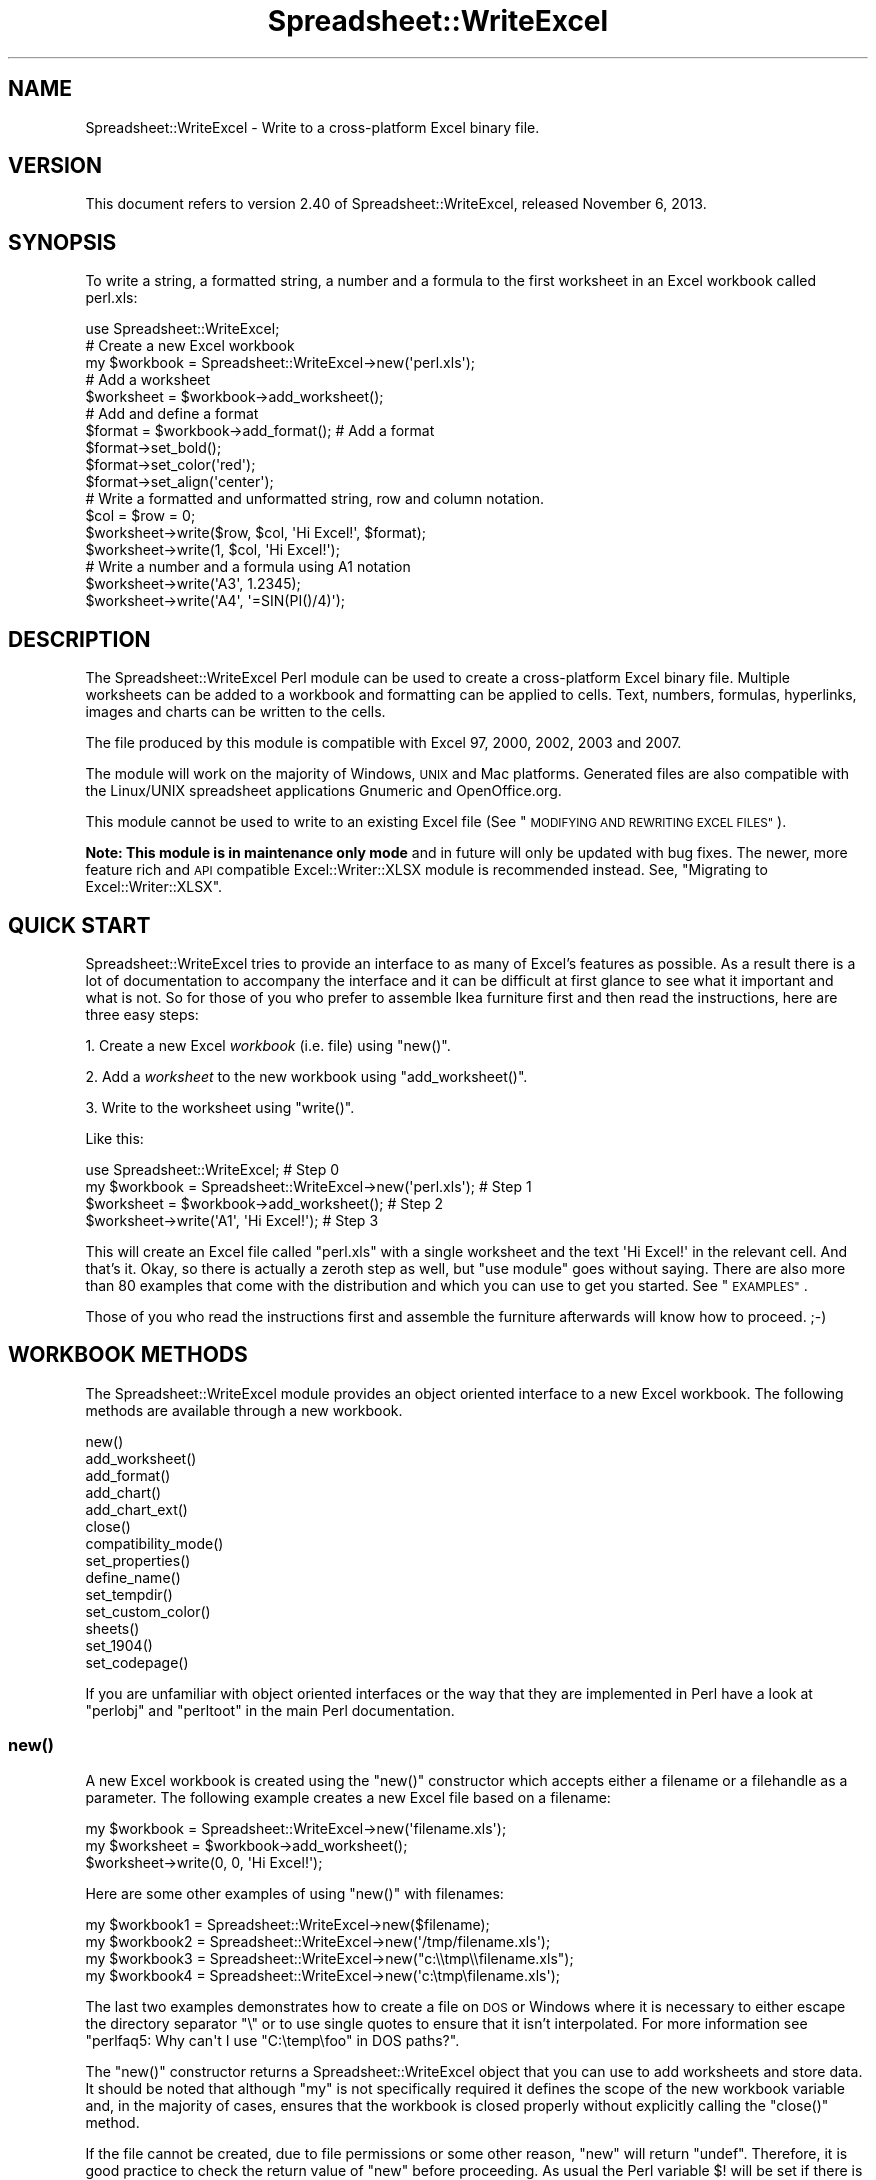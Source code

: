 .\" Automatically generated by Pod::Man 2.27 (Pod::Simple 3.28)
.\"
.\" Standard preamble:
.\" ========================================================================
.de Sp \" Vertical space (when we can't use .PP)
.if t .sp .5v
.if n .sp
..
.de Vb \" Begin verbatim text
.ft CW
.nf
.ne \\$1
..
.de Ve \" End verbatim text
.ft R
.fi
..
.\" Set up some character translations and predefined strings.  \*(-- will
.\" give an unbreakable dash, \*(PI will give pi, \*(L" will give a left
.\" double quote, and \*(R" will give a right double quote.  \*(C+ will
.\" give a nicer C++.  Capital omega is used to do unbreakable dashes and
.\" therefore won't be available.  \*(C` and \*(C' expand to `' in nroff,
.\" nothing in troff, for use with C<>.
.tr \(*W-
.ds C+ C\v'-.1v'\h'-1p'\s-2+\h'-1p'+\s0\v'.1v'\h'-1p'
.ie n \{\
.    ds -- \(*W-
.    ds PI pi
.    if (\n(.H=4u)&(1m=24u) .ds -- \(*W\h'-12u'\(*W\h'-12u'-\" diablo 10 pitch
.    if (\n(.H=4u)&(1m=20u) .ds -- \(*W\h'-12u'\(*W\h'-8u'-\"  diablo 12 pitch
.    ds L" ""
.    ds R" ""
.    ds C` ""
.    ds C' ""
'br\}
.el\{\
.    ds -- \|\(em\|
.    ds PI \(*p
.    ds L" ``
.    ds R" ''
.    ds C`
.    ds C'
'br\}
.\"
.\" Escape single quotes in literal strings from groff's Unicode transform.
.ie \n(.g .ds Aq \(aq
.el       .ds Aq '
.\"
.\" If the F register is turned on, we'll generate index entries on stderr for
.\" titles (.TH), headers (.SH), subsections (.SS), items (.Ip), and index
.\" entries marked with X<> in POD.  Of course, you'll have to process the
.\" output yourself in some meaningful fashion.
.\"
.\" Avoid warning from groff about undefined register 'F'.
.de IX
..
.nr rF 0
.if \n(.g .if rF .nr rF 1
.if (\n(rF:(\n(.g==0)) \{
.    if \nF \{
.        de IX
.        tm Index:\\$1\t\\n%\t"\\$2"
..
.        if !\nF==2 \{
.            nr % 0
.            nr F 2
.        \}
.    \}
.\}
.rr rF
.\" ========================================================================
.\"
.IX Title "Spreadsheet::WriteExcel 3"
.TH Spreadsheet::WriteExcel 3 "2013-11-07" "perl v5.16.3" "User Contributed Perl Documentation"
.\" For nroff, turn off justification.  Always turn off hyphenation; it makes
.\" way too many mistakes in technical documents.
.if n .ad l
.nh
.SH "NAME"
Spreadsheet::WriteExcel \- Write to a cross\-platform Excel binary file.
.SH "VERSION"
.IX Header "VERSION"
This document refers to version 2.40 of Spreadsheet::WriteExcel, released November 6, 2013.
.SH "SYNOPSIS"
.IX Header "SYNOPSIS"
To write a string, a formatted string, a number and a formula to the first worksheet in an Excel workbook called perl.xls:
.PP
.Vb 1
\&    use Spreadsheet::WriteExcel;
\&
\&    # Create a new Excel workbook
\&    my $workbook = Spreadsheet::WriteExcel\->new(\*(Aqperl.xls\*(Aq);
\&
\&    # Add a worksheet
\&    $worksheet = $workbook\->add_worksheet();
\&
\&    #  Add and define a format
\&    $format = $workbook\->add_format(); # Add a format
\&    $format\->set_bold();
\&    $format\->set_color(\*(Aqred\*(Aq);
\&    $format\->set_align(\*(Aqcenter\*(Aq);
\&
\&    # Write a formatted and unformatted string, row and column notation.
\&    $col = $row = 0;
\&    $worksheet\->write($row, $col, \*(AqHi Excel!\*(Aq, $format);
\&    $worksheet\->write(1,    $col, \*(AqHi Excel!\*(Aq);
\&
\&    # Write a number and a formula using A1 notation
\&    $worksheet\->write(\*(AqA3\*(Aq, 1.2345);
\&    $worksheet\->write(\*(AqA4\*(Aq, \*(Aq=SIN(PI()/4)\*(Aq);
.Ve
.SH "DESCRIPTION"
.IX Header "DESCRIPTION"
The Spreadsheet::WriteExcel Perl module can be used to create a cross-platform Excel binary file. Multiple worksheets can be added to a workbook and formatting can be applied to cells. Text, numbers, formulas, hyperlinks, images and charts can be written to the cells.
.PP
The file produced by this module is compatible with Excel 97, 2000, 2002, 2003 and 2007.
.PP
The module will work on the majority of Windows, \s-1UNIX\s0 and Mac platforms. Generated files are also compatible with the Linux/UNIX spreadsheet applications Gnumeric and OpenOffice.org.
.PP
This module cannot be used to write to an existing Excel file (See \*(L"\s-1MODIFYING AND REWRITING EXCEL FILES\*(R"\s0).
.PP
\&\fBNote: This module is in maintenance only mode\fR and in future will only be updated with bug fixes. The newer, more feature rich and \s-1API\s0 compatible Excel::Writer::XLSX module is recommended instead. See, \*(L"Migrating to Excel::Writer::XLSX\*(R".
.SH "QUICK START"
.IX Header "QUICK START"
Spreadsheet::WriteExcel tries to provide an interface to as many of Excel's features as possible. As a result there is a lot of documentation to accompany the interface and it can be difficult at first glance to see what it important and what is not. So for those of you who prefer to assemble Ikea furniture first and then read the instructions, here are three easy steps:
.PP
1. Create a new Excel \fIworkbook\fR (i.e. file) using \f(CW\*(C`new()\*(C'\fR.
.PP
2. Add a \fIworksheet\fR to the new workbook using \f(CW\*(C`add_worksheet()\*(C'\fR.
.PP
3. Write to the worksheet using \f(CW\*(C`write()\*(C'\fR.
.PP
Like this:
.PP
.Vb 1
\&    use Spreadsheet::WriteExcel;                             # Step 0
\&
\&    my $workbook = Spreadsheet::WriteExcel\->new(\*(Aqperl.xls\*(Aq); # Step 1
\&    $worksheet   = $workbook\->add_worksheet();               # Step 2
\&    $worksheet\->write(\*(AqA1\*(Aq, \*(AqHi Excel!\*(Aq);                    # Step 3
.Ve
.PP
This will create an Excel file called \f(CW\*(C`perl.xls\*(C'\fR with a single worksheet and the text \f(CW\*(AqHi Excel!\*(Aq\fR in the relevant cell. And that's it. Okay, so there is actually a zeroth step as well, but \f(CW\*(C`use module\*(C'\fR goes without saying. There are also more than 80 examples that come with the distribution and which you can use to get you started. See \*(L"\s-1EXAMPLES\*(R"\s0.
.PP
Those of you who read the instructions first and assemble the furniture afterwards will know how to proceed. ;\-)
.SH "WORKBOOK METHODS"
.IX Header "WORKBOOK METHODS"
The Spreadsheet::WriteExcel module provides an object oriented interface to a new Excel workbook. The following methods are available through a new workbook.
.PP
.Vb 10
\&    new()
\&    add_worksheet()
\&    add_format()
\&    add_chart()
\&    add_chart_ext()
\&    close()
\&    compatibility_mode()
\&    set_properties()
\&    define_name()
\&    set_tempdir()
\&    set_custom_color()
\&    sheets()
\&    set_1904()
\&    set_codepage()
.Ve
.PP
If you are unfamiliar with object oriented interfaces or the way that they are implemented in Perl have a look at \f(CW\*(C`perlobj\*(C'\fR and \f(CW\*(C`perltoot\*(C'\fR in the main Perl documentation.
.SS "\fInew()\fP"
.IX Subsection "new()"
A new Excel workbook is created using the \f(CW\*(C`new()\*(C'\fR constructor which accepts either a filename or a filehandle as a parameter. The following example creates a new Excel file based on a filename:
.PP
.Vb 3
\&    my $workbook  = Spreadsheet::WriteExcel\->new(\*(Aqfilename.xls\*(Aq);
\&    my $worksheet = $workbook\->add_worksheet();
\&    $worksheet\->write(0, 0, \*(AqHi Excel!\*(Aq);
.Ve
.PP
Here are some other examples of using \f(CW\*(C`new()\*(C'\fR with filenames:
.PP
.Vb 4
\&    my $workbook1 = Spreadsheet::WriteExcel\->new($filename);
\&    my $workbook2 = Spreadsheet::WriteExcel\->new(\*(Aq/tmp/filename.xls\*(Aq);
\&    my $workbook3 = Spreadsheet::WriteExcel\->new("c:\e\etmp\e\efilename.xls");
\&    my $workbook4 = Spreadsheet::WriteExcel\->new(\*(Aqc:\etmp\efilename.xls\*(Aq);
.Ve
.PP
The last two examples demonstrates how to create a file on \s-1DOS\s0 or Windows where it is necessary to either escape the directory separator \f(CW\*(C`\e\*(C'\fR or to use single quotes to ensure that it isn't interpolated. For more information  see \f(CW\*(C`perlfaq5: Why can\*(Aqt I use "C:\etemp\efoo" in DOS paths?\*(C'\fR.
.PP
The \f(CW\*(C`new()\*(C'\fR constructor returns a Spreadsheet::WriteExcel object that you can use to add worksheets and store data. It should be noted that although \f(CW\*(C`my\*(C'\fR is not specifically required it defines the scope of the new workbook variable and, in the majority of cases, ensures that the workbook is closed properly without explicitly calling the \f(CW\*(C`close()\*(C'\fR method.
.PP
If the file cannot be created, due to file permissions or some other reason,  \f(CW\*(C`new\*(C'\fR will return \f(CW\*(C`undef\*(C'\fR. Therefore, it is good practice to check the return value of \f(CW\*(C`new\*(C'\fR before proceeding. As usual the Perl variable \f(CW$!\fR will be set if there is a file creation error. You will also see one of the warning messages detailed in \*(L"\s-1DIAGNOSTICS\*(R"\s0:
.PP
.Vb 2
\&    my $workbook  = Spreadsheet::WriteExcel\->new(\*(Aqprotected.xls\*(Aq);
\&    die "Problems creating new Excel file: $!" unless defined $workbook;
.Ve
.PP
You can also pass a valid filehandle to the \f(CW\*(C`new()\*(C'\fR constructor. For example in a \s-1CGI\s0 program you could do something like this:
.PP
.Vb 2
\&    binmode(STDOUT);
\&    my $workbook  = Spreadsheet::WriteExcel\->new(\e*STDOUT);
.Ve
.PP
The requirement for \f(CW\*(C`binmode()\*(C'\fR is explained below.
.PP
See also, the \f(CW\*(C`cgi.pl\*(C'\fR program in the \f(CW\*(C`examples\*(C'\fR directory of the distro.
.PP
However, this special case will not work in \f(CW\*(C`mod_perl\*(C'\fR programs where you will have to do something like the following:
.PP
.Vb 6
\&    # mod_perl 1
\&    ...
\&    tie *XLS, \*(AqApache\*(Aq;
\&    binmode(XLS);
\&    my $workbook  = Spreadsheet::WriteExcel\->new(\e*XLS);
\&    ...
\&
\&    # mod_perl 2
\&    ...
\&    tie *XLS => $r;  # Tie to the Apache::RequestRec object
\&    binmode(*XLS);
\&    my $workbook  = Spreadsheet::WriteExcel\->new(\e*XLS);
\&    ...
.Ve
.PP
See also, the \f(CW\*(C`mod_perl1.pl\*(C'\fR and \f(CW\*(C`mod_perl2.pl\*(C'\fR programs in the \f(CW\*(C`examples\*(C'\fR directory of the distro.
.PP
Filehandles can also be useful if you want to stream an Excel file over a socket or if you want to store an Excel file in a scalar.
.PP
For example here is a way to write an Excel file to a scalar with \f(CW\*(C`perl 5.8\*(C'\fR:
.PP
.Vb 1
\&    #!/usr/bin/perl \-w
\&
\&    use strict;
\&    use Spreadsheet::WriteExcel;
\&
\&    # Requires perl 5.8 or later
\&    open my $fh, \*(Aq>\*(Aq, \emy $str or die "Failed to open filehandle: $!";
\&
\&    my $workbook  = Spreadsheet::WriteExcel\->new($fh);
\&    my $worksheet = $workbook\->add_worksheet();
\&
\&    $worksheet\->write(0, 0,  \*(AqHi Excel!\*(Aq);
\&
\&    $workbook\->close();
\&
\&    # The Excel file in now in $str. Remember to binmode() the output
\&    # filehandle before printing it.
\&    binmode STDOUT;
\&    print $str;
.Ve
.PP
See also the \f(CW\*(C`write_to_scalar.pl\*(C'\fR and \f(CW\*(C`filehandle.pl\*(C'\fR programs in the \f(CW\*(C`examples\*(C'\fR directory of the distro.
.PP
\&\fBNote about the requirement for\fR \f(CW\*(C`binmode()\*(C'\fR. An Excel file is comprised of binary data. Therefore, if you are using a filehandle you should ensure that you \f(CW\*(C`binmode()\*(C'\fR it prior to passing it to \f(CW\*(C`new()\*(C'\fR.You should do this regardless of whether you are on a Windows platform or not. This applies especially to users of perl 5.8 on systems where \f(CW\*(C`UTF\-8\*(C'\fR is likely to be in operation such as RedHat Linux 9. If your program, either intentionally or not, writes \f(CW\*(C`UTF\-8\*(C'\fR data to a filehandle that is passed to \f(CW\*(C`new()\*(C'\fR it will corrupt the Excel file that is created.
.PP
You don't have to worry about \f(CW\*(C`binmode()\*(C'\fR if you are using filenames instead of filehandles. Spreadsheet::WriteExcel performs the \f(CW\*(C`binmode()\*(C'\fR internally when it converts the filename to a filehandle. For more information about \f(CW\*(C`binmode()\*(C'\fR see \f(CW\*(C`perlfunc\*(C'\fR and \f(CW\*(C`perlopentut\*(C'\fR in the main Perl documentation.
.ie n .SS "add_worksheet($sheetname, $utf_16_be)"
.el .SS "add_worksheet($sheetname, \f(CW$utf_16_be\fP)"
.IX Subsection "add_worksheet($sheetname, $utf_16_be)"
At least one worksheet should be added to a new workbook. A worksheet is used to write data into cells:
.PP
.Vb 4
\&    $worksheet1 = $workbook\->add_worksheet();           # Sheet1
\&    $worksheet2 = $workbook\->add_worksheet(\*(AqFoglio2\*(Aq);  # Foglio2
\&    $worksheet3 = $workbook\->add_worksheet(\*(AqData\*(Aq);     # Data
\&    $worksheet4 = $workbook\->add_worksheet();           # Sheet4
.Ve
.PP
If \f(CW$sheetname\fR is not specified the default Excel convention will be followed, i.e. Sheet1, Sheet2, etc. The \f(CW$utf_16_be\fR parameter is optional, see below.
.PP
The worksheet name must be a valid Excel worksheet name, i.e. it cannot contain any of the following characters, \f(CW\*(C`[ ] : * ? / \e\*(C'\fR and it must be less than 32 characters. In addition, you cannot use the same, case insensitive, \f(CW$sheetname\fR for more than one worksheet.
.PP
On systems with \f(CW\*(C`perl 5.8\*(C'\fR and later the \f(CW\*(C`add_worksheet()\*(C'\fR method will also handle strings in \f(CW\*(C`UTF\-8\*(C'\fR format.
.PP
.Vb 1
\&    $worksheet = $workbook\->add_worksheet("\ex{263a}"); # Smiley
.Ve
.PP
On earlier Perl systems your can specify \f(CW\*(C`UTF\-16BE\*(C'\fR worksheet names using an additional optional parameter:
.PP
.Vb 2
\&    my $name = pack \*(Aqn\*(Aq, 0x263a;
\&    $worksheet = $workbook\->add_worksheet($name, 1);   # Smiley
.Ve
.SS "add_format(%properties)"
.IX Subsection "add_format(%properties)"
The \f(CW\*(C`add_format()\*(C'\fR method can be used to create new Format objects which are used to apply formatting to a cell. You can either define the properties at creation time via a hash of property values or later via method calls.
.PP
.Vb 2
\&    $format1 = $workbook\->add_format(%props); # Set properties at creation
\&    $format2 = $workbook\->add_format();       # Set properties later
.Ve
.PP
See the \*(L"\s-1CELL FORMATTING\*(R"\s0 section for more details about Format properties and how to set them.
.SS "add_chart(%properties)"
.IX Subsection "add_chart(%properties)"
This method is use to create a new chart either as a standalone worksheet (the default) or as an embeddable object that can be inserted into a worksheet via the \f(CW\*(C`insert_chart()\*(C'\fR Worksheet method.
.PP
.Vb 1
\&    my $chart = $workbook\->add_chart( type => \*(Aqcolumn\*(Aq );
.Ve
.PP
The properties that can be set are:
.PP
.Vb 3
\&    type     (required)
\&    name     (optional)
\&    embedded (optional)
.Ve
.IP "\(bu" 4
\&\f(CW\*(C`type\*(C'\fR
.Sp
This is a required parameter. It defines the type of chart that will be created.
.Sp
.Vb 1
\&    my $chart = $workbook\->add_chart( type => \*(Aqline\*(Aq );
.Ve
.Sp
The available types are:
.Sp
.Vb 7
\&    area
\&    bar
\&    column
\&    line
\&    pie
\&    scatter
\&    stock
.Ve
.IP "\(bu" 4
\&\f(CW\*(C`name\*(C'\fR
.Sp
Set the name for the chart sheet. The name property is optional and if it isn't supplied will default to \f(CW\*(C`Chart1 .. n\*(C'\fR. The name must be a valid Excel worksheet name. See \f(CW\*(C`add_worksheet()\*(C'\fR for more details on valid sheet names. The \f(CW\*(C`name\*(C'\fR property can be omitted for embedded charts.
.Sp
.Vb 1
\&    my $chart = $workbook\->add_chart( type => \*(Aqline\*(Aq, name => \*(AqResults Chart\*(Aq );
.Ve
.IP "\(bu" 4
\&\f(CW\*(C`embedded\*(C'\fR
.Sp
Specifies that the Chart object will be inserted in a worksheet via the \f(CW\*(C`insert_chart()\*(C'\fR Worksheet method. It is an error to try insert a Chart that doesn't have this flag set.
.Sp
.Vb 1
\&    my $chart = $workbook\->add_chart( type => \*(Aqline\*(Aq, embedded => 1 );
\&
\&    # Configure the chart.
\&    ...
\&
\&    # Insert the chart into the a worksheet.
\&    $worksheet\->insert_chart( \*(AqE2\*(Aq, $chart );
.Ve
.PP
See Spreadsheet::WriteExcel::Chart for details on how to configure the chart object once it is created. See also the \f(CW\*(C`chart_*.pl\*(C'\fR programs in the examples directory of the distro.
.ie n .SS "add_chart_ext($chart_data, $chartname)"
.el .SS "add_chart_ext($chart_data, \f(CW$chartname\fP)"
.IX Subsection "add_chart_ext($chart_data, $chartname)"
This method is use to include externally generated charts in a Spreadsheet::WriteExcel file.
.PP
.Vb 1
\&    my $chart = $workbook\->add_chart_ext(\*(Aqchart01.bin\*(Aq, \*(AqChart1\*(Aq);
.Ve
.PP
This feature is semi-deprecated in favour of the \*(L"native\*(R" charts created using \f(CW\*(C`add_chart()\*(C'\fR. Read \f(CW\*(C`external_charts.txt\*(C'\fR (or \f(CW\*(C`.pod\*(C'\fR) in the external_charts directory of the distro for a full explanation.
.SS "\fIclose()\fP"
.IX Subsection "close()"
In general your Excel file will be closed automatically when your program ends or when the Workbook object goes out of scope, however the \f(CW\*(C`close()\*(C'\fR method can be used to explicitly close an Excel file.
.PP
.Vb 1
\&    $workbook\->close();
.Ve
.PP
An explicit \f(CW\*(C`close()\*(C'\fR is required if the file must be closed prior to performing some external action on it such as copying it, reading its size or attaching it to an email.
.PP
In addition, \f(CW\*(C`close()\*(C'\fR may be required to prevent perl's garbage collector from disposing of the Workbook, Worksheet and Format objects in the wrong order. Situations where this can occur are:
.IP "\(bu" 4
If \f(CW\*(C`my()\*(C'\fR was not used to declare the scope of a workbook variable created using \f(CW\*(C`new()\*(C'\fR.
.IP "\(bu" 4
If the \f(CW\*(C`new()\*(C'\fR, \f(CW\*(C`add_worksheet()\*(C'\fR or \f(CW\*(C`add_format()\*(C'\fR methods are called in subroutines.
.PP
The reason for this is that Spreadsheet::WriteExcel relies on Perl's \f(CW\*(C`DESTROY\*(C'\fR mechanism to trigger destructor methods in a specific sequence. This may not happen in cases where the Workbook, Worksheet and Format variables are not lexically scoped or where they have different lexical scopes.
.PP
In general, if you create a file with a size of 0 bytes or you fail to create a file you need to call \f(CW\*(C`close()\*(C'\fR.
.PP
The return value of \f(CW\*(C`close()\*(C'\fR is the same as that returned by perl when it closes the file created by \f(CW\*(C`new()\*(C'\fR. This allows you to handle error conditions in the usual way:
.PP
.Vb 1
\&    $workbook\->close() or die "Error closing file: $!";
.Ve
.SS "\fIcompatibility_mode()\fP"
.IX Subsection "compatibility_mode()"
This method is used to improve compatibility with third party applications that read Excel files.
.PP
.Vb 1
\&    $workbook\->compatibility_mode();
.Ve
.PP
An Excel file is comprised of binary records that describe properties of a spreadsheet. Excel is reasonably liberal about this and, outside of a core subset, it doesn't require every possible record to be present when it reads a file. This is also true of Gnumeric and OpenOffice.Org Calc.
.PP
Spreadsheet::WriteExcel takes advantage of this fact to omit some records in order to minimise the amount of data stored in memory and to simplify and speed up the writing of files. However, some third party applications that read Excel files often expect certain records to be present. In \*(L"compatibility mode\*(R" Spreadsheet::WriteExcel writes these records and tries to be as close to an Excel generated file as possible.
.PP
Applications that require \f(CW\*(C`compatibility_mode()\*(C'\fR are Apache \s-1POI,\s0 Apple Numbers, and Quickoffice on Nokia, Palm and other devices. You should also use \f(CW\*(C`compatibility_mode()\*(C'\fR if your Excel file will be used as an external data source by another Excel file.
.PP
If you encounter other situations that require \f(CW\*(C`compatibility_mode()\*(C'\fR, please let me know.
.PP
It should be noted that \f(CW\*(C`compatibility_mode()\*(C'\fR requires additional data to be stored in memory and additional processing. This incurs a memory and speed penalty and may not be suitable for very large files (>20MB).
.PP
You must call \f(CW\*(C`compatibility_mode()\*(C'\fR before calling \f(CW\*(C`add_worksheet()\*(C'\fR.
.SS "\fIset_properties()\fP"
.IX Subsection "set_properties()"
The \f(CW\*(C`set_properties\*(C'\fR method can be used to set the document properties of the Excel file created by \f(CW\*(C`Spreadsheet::WriteExcel\*(C'\fR. These properties are visible when you use the \f(CW\*(C`File\->Properties\*(C'\fR menu option in Excel and are also available to external applications that read or index windows files.
.PP
The properties should be passed as a hash of values as follows:
.PP
.Vb 5
\&    $workbook\->set_properties(
\&        title    => \*(AqThis is an example spreadsheet\*(Aq,
\&        author   => \*(AqJohn McNamara\*(Aq,
\&        comments => \*(AqCreated with Perl and Spreadsheet::WriteExcel\*(Aq,
\&    );
.Ve
.PP
The properties that can be set are:
.PP
.Vb 8
\&    title
\&    subject
\&    author
\&    manager
\&    company
\&    category
\&    keywords
\&    comments
.Ve
.PP
User defined properties are not supported due to effort required.
.PP
In perl 5.8+ you can also pass \s-1UTF\-8\s0 strings as properties. See \*(L"\s-1UNICODE IN EXCEL\*(R"\s0.
.PP
.Vb 1
\&    my $smiley = chr 0x263A;
\&
\&    $workbook\->set_properties(
\&        subject => "Happy now? $smiley",
\&    );
.Ve
.PP
With older versions of perl you can use a module to convert a non-ASCII string to a binary representation of \s-1UTF\-8\s0 and then pass an additional \f(CW\*(C`utf8\*(C'\fR flag to \f(CW\*(C`set_properties()\*(C'\fR:
.PP
.Vb 1
\&    my $smiley = pack \*(AqH*\*(Aq, \*(AqE298BA\*(Aq;
\&
\&    $workbook\->set_properties(
\&        subject => "Happy now? $smiley",
\&        utf8    => 1,
\&    );
.Ve
.PP
Usually Spreadsheet::WriteExcel allows you to use \s-1UTF\-16\s0 with pre 5.8 versions of perl. However, document properties don't support \s-1UTF\-16\s0 for these type of strings.
.PP
In order to promote the usefulness of Perl and the Spreadsheet::WriteExcel module consider adding a comment such as the following when using document properties:
.PP
.Vb 5
\&    $workbook\->set_properties(
\&        ...,
\&        comments => \*(AqCreated with Perl and Spreadsheet::WriteExcel\*(Aq,
\&        ...,
\&    );
.Ve
.PP
This feature requires that the \f(CW\*(C`OLE::Storage_Lite\*(C'\fR module is installed (which is usually the case for a standard Spreadsheet::WriteExcel installation). However, this also means that the resulting \s-1OLE\s0 document may \fBpossibly\fR be buggy for files less than 7MB since it hasn't been as rigorously tested in that domain. As a result of this \f(CW\*(C`set_properties\*(C'\fR is currently incompatible with Gnumeric for files less than 7MB. This is being investigated. If you encounter any problems with this features let me know.
.PP
For convenience it is possible to pass either a hash or hash ref of arguments to this method.
.PP
See also the \f(CW\*(C`properties.pl\*(C'\fR program in the examples directory of the distro.
.SS "\fIdefine_name()\fP"
.IX Subsection "define_name()"
This method is used to defined a name that can be used to represent a value, a single cell or a range of cells in a workbook.
.PP
.Vb 3
\&    $workbook\->define_name(\*(AqExchange_rate\*(Aq, \*(Aq=0.96\*(Aq);
\&    $workbook\->define_name(\*(AqSales\*(Aq,         \*(Aq=Sheet1!$G$1:$H$10\*(Aq);
\&    $workbook\->define_name(\*(AqSheet2!Sales\*(Aq,  \*(Aq=Sheet2!$G$1:$G$10\*(Aq);
.Ve
.PP
See the defined_name.pl program in the examples dir of the distro.
.PP
Note: This currently a beta feature. More documentation and examples will be added.
.SS "\fIset_tempdir()\fP"
.IX Subsection "set_tempdir()"
For speed and efficiency \f(CW\*(C`Spreadsheet::WriteExcel\*(C'\fR stores worksheet data in temporary files prior to assembling the final workbook.
.PP
If Spreadsheet::WriteExcel is unable to create these temporary files it will store the required data in memory. This can be slow for large files.
.PP
The problem occurs mainly with \s-1IIS\s0 on Windows although it could feasibly occur on Unix systems as well. The problem generally occurs because the default temp file directory is defined as \f(CW\*(C`C:/\*(C'\fR or some other directory that \s-1IIS\s0 doesn't provide write access to.
.PP
To check if this might be a problem on a particular system you can run a simple test program with \f(CW\*(C`\-w\*(C'\fR or \f(CW\*(C`use warnings\*(C'\fR. This will generate a warning if the module cannot create the required temporary files:
.PP
.Vb 1
\&    #!/usr/bin/perl \-w
\&
\&    use Spreadsheet::WriteExcel;
\&
\&    my $workbook  = Spreadsheet::WriteExcel\->new(\*(Aqtest.xls\*(Aq);
\&    my $worksheet = $workbook\->add_worksheet();
.Ve
.PP
To avoid this problem the \f(CW\*(C`set_tempdir()\*(C'\fR method can be used to specify a directory that is accessible for the creation of temporary files.
.PP
The \f(CW\*(C`File::Temp\*(C'\fR module is used to create the temporary files. File::Temp uses \f(CW\*(C`File::Spec\*(C'\fR to determine an appropriate location for these files such as \f(CW\*(C`/tmp\*(C'\fR or \f(CW\*(C`c:\ewindows\etemp\*(C'\fR. You can find out which directory is used on your system as follows:
.PP
.Vb 1
\&    perl \-MFile::Spec \-le "print File::Spec\->tmpdir"
.Ve
.PP
Even if the default temporary file directory is accessible you may wish to specify an alternative location for security or maintenance reasons:
.PP
.Vb 2
\&    $workbook\->set_tempdir(\*(Aq/tmp/writeexcel\*(Aq);
\&    $workbook\->set_tempdir(\*(Aqc:\ewindows\etemp\ewriteexcel\*(Aq);
.Ve
.PP
The directory for the temporary file must exist, \f(CW\*(C`set_tempdir()\*(C'\fR will not create a new directory.
.PP
One disadvantage of using the \f(CW\*(C`set_tempdir()\*(C'\fR method is that on some Windows systems it will limit you to approximately 800 concurrent tempfiles. This means that a single program running on one of these systems will be limited to creating a total of 800 workbook and worksheet objects. You can run multiple, non-concurrent programs to work around this if necessary.
.ie n .SS "set_custom_color($index, $red, $green, $blue)"
.el .SS "set_custom_color($index, \f(CW$red\fP, \f(CW$green\fP, \f(CW$blue\fP)"
.IX Subsection "set_custom_color($index, $red, $green, $blue)"
The \f(CW\*(C`set_custom_color()\*(C'\fR method can be used to override one of the built-in palette values with a more suitable colour.
.PP
The value for \f(CW$index\fR should be in the range 8..63, see \*(L"\s-1COLOURS IN EXCEL\*(R"\s0.
.PP
The default named colours use the following indices:
.PP
.Vb 10
\&     8   =>   black
\&     9   =>   white
\&    10   =>   red
\&    11   =>   lime
\&    12   =>   blue
\&    13   =>   yellow
\&    14   =>   magenta
\&    15   =>   cyan
\&    16   =>   brown
\&    17   =>   green
\&    18   =>   navy
\&    20   =>   purple
\&    22   =>   silver
\&    23   =>   gray
\&    33   =>   pink
\&    53   =>   orange
.Ve
.PP
A new colour is set using its \s-1RGB \s0(red green blue) components. The \f(CW$red\fR, \f(CW$green\fR and \f(CW$blue\fR values must be in the range 0..255. You can determine the required values in Excel using the \f(CW\*(C`Tools\->Options\->Colors\->Modify\*(C'\fR dialog.
.PP
The \f(CW\*(C`set_custom_color()\*(C'\fR workbook method can also be used with a \s-1HTML\s0 style \f(CW\*(C`#rrggbb\*(C'\fR hex value:
.PP
.Vb 3
\&    $workbook\->set_custom_color(40, 255,  102,  0   ); # Orange
\&    $workbook\->set_custom_color(40, 0xFF, 0x66, 0x00); # Same thing
\&    $workbook\->set_custom_color(40, \*(Aq#FF6600\*(Aq       ); # Same thing
\&
\&    my $font = $workbook\->add_format(color => 40); # Use the modified colour
.Ve
.PP
The return value from \f(CW\*(C`set_custom_color()\*(C'\fR is the index of the colour that was changed:
.PP
.Vb 1
\&    my $ferrari = $workbook\->set_custom_color(40, 216, 12, 12);
\&
\&    my $format  = $workbook\->add_format(
\&                                        bg_color => $ferrari,
\&                                        pattern  => 1,
\&                                        border   => 1
\&                                      );
.Ve
.SS "sheets(0, 1, ...)"
.IX Subsection "sheets(0, 1, ...)"
The \f(CW\*(C`sheets()\*(C'\fR method returns a list, or a sliced list, of the worksheets in a workbook.
.PP
If no arguments are passed the method returns a list of all the worksheets in the workbook. This is useful if you want to repeat an operation on each worksheet:
.PP
.Vb 3
\&    foreach $worksheet ($workbook\->sheets()) {
\&       print $worksheet\->get_name();
\&    }
.Ve
.PP
You can also specify a slice list to return one or more worksheet objects:
.PP
.Vb 2
\&    $worksheet = $workbook\->sheets(0);
\&    $worksheet\->write(\*(AqA1\*(Aq, \*(AqHello\*(Aq);
.Ve
.PP
Or since return value from \f(CW\*(C`sheets()\*(C'\fR is a reference to a worksheet object you can write the above example as:
.PP
.Vb 1
\&    $workbook\->sheets(0)\->write(\*(AqA1\*(Aq, \*(AqHello\*(Aq);
.Ve
.PP
The following example returns the first and last worksheet in a workbook:
.PP
.Vb 3
\&    foreach $worksheet ($workbook\->sheets(0, \-1)) {
\&       # Do something
\&    }
.Ve
.PP
Array slices are explained in the perldata manpage.
.SS "\fIset_1904()\fP"
.IX Subsection "set_1904()"
Excel stores dates as real numbers where the integer part stores the number of days since the epoch and the fractional part stores the percentage of the day. The epoch can be either 1900 or 1904. Excel for Windows uses 1900 and Excel for Macintosh uses 1904. However, Excel on either platform will convert automatically between one system and the other.
.PP
Spreadsheet::WriteExcel stores dates in the 1900 format by default. If you wish to change this you can call the \f(CW\*(C`set_1904()\*(C'\fR workbook method. You can query the current value by calling the \f(CW\*(C`get_1904()\*(C'\fR workbook method. This returns 0 for 1900 and 1 for 1904.
.PP
See also \*(L"\s-1DATES AND TIME IN EXCEL\*(R"\s0 for more information about working with Excel's date system.
.PP
In general you probably won't need to use \f(CW\*(C`set_1904()\*(C'\fR.
.SS "set_codepage($codepage)"
.IX Subsection "set_codepage($codepage)"
The default code page or character set used by Spreadsheet::WriteExcel is \s-1ANSI.\s0 This is also the default used by Excel for Windows. Occasionally however it may be necessary to change the code page via the \f(CW\*(C`set_codepage()\*(C'\fR method.
.PP
Changing the code page may be required if your are using Spreadsheet::WriteExcel on the Macintosh and you are using characters outside the \s-1ASCII 128\s0 character set:
.PP
.Vb 2
\&    $workbook\->set_codepage(1); # ANSI, MS Windows
\&    $workbook\->set_codepage(2); # Apple Macintosh
.Ve
.PP
The \f(CW\*(C`set_codepage()\*(C'\fR method is rarely required.
.SH "WORKSHEET METHODS"
.IX Header "WORKSHEET METHODS"
A new worksheet is created by calling the \f(CW\*(C`add_worksheet()\*(C'\fR method from a workbook object:
.PP
.Vb 2
\&    $worksheet1 = $workbook\->add_worksheet();
\&    $worksheet2 = $workbook\->add_worksheet();
.Ve
.PP
The following methods are available through a new worksheet:
.PP
.Vb 10
\&    write()
\&    write_number()
\&    write_string()
\&    write_utf16be_string()
\&    write_utf16le_string()
\&    keep_leading_zeros()
\&    write_blank()
\&    write_row()
\&    write_col()
\&    write_date_time()
\&    write_url()
\&    write_url_range()
\&    write_formula()
\&    store_formula()
\&    repeat_formula()
\&    write_comment()
\&    show_comments()
\&    add_write_handler()
\&    insert_image()
\&    insert_chart()
\&    data_validation()
\&    get_name()
\&    activate()
\&    select()
\&    hide()
\&    set_first_sheet()
\&    protect()
\&    set_selection()
\&    set_row()
\&    set_column()
\&    outline_settings()
\&    freeze_panes()
\&    split_panes()
\&    merge_range()
\&    set_zoom()
\&    right_to_left()
\&    hide_zero()
\&    set_tab_color()
\&    autofilter()
.Ve
.SS "Cell notation"
.IX Subsection "Cell notation"
Spreadsheet::WriteExcel supports two forms of notation to designate the position of cells: Row-column notation and A1 notation.
.PP
Row-column notation uses a zero based index for both row and column while A1 notation uses the standard Excel alphanumeric sequence of column letter and 1\-based row. For example:
.PP
.Vb 2
\&    (0, 0)      # The top left cell in row\-column notation.
\&    (\*(AqA1\*(Aq)      # The top left cell in A1 notation.
\&
\&    (1999, 29)  # Row\-column notation.
\&    (\*(AqAD2000\*(Aq)  # The same cell in A1 notation.
.Ve
.PP
Row-column notation is useful if you are referring to cells programmatically:
.PP
.Vb 3
\&    for my $i (0 .. 9) {
\&        $worksheet\->write($i, 0, \*(AqHello\*(Aq); # Cells A1 to A10
\&    }
.Ve
.PP
A1 notation is useful for setting up a worksheet manually and for working with formulas:
.PP
.Vb 2
\&    $worksheet\->write(\*(AqH1\*(Aq, 200);
\&    $worksheet\->write(\*(AqH2\*(Aq, \*(Aq=H1+1\*(Aq);
.Ve
.PP
In formulas and applicable methods you can also use the \f(CW\*(C`A:A\*(C'\fR column notation:
.PP
.Vb 1
\&    $worksheet\->write(\*(AqA1\*(Aq, \*(Aq=SUM(B:B)\*(Aq);
.Ve
.PP
The \f(CW\*(C`Spreadsheet::WriteExcel::Utility\*(C'\fR module that is included in the distro contains helper functions for dealing with A1 notation, for example:
.PP
.Vb 1
\&    use Spreadsheet::WriteExcel::Utility;
\&
\&    ($row, $col)    = xl_cell_to_rowcol(\*(AqC2\*(Aq);  # (1, 2)
\&    $str            = xl_rowcol_to_cell(1, 2);  # C2
.Ve
.PP
For simplicity, the parameter lists for the worksheet method calls in the following sections are given in terms of row-column notation. In all cases it is also possible to use A1 notation.
.PP
Note: in Excel it is also possible to use a R1C1 notation. This is not supported by Spreadsheet::WriteExcel.
.ie n .SS "write($row, $column, $token, $format)"
.el .SS "write($row, \f(CW$column\fP, \f(CW$token\fP, \f(CW$format\fP)"
.IX Subsection "write($row, $column, $token, $format)"
Excel makes a distinction between data types such as strings, numbers, blanks, formulas and hyperlinks. To simplify the process of writing data the \f(CW\*(C`write()\*(C'\fR method acts as a general alias for several more specific methods:
.PP
.Vb 7
\&    write_string()
\&    write_number()
\&    write_blank()
\&    write_formula()
\&    write_url()
\&    write_row()
\&    write_col()
.Ve
.PP
The general rule is that if the data looks like a \fIsomething\fR then a \fIsomething\fR is written. Here are some examples in both row-column and A1 notation:
.PP
.Vb 10
\&                                                      # Same as:
\&    $worksheet\->write(0, 0, \*(AqHello\*(Aq                ); # write_string()
\&    $worksheet\->write(1, 0, \*(AqOne\*(Aq                  ); # write_string()
\&    $worksheet\->write(2, 0,  2                     ); # write_number()
\&    $worksheet\->write(3, 0,  3.00001               ); # write_number()
\&    $worksheet\->write(4, 0,  ""                    ); # write_blank()
\&    $worksheet\->write(5, 0,  \*(Aq\*(Aq                    ); # write_blank()
\&    $worksheet\->write(6, 0,  undef                 ); # write_blank()
\&    $worksheet\->write(7, 0                         ); # write_blank()
\&    $worksheet\->write(8, 0,  \*(Aqhttp://www.perl.com/\*(Aq); # write_url()
\&    $worksheet\->write(\*(AqA9\*(Aq,  \*(Aqftp://ftp.cpan.org/\*(Aq ); # write_url()
\&    $worksheet\->write(\*(AqA10\*(Aq, \*(Aqinternal:Sheet1!A1\*(Aq  ); # write_url()
\&    $worksheet\->write(\*(AqA11\*(Aq, \*(Aqexternal:c:\efoo.xls\*(Aq ); # write_url()
\&    $worksheet\->write(\*(AqA12\*(Aq, \*(Aq=A3 + 3*A4\*(Aq          ); # write_formula()
\&    $worksheet\->write(\*(AqA13\*(Aq, \*(Aq=SIN(PI()/4)\*(Aq        ); # write_formula()
\&    $worksheet\->write(\*(AqA14\*(Aq, \e@array               ); # write_row()
\&    $worksheet\->write(\*(AqA15\*(Aq, [\e@array]             ); # write_col()
\&
\&    # And if the keep_leading_zeros property is set:
\&    $worksheet\->write(\*(AqA16\*(Aq, \*(Aq2\*(Aq                   ); # write_number()
\&    $worksheet\->write(\*(AqA17\*(Aq, \*(Aq02\*(Aq                  ); # write_string()
\&    $worksheet\->write(\*(AqA18\*(Aq, \*(Aq00002\*(Aq               ); # write_string()
.Ve
.PP
The \*(L"looks like\*(R" rule is defined by regular expressions:
.PP
\&\f(CW\*(C`write_number()\*(C'\fR if \f(CW$token\fR is a number based on the following regex: \f(CW\*(C`$token =~ /^([+\-]?)(?=\ed|\e.\ed)\ed*(\e.\ed*)?([Ee]([+\-]?\ed+))?$/\*(C'\fR.
.PP
\&\f(CW\*(C`write_string()\*(C'\fR if \f(CW\*(C`keep_leading_zeros()\*(C'\fR is set and \f(CW$token\fR is an integer with leading zeros based on the following regex: \f(CW\*(C`$token =~ /^0\ed+$/\*(C'\fR.
.PP
\&\f(CW\*(C`write_blank()\*(C'\fR if \f(CW$token\fR is undef or a blank string: \f(CW\*(C`undef\*(C'\fR, \f(CW""\fR or \f(CW\*(Aq\*(Aq\fR.
.PP
\&\f(CW\*(C`write_url()\*(C'\fR if \f(CW$token\fR is a http, https, ftp or mailto \s-1URL\s0 based on the following regexes: \f(CW\*(C`$token =~ m|^[fh]tt?ps?://|\*(C'\fR or  \f(CW\*(C`$token =~ m|^mailto:|\*(C'\fR.
.PP
\&\f(CW\*(C`write_url()\*(C'\fR if \f(CW$token\fR is an internal or external sheet reference based on the following regex: \f(CW\*(C`$token =~ m[^(in|ex)ternal:]\*(C'\fR.
.PP
\&\f(CW\*(C`write_formula()\*(C'\fR if the first character of \f(CW$token\fR is \f(CW"="\fR.
.PP
\&\f(CW\*(C`write_row()\*(C'\fR if \f(CW$token\fR is an array ref.
.PP
\&\f(CW\*(C`write_col()\*(C'\fR if \f(CW$token\fR is an array ref of array refs.
.PP
\&\f(CW\*(C`write_string()\*(C'\fR if none of the previous conditions apply.
.PP
The \f(CW$format\fR parameter is optional. It should be a valid Format object, see \*(L"\s-1CELL FORMATTING\*(R"\s0:
.PP
.Vb 4
\&    my $format = $workbook\->add_format();
\&    $format\->set_bold();
\&    $format\->set_color(\*(Aqred\*(Aq);
\&    $format\->set_align(\*(Aqcenter\*(Aq);
\&
\&    $worksheet\->write(4, 0, \*(AqHello\*(Aq, $format); # Formatted string
.Ve
.PP
The \fIwrite()\fR method will ignore empty strings or \f(CW\*(C`undef\*(C'\fR tokens unless a format is also supplied. As such you needn't worry about special handling for empty or \f(CW\*(C`undef\*(C'\fR values in your data. See also the \f(CW\*(C`write_blank()\*(C'\fR method.
.PP
One problem with the \f(CW\*(C`write()\*(C'\fR method is that occasionally data looks like a number but you don't want it treated as a number. For example, zip codes or \s-1ID\s0 numbers often start with a leading zero. If you write this data as a number then the leading zero(s) will be stripped. You can change this default behaviour by using the \f(CW\*(C`keep_leading_zeros()\*(C'\fR method. While this property is in place any integers with leading zeros will be treated as strings and the zeros will be preserved. See the \f(CW\*(C`keep_leading_zeros()\*(C'\fR section for a full discussion of this issue.
.PP
You can also add your own data handlers to the \f(CW\*(C`write()\*(C'\fR method using \f(CW\*(C`add_write_handler()\*(C'\fR.
.PP
On systems with \f(CW\*(C`perl 5.8\*(C'\fR and later the \f(CW\*(C`write()\*(C'\fR method will also handle Unicode strings in \f(CW\*(C`UTF\-8\*(C'\fR format.
.PP
The \f(CW\*(C`write\*(C'\fR methods return:
.PP
.Vb 4
\&    0 for success.
\&   \-1 for insufficient number of arguments.
\&   \-2 for row or column out of bounds.
\&   \-3 for string too long.
.Ve
.ie n .SS "write_number($row, $column, $number, $format)"
.el .SS "write_number($row, \f(CW$column\fP, \f(CW$number\fP, \f(CW$format\fP)"
.IX Subsection "write_number($row, $column, $number, $format)"
Write an integer or a float to the cell specified by \f(CW$row\fR and \f(CW$column\fR:
.PP
.Vb 2
\&    $worksheet\->write_number(0, 0,  123456);
\&    $worksheet\->write_number(\*(AqA2\*(Aq,  2.3451);
.Ve
.PP
See the note about \*(L"Cell notation\*(R". The \f(CW$format\fR parameter is optional.
.PP
In general it is sufficient to use the \f(CW\*(C`write()\*(C'\fR method.
.ie n .SS "write_string($row, $column, $string, $format)"
.el .SS "write_string($row, \f(CW$column\fP, \f(CW$string\fP, \f(CW$format\fP)"
.IX Subsection "write_string($row, $column, $string, $format)"
Write a string to the cell specified by \f(CW$row\fR and \f(CW$column\fR:
.PP
.Vb 2
\&    $worksheet\->write_string(0, 0, \*(AqYour text here\*(Aq );
\&    $worksheet\->write_string(\*(AqA2\*(Aq, \*(Aqor here\*(Aq );
.Ve
.PP
The maximum string size is 32767 characters. However the maximum string segment that Excel can display in a cell is 1000. All 32767 characters can be displayed in the formula bar.
.PP
The \f(CW$format\fR parameter is optional.
.PP
On systems with \f(CW\*(C`perl 5.8\*(C'\fR and later the \f(CW\*(C`write()\*(C'\fR method will also handle strings in \f(CW\*(C`UTF\-8\*(C'\fR format. With older perls you can also write Unicode in \f(CW\*(C`UTF16\*(C'\fR format via the \f(CW\*(C`write_utf16be_string()\*(C'\fR method. See also the \f(CW\*(C`unicode_*.pl\*(C'\fR programs in the examples directory of the distro.
.PP
In general it is sufficient to use the \f(CW\*(C`write()\*(C'\fR method. However, you may sometimes wish to use the \f(CW\*(C`write_string()\*(C'\fR method to write data that looks like a number but that you don't want treated as a number. For example, zip codes or phone numbers:
.PP
.Vb 2
\&    # Write as a plain string
\&    $worksheet\->write_string(\*(AqA1\*(Aq, \*(Aq01209\*(Aq);
.Ve
.PP
However, if the user edits this string Excel may convert it back to a number. To get around this you can use the Excel text format \f(CW\*(C`@\*(C'\fR:
.PP
.Vb 3
\&    # Format as a string. Doesn\*(Aqt change to a number when edited
\&    my $format1 = $workbook\->add_format(num_format => \*(Aq@\*(Aq);
\&    $worksheet\->write_string(\*(AqA2\*(Aq, \*(Aq01209\*(Aq, $format1);
.Ve
.PP
See also the note about \*(L"Cell notation\*(R".
.ie n .SS "write_utf16be_string($row, $column, $string, $format)"
.el .SS "write_utf16be_string($row, \f(CW$column\fP, \f(CW$string\fP, \f(CW$format\fP)"
.IX Subsection "write_utf16be_string($row, $column, $string, $format)"
This method is used to write \f(CW\*(C`UTF\-16BE\*(C'\fR strings to a cell in Excel. It is functionally the same as the \f(CW\*(C`write_string()\*(C'\fR method except that the string should be in \f(CW\*(C`UTF\-16BE\*(C'\fR Unicode format. It is generally easier, when using Spreadsheet::WriteExcel, to write unicode strings in \f(CW\*(C`UTF\-8\*(C'\fR format, see \*(L"\s-1UNICODE IN EXCEL\*(R"\s0. The \f(CW\*(C`write_utf16be_string()\*(C'\fR method is mainly of use in versions of perl prior to 5.8.
.PP
The following is a simple example showing how to write some Unicode strings in \f(CW\*(C`UTF\-16BE\*(C'\fR format:
.PP
.Vb 1
\&    #!/usr/bin/perl \-w
\&
\&
\&    use strict;
\&    use Spreadsheet::WriteExcel;
\&    use Unicode::Map();
\&
\&    my $workbook  = Spreadsheet::WriteExcel\->new(\*(Aqutf_16_be.xls\*(Aq);
\&    my $worksheet = $workbook\->add_worksheet();
\&
\&    # Increase the column width for clarity
\&    $worksheet\->set_column(\*(AqA:A\*(Aq, 25);
\&
\&
\&    # Write a Unicode character
\&    #
\&    my $smiley = pack \*(Aqn\*(Aq, 0x263a;
\&
\&    # Increase the font size for legibility.
\&    my $big_font = $workbook\->add_format(size => 72);
\&
\&    $worksheet\->write_utf16be_string(\*(AqA3\*(Aq, $smiley, $big_font);
\&
\&
\&
\&    # Write a phrase in Cyrillic using a hex\-encoded string
\&    #
\&    my $str = pack \*(AqH*\*(Aq, \*(Aq042d0442043e0020044404400430043704300020043d\*(Aq .
\&                         \*(Aq043000200440044304410441043a043e043c0021\*(Aq;
\&
\&    $worksheet\->write_utf16be_string(\*(AqA5\*(Aq, $str);
\&
\&
\&
\&    # Map a string to UTF\-16BE using an external module.
\&    #
\&    my $map   = Unicode::Map\->new(\*(AqISO\-8859\-1\*(Aq);
\&    my $utf16 = $map\->to_unicode(\*(AqHello world!\*(Aq);
\&
\&    $worksheet\->write_utf16be_string(\*(AqA7\*(Aq, $utf16);
.Ve
.PP
You can convert \s-1ASCII\s0 encodings to the required \f(CW\*(C`UTF\-16BE\*(C'\fR format using one of the many Unicode modules on \s-1CPAN.\s0 For example \f(CW\*(C`Unicode::Map\*(C'\fR and \f(CW\*(C`Unicode::String\*(C'\fR: <http://search.cpan.org/author/MSCHWARTZ/Unicode\-Map/Map.pm> and <http://search.cpan.org/author/GAAS/Unicode\-String/String.pm>.
.PP
For a full list of the Perl Unicode modules see: <http://search.cpan.org/search?query=unicode&mode=all>.
.PP
\&\f(CW\*(C`UTF\-16BE\*(C'\fR is the format most often returned by \f(CW\*(C`Perl\*(C'\fR modules that generate \f(CW\*(C`UTF\-16\*(C'\fR. To write \f(CW\*(C`UTF\-16\*(C'\fR strings in little-endian format use the \f(CW\*(C`write_utf16be_string_le()\*(C'\fR method below.
.PP
The \f(CW\*(C`write_utf16be_string()\*(C'\fR method was previously called \f(CW\*(C`write_unicode()\*(C'\fR. That, overly general, name is still supported but deprecated.
.PP
See also the \f(CW\*(C`unicode_*.pl\*(C'\fR programs in the examples directory of the distro.
.ie n .SS "write_utf16le_string($row, $column, $string, $format)"
.el .SS "write_utf16le_string($row, \f(CW$column\fP, \f(CW$string\fP, \f(CW$format\fP)"
.IX Subsection "write_utf16le_string($row, $column, $string, $format)"
This method is the same as \f(CW\*(C`write_utf16be()\*(C'\fR except that the string should be 16\-bit characters in little-endian format. This is generally referred to as \f(CW\*(C`UTF\-16LE\*(C'\fR. See \*(L"\s-1UNICODE IN EXCEL\*(R"\s0.
.PP
\&\f(CW\*(C`UTF\-16\*(C'\fR data can be changed from little-endian to big-endian format (and vice-versa) as follows:
.PP
.Vb 1
\&    $utf16be = pack \*(Aqn*\*(Aq, unpack \*(Aqv*\*(Aq, $utf16le;
.Ve
.SS "\fIkeep_leading_zeros()\fP"
.IX Subsection "keep_leading_zeros()"
This method changes the default handling of integers with leading zeros when using the \f(CW\*(C`write()\*(C'\fR method.
.PP
The \f(CW\*(C`write()\*(C'\fR method uses regular expressions to determine what type of data to write to an Excel worksheet. If the data looks like a number it writes a number using \f(CW\*(C`write_number()\*(C'\fR. One problem with this approach is that occasionally data looks like a number but you don't want it treated as a number.
.PP
Zip codes and \s-1ID\s0 numbers, for example, often start with a leading zero. If you write this data as a number then the leading zero(s) will be stripped. This is the also the default behaviour when you enter data manually in Excel.
.PP
To get around this you can use one of three options. Write a formatted number, write the number as a string or use the \f(CW\*(C`keep_leading_zeros()\*(C'\fR method to change the default behaviour of \f(CW\*(C`write()\*(C'\fR:
.PP
.Vb 2
\&    # Implicitly write a number, the leading zero is removed: 1209
\&    $worksheet\->write(\*(AqA1\*(Aq, \*(Aq01209\*(Aq);
\&
\&    # Write a zero padded number using a format: 01209
\&    my $format1 = $workbook\->add_format(num_format => \*(Aq00000\*(Aq);
\&    $worksheet\->write(\*(AqA2\*(Aq, \*(Aq01209\*(Aq, $format1);
\&
\&    # Write explicitly as a string: 01209
\&    $worksheet\->write_string(\*(AqA3\*(Aq, \*(Aq01209\*(Aq);
\&
\&    # Write implicitly as a string: 01209
\&    $worksheet\->keep_leading_zeros();
\&    $worksheet\->write(\*(AqA4\*(Aq, \*(Aq01209\*(Aq);
.Ve
.PP
The above code would generate a worksheet that looked like the following:
.PP
.Vb 7
\&     \-\-\-\-\-\-\-\-\-\-\-\-\-\-\-\-\-\-\-\-\-\-\-\-\-\-\-\-\-\-\-\-\-\-\-\-\-\-\-\-\-\-\-\-\-\-\-\-\-\-\-\-\-\-\-\-\-\-\-
\&    |   |     A     |     B     |     C     |     D     | ...
\&     \-\-\-\-\-\-\-\-\-\-\-\-\-\-\-\-\-\-\-\-\-\-\-\-\-\-\-\-\-\-\-\-\-\-\-\-\-\-\-\-\-\-\-\-\-\-\-\-\-\-\-\-\-\-\-\-\-\-\-
\&    | 1 |      1209 |           |           |           | ...
\&    | 2 |     01209 |           |           |           | ...
\&    | 3 | 01209     |           |           |           | ...
\&    | 4 | 01209     |           |           |           | ...
.Ve
.PP
The examples are on different sides of the cells due to the fact that Excel displays strings with a left justification and numbers with a right justification by default. You can change this by using a format to justify the data, see \*(L"\s-1CELL FORMATTING\*(R"\s0.
.PP
It should be noted that if the user edits the data in examples \f(CW\*(C`A3\*(C'\fR and \f(CW\*(C`A4\*(C'\fR the strings will revert back to numbers. Again this is Excel's default behaviour. To avoid this you can use the text format \f(CW\*(C`@\*(C'\fR:
.PP
.Vb 3
\&    # Format as a string (01209)
\&    my $format2 = $workbook\->add_format(num_format => \*(Aq@\*(Aq);
\&    $worksheet\->write_string(\*(AqA5\*(Aq, \*(Aq01209\*(Aq, $format2);
.Ve
.PP
The \f(CW\*(C`keep_leading_zeros()\*(C'\fR property is off by default. The \f(CW\*(C`keep_leading_zeros()\*(C'\fR method takes 0 or 1 as an argument. It defaults to 1 if an argument isn't specified:
.PP
.Vb 3
\&    $worksheet\->keep_leading_zeros();  # Set on
\&    $worksheet\->keep_leading_zeros(1); # Set on
\&    $worksheet\->keep_leading_zeros(0); # Set off
.Ve
.PP
See also the \f(CW\*(C`add_write_handler()\*(C'\fR method.
.ie n .SS "write_blank($row, $column, $format)"
.el .SS "write_blank($row, \f(CW$column\fP, \f(CW$format\fP)"
.IX Subsection "write_blank($row, $column, $format)"
Write a blank cell specified by \f(CW$row\fR and \f(CW$column\fR:
.PP
.Vb 1
\&    $worksheet\->write_blank(0, 0, $format);
.Ve
.PP
This method is used to add formatting to a cell which doesn't contain a string or number value.
.PP
Excel differentiates between an \*(L"Empty\*(R" cell and a \*(L"Blank\*(R" cell. An \*(L"Empty\*(R" cell is a cell which doesn't contain data whilst a \*(L"Blank\*(R" cell is a cell which doesn't contain data but does contain formatting. Excel stores \*(L"Blank\*(R" cells but ignores \*(L"Empty\*(R" cells.
.PP
As such, if you write an empty cell without formatting it is ignored:
.PP
.Vb 2
\&    $worksheet\->write(\*(AqA1\*(Aq,  undef, $format); # write_blank()
\&    $worksheet\->write(\*(AqA2\*(Aq,  undef         ); # Ignored
.Ve
.PP
This seemingly uninteresting fact means that you can write arrays of data without special treatment for undef or empty string values.
.PP
See the note about \*(L"Cell notation\*(R".
.ie n .SS "write_row($row, $column, $array_ref, $format)"
.el .SS "write_row($row, \f(CW$column\fP, \f(CW$array_ref\fP, \f(CW$format\fP)"
.IX Subsection "write_row($row, $column, $array_ref, $format)"
The \f(CW\*(C`write_row()\*(C'\fR method can be used to write a 1D or 2D array of data in one go. This is useful for converting the results of a database query into an Excel worksheet. You must pass a reference to the array of data rather than the array itself. The \f(CW\*(C`write()\*(C'\fR method is then called for each element of the data. For example:
.PP
.Vb 2
\&    @array      = (\*(Aqawk\*(Aq, \*(Aqgawk\*(Aq, \*(Aqmawk\*(Aq);
\&    $array_ref  = \e@array;
\&
\&    $worksheet\->write_row(0, 0, $array_ref);
\&
\&    # The above example is equivalent to:
\&    $worksheet\->write(0, 0, $array[0]);
\&    $worksheet\->write(0, 1, $array[1]);
\&    $worksheet\->write(0, 2, $array[2]);
.Ve
.PP
Note: For convenience the \f(CW\*(C`write()\*(C'\fR method behaves in the same way as \f(CW\*(C`write_row()\*(C'\fR if it is passed an array reference. Therefore the following two method calls are equivalent:
.PP
.Vb 2
\&    $worksheet\->write_row(\*(AqA1\*(Aq, $array_ref); # Write a row of data
\&    $worksheet\->write(    \*(AqA1\*(Aq, $array_ref); # Same thing
.Ve
.PP
As with all of the write methods the \f(CW$format\fR parameter is optional. If a format is specified it is applied to all the elements of the data array.
.PP
Array references within the data will be treated as columns. This allows you to write 2D arrays of data in one go. For example:
.PP
.Vb 5
\&    @eec =  (
\&                [\*(Aqmaggie\*(Aq, \*(Aqmilly\*(Aq, \*(Aqmolly\*(Aq, \*(Aqmay\*(Aq  ],
\&                [13,       14,      15,      16     ],
\&                [\*(Aqshell\*(Aq,  \*(Aqstar\*(Aq,  \*(Aqcrab\*(Aq,  \*(Aqstone\*(Aq]
\&            );
\&
\&    $worksheet\->write_row(\*(AqA1\*(Aq, \e@eec);
.Ve
.PP
Would produce a worksheet as follows:
.PP
.Vb 9
\&     \-\-\-\-\-\-\-\-\-\-\-\-\-\-\-\-\-\-\-\-\-\-\-\-\-\-\-\-\-\-\-\-\-\-\-\-\-\-\-\-\-\-\-\-\-\-\-\-\-\-\-\-\-\-\-\-\-\-\-
\&    |   |    A    |    B    |    C    |    D    |    E    | ...
\&     \-\-\-\-\-\-\-\-\-\-\-\-\-\-\-\-\-\-\-\-\-\-\-\-\-\-\-\-\-\-\-\-\-\-\-\-\-\-\-\-\-\-\-\-\-\-\-\-\-\-\-\-\-\-\-\-\-\-\-
\&    | 1 | maggie  | 13      | shell   | ...     |  ...    | ...
\&    | 2 | milly   | 14      | star    | ...     |  ...    | ...
\&    | 3 | molly   | 15      | crab    | ...     |  ...    | ...
\&    | 4 | may     | 16      | stone   | ...     |  ...    | ...
\&    | 5 | ...     | ...     | ...     | ...     |  ...    | ...
\&    | 6 | ...     | ...     | ...     | ...     |  ...    | ...
.Ve
.PP
To write the data in a row-column order refer to the \f(CW\*(C`write_col()\*(C'\fR method below.
.PP
Any \f(CW\*(C`undef\*(C'\fR values in the data will be ignored unless a format is applied to the data, in which case a formatted blank cell will be written. In either case the appropriate row or column value will still be incremented.
.PP
To find out more about array references refer to \f(CW\*(C`perlref\*(C'\fR and \f(CW\*(C`perlreftut\*(C'\fR in the main Perl documentation. To find out more about 2D arrays or \*(L"lists of lists\*(R" refer to \f(CW\*(C`perllol\*(C'\fR.
.PP
The \f(CW\*(C`write_row()\*(C'\fR method returns the first error encountered when writing the elements of the data or zero if no errors were encountered. See the return values described for the \f(CW\*(C`write()\*(C'\fR method above.
.PP
See also the \f(CW\*(C`write_arrays.pl\*(C'\fR program in the \f(CW\*(C`examples\*(C'\fR directory of the distro.
.PP
The \f(CW\*(C`write_row()\*(C'\fR method allows the following idiomatic conversion of a text file to an Excel file:
.PP
.Vb 1
\&    #!/usr/bin/perl \-w
\&
\&    use strict;
\&    use Spreadsheet::WriteExcel;
\&
\&    my $workbook  = Spreadsheet::WriteExcel\->new(\*(Aqfile.xls\*(Aq);
\&    my $worksheet = $workbook\->add_worksheet();
\&
\&    open INPUT, \*(Aqfile.txt\*(Aq or die "Couldn\*(Aqt open file: $!";
\&
\&    $worksheet\->write($.\-1, 0, [split]) while <INPUT>;
.Ve
.ie n .SS "write_col($row, $column, $array_ref, $format)"
.el .SS "write_col($row, \f(CW$column\fP, \f(CW$array_ref\fP, \f(CW$format\fP)"
.IX Subsection "write_col($row, $column, $array_ref, $format)"
The \f(CW\*(C`write_col()\*(C'\fR method can be used to write a 1D or 2D array of data in one go. This is useful for converting the results of a database query into an Excel worksheet. You must pass a reference to the array of data rather than the array itself. The \f(CW\*(C`write()\*(C'\fR method is then called for each element of the data. For example:
.PP
.Vb 2
\&    @array      = (\*(Aqawk\*(Aq, \*(Aqgawk\*(Aq, \*(Aqmawk\*(Aq);
\&    $array_ref  = \e@array;
\&
\&    $worksheet\->write_col(0, 0, $array_ref);
\&
\&    # The above example is equivalent to:
\&    $worksheet\->write(0, 0, $array[0]);
\&    $worksheet\->write(1, 0, $array[1]);
\&    $worksheet\->write(2, 0, $array[2]);
.Ve
.PP
As with all of the write methods the \f(CW$format\fR parameter is optional. If a format is specified it is applied to all the elements of the data array.
.PP
Array references within the data will be treated as rows. This allows you to write 2D arrays of data in one go. For example:
.PP
.Vb 5
\&    @eec =  (
\&                [\*(Aqmaggie\*(Aq, \*(Aqmilly\*(Aq, \*(Aqmolly\*(Aq, \*(Aqmay\*(Aq  ],
\&                [13,       14,      15,      16     ],
\&                [\*(Aqshell\*(Aq,  \*(Aqstar\*(Aq,  \*(Aqcrab\*(Aq,  \*(Aqstone\*(Aq]
\&            );
\&
\&    $worksheet\->write_col(\*(AqA1\*(Aq, \e@eec);
.Ve
.PP
Would produce a worksheet as follows:
.PP
.Vb 9
\&     \-\-\-\-\-\-\-\-\-\-\-\-\-\-\-\-\-\-\-\-\-\-\-\-\-\-\-\-\-\-\-\-\-\-\-\-\-\-\-\-\-\-\-\-\-\-\-\-\-\-\-\-\-\-\-\-\-\-\-
\&    |   |    A    |    B    |    C    |    D    |    E    | ...
\&     \-\-\-\-\-\-\-\-\-\-\-\-\-\-\-\-\-\-\-\-\-\-\-\-\-\-\-\-\-\-\-\-\-\-\-\-\-\-\-\-\-\-\-\-\-\-\-\-\-\-\-\-\-\-\-\-\-\-\-
\&    | 1 | maggie  | milly   | molly   | may     |  ...    | ...
\&    | 2 | 13      | 14      | 15      | 16      |  ...    | ...
\&    | 3 | shell   | star    | crab    | stone   |  ...    | ...
\&    | 4 | ...     | ...     | ...     | ...     |  ...    | ...
\&    | 5 | ...     | ...     | ...     | ...     |  ...    | ...
\&    | 6 | ...     | ...     | ...     | ...     |  ...    | ...
.Ve
.PP
To write the data in a column-row order refer to the \f(CW\*(C`write_row()\*(C'\fR method above.
.PP
Any \f(CW\*(C`undef\*(C'\fR values in the data will be ignored unless a format is applied to the data, in which case a formatted blank cell will be written. In either case the appropriate row or column value will still be incremented.
.PP
As noted above the \f(CW\*(C`write()\*(C'\fR method can be used as a synonym for \f(CW\*(C`write_row()\*(C'\fR and \f(CW\*(C`write_row()\*(C'\fR handles nested array refs as columns. Therefore, the following two method calls are equivalent although the more explicit call to \f(CW\*(C`write_col()\*(C'\fR would be preferable for maintainability:
.PP
.Vb 2
\&    $worksheet\->write_col(\*(AqA1\*(Aq, $array_ref    ); # Write a column of data
\&    $worksheet\->write(    \*(AqA1\*(Aq, [ $array_ref ]); # Same thing
.Ve
.PP
To find out more about array references refer to \f(CW\*(C`perlref\*(C'\fR and \f(CW\*(C`perlreftut\*(C'\fR in the main Perl documentation. To find out more about 2D arrays or \*(L"lists of lists\*(R" refer to \f(CW\*(C`perllol\*(C'\fR.
.PP
The \f(CW\*(C`write_col()\*(C'\fR method returns the first error encountered when writing the elements of the data or zero if no errors were encountered. See the return values described for the \f(CW\*(C`write()\*(C'\fR method above.
.PP
See also the \f(CW\*(C`write_arrays.pl\*(C'\fR program in the \f(CW\*(C`examples\*(C'\fR directory of the distro.
.ie n .SS "write_date_time($row, $col, $date_string, $format)"
.el .SS "write_date_time($row, \f(CW$col\fP, \f(CW$date_string\fP, \f(CW$format\fP)"
.IX Subsection "write_date_time($row, $col, $date_string, $format)"
The \f(CW\*(C`write_date_time()\*(C'\fR method can be used to write a date or time to the cell specified by \f(CW$row\fR and \f(CW$column\fR:
.PP
.Vb 1
\&    $worksheet\->write_date_time(\*(AqA1\*(Aq, \*(Aq2004\-05\-13T23:20\*(Aq, $date_format);
.Ve
.PP
The \f(CW$date_string\fR should be in the following format:
.PP
.Vb 1
\&    yyyy\-mm\-ddThh:mm:ss.sss
.Ve
.PP
This conforms to an \s-1ISO8601\s0 date but it should be noted that the full range of \s-1ISO8601\s0 formats are not supported.
.PP
The following variations on the \f(CW$date_string\fR parameter are permitted:
.PP
.Vb 6
\&    yyyy\-mm\-ddThh:mm:ss.sss         # Standard format
\&    yyyy\-mm\-ddT                     # No time
\&              Thh:mm:ss.sss         # No date
\&    yyyy\-mm\-ddThh:mm:ss.sssZ        # Additional Z (but not time zones)
\&    yyyy\-mm\-ddThh:mm:ss             # No fractional seconds
\&    yyyy\-mm\-ddThh:mm                # No seconds
.Ve
.PP
Note that the \f(CW\*(C`T\*(C'\fR is required in all cases.
.PP
A date should always have a \f(CW$format\fR, otherwise it will appear as a number, see \*(L"\s-1DATES AND TIME IN EXCEL\*(R"\s0 and \*(L"\s-1CELL FORMATTING\*(R"\s0. Here is a typical example:
.PP
.Vb 2
\&    my $date_format = $workbook\->add_format(num_format => \*(Aqmm/dd/yy\*(Aq);
\&    $worksheet\->write_date_time(\*(AqA1\*(Aq, \*(Aq2004\-05\-13T23:20\*(Aq, $date_format);
.Ve
.PP
Valid dates should be in the range 1900\-01\-01 to 9999\-12\-31, for the 1900 epoch and 1904\-01\-01 to 9999\-12\-31, for the 1904 epoch. As with Excel, dates outside these ranges will be written as a string.
.PP
See also the date_time.pl program in the \f(CW\*(C`examples\*(C'\fR directory of the distro.
.ie n .SS "write_url($row, $col, $url, $label, $format)"
.el .SS "write_url($row, \f(CW$col\fP, \f(CW$url\fP, \f(CW$label\fP, \f(CW$format\fP)"
.IX Subsection "write_url($row, $col, $url, $label, $format)"
Write a hyperlink to a \s-1URL\s0 in the cell specified by \f(CW$row\fR and \f(CW$column\fR. The hyperlink is comprised of two elements: the visible label and the invisible link. The visible label is the same as the link unless an alternative label is specified. The parameters \f(CW$label\fR and the \f(CW$format\fR are optional and their position is interchangeable.
.PP
The label is written using the \f(CW\*(C`write()\*(C'\fR method. Therefore it is possible to write strings, numbers or formulas as labels.
.PP
There are four web style \s-1URI\s0's supported: \f(CW\*(C`http://\*(C'\fR, \f(CW\*(C`https://\*(C'\fR, \f(CW\*(C`ftp://\*(C'\fR and  \f(CW\*(C`mailto:\*(C'\fR:
.PP
.Vb 5
\&    $worksheet\->write_url(0, 0,  \*(Aqftp://www.perl.org/\*(Aq                  );
\&    $worksheet\->write_url(1, 0,  \*(Aqhttp://www.perl.com/\*(Aq, \*(AqPerl home\*(Aq    );
\&    $worksheet\->write_url(\*(AqA3\*(Aq,  \*(Aqhttp://www.perl.com/\*(Aq, $format        );
\&    $worksheet\->write_url(\*(AqA4\*(Aq,  \*(Aqhttp://www.perl.com/\*(Aq, \*(AqPerl\*(Aq, $format);
\&    $worksheet\->write_url(\*(AqA5\*(Aq,  \*(Aqmailto:jmcnamara@cpan.org\*(Aq            );
.Ve
.PP
There are two local URIs supported: \f(CW\*(C`internal:\*(C'\fR and \f(CW\*(C`external:\*(C'\fR. These are used for hyperlinks to internal worksheet references or external workbook and worksheet references:
.PP
.Vb 9
\&    $worksheet\->write_url(\*(AqA6\*(Aq,  \*(Aqinternal:Sheet2!A1\*(Aq                   );
\&    $worksheet\->write_url(\*(AqA7\*(Aq,  \*(Aqinternal:Sheet2!A1\*(Aq,   $format        );
\&    $worksheet\->write_url(\*(AqA8\*(Aq,  \*(Aqinternal:Sheet2!A1:B2\*(Aq                );
\&    $worksheet\->write_url(\*(AqA9\*(Aq,  q{internal:\*(AqSales Data\*(Aq!A1}            );
\&    $worksheet\->write_url(\*(AqA10\*(Aq, \*(Aqexternal:c:\etemp\efoo.xls\*(Aq             );
\&    $worksheet\->write_url(\*(AqA11\*(Aq, \*(Aqexternal:c:\etemp\efoo.xls#Sheet2!A1\*(Aq   );
\&    $worksheet\->write_url(\*(AqA12\*(Aq, \*(Aqexternal:..\e..\e..\efoo.xls\*(Aq            );
\&    $worksheet\->write_url(\*(AqA13\*(Aq, \*(Aqexternal:..\e..\e..\efoo.xls#Sheet2!A1\*(Aq  );
\&    $worksheet\->write_url(\*(AqA13\*(Aq, \*(Aqexternal:\e\e\e\eNETWORK\eshare\efoo.xls\*(Aq   );
.Ve
.PP
All of the these \s-1URI\s0 types are recognised by the \f(CW\*(C`write()\*(C'\fR method, see above.
.PP
Worksheet references are typically of the form \f(CW\*(C`Sheet1!A1\*(C'\fR. You can also refer to a worksheet range using the standard Excel notation: \f(CW\*(C`Sheet1!A1:B2\*(C'\fR.
.PP
In external links the workbook and worksheet name must be separated by the \f(CW\*(C`#\*(C'\fR character: \f(CW\*(C`external:Workbook.xls#Sheet1!A1\*(Aq\*(C'\fR.
.PP
You can also link to a named range in the target worksheet. For example say you have a named range called \f(CW\*(C`my_name\*(C'\fR in the workbook \f(CW\*(C`c:\etemp\efoo.xls\*(C'\fR you could link to it as follows:
.PP
.Vb 1
\&    $worksheet\->write_url(\*(AqA14\*(Aq, \*(Aqexternal:c:\etemp\efoo.xls#my_name\*(Aq);
.Ve
.PP
Note, you cannot currently create named ranges with \f(CW\*(C`Spreadsheet::WriteExcel\*(C'\fR.
.PP
Excel requires that worksheet names containing spaces or non alphanumeric characters are single quoted as follows \f(CW\*(C`\*(AqSales Data\*(Aq!A1\*(C'\fR. If you need to do this in a single quoted string then you can either escape the single quotes \f(CW\*(C`\e\*(Aq\*(C'\fR or use the quote operator \f(CW\*(C`q{}\*(C'\fR as described in \f(CW\*(C`perlop\*(C'\fR in the main Perl documentation.
.PP
Links to network files are also supported. MS/Novell Network files normally begin with two back slashes as follows \f(CW\*(C`\e\eNETWORK\eetc\*(C'\fR. In order to generate this in a single or double quoted string you will have to escape the backslashes,  \f(CW\*(Aq\e\e\e\eNETWORK\eetc\*(Aq\fR.
.PP
If you are using double quote strings then you should be careful to escape anything that looks like a metacharacter. For more information  see \f(CW\*(C`perlfaq5: Why can\*(Aqt I use "C:\etemp\efoo" in DOS paths?\*(C'\fR.
.PP
Finally, you can avoid most of these quoting problems by using forward slashes. These are translated internally to backslashes:
.PP
.Vb 2
\&    $worksheet\->write_url(\*(AqA14\*(Aq, "external:c:/temp/foo.xls"             );
\&    $worksheet\->write_url(\*(AqA15\*(Aq, \*(Aqexternal://NETWORK/share/foo.xls\*(Aq     );
.Ve
.PP
See also, the note about \*(L"Cell notation\*(R".
.ie n .SS "write_url_range($row1, $col1, $row2, $col2, $url, $string, $format)"
.el .SS "write_url_range($row1, \f(CW$col1\fP, \f(CW$row2\fP, \f(CW$col2\fP, \f(CW$url\fP, \f(CW$string\fP, \f(CW$format\fP)"
.IX Subsection "write_url_range($row1, $col1, $row2, $col2, $url, $string, $format)"
This method is essentially the same as the \f(CW\*(C`write_url()\*(C'\fR method described above. The main difference is that you can specify a link for a range of cells:
.PP
.Vb 4
\&    $worksheet\->write_url(0, 0, 0, 3, \*(Aqftp://www.perl.org/\*(Aq              );
\&    $worksheet\->write_url(1, 0, 0, 3, \*(Aqhttp://www.perl.com/\*(Aq, \*(AqPerl home\*(Aq);
\&    $worksheet\->write_url(\*(AqA3:D3\*(Aq,    \*(Aqinternal:Sheet2!A1\*(Aq               );
\&    $worksheet\->write_url(\*(AqA4:D4\*(Aq,    \*(Aqexternal:c:\etemp\efoo.xls\*(Aq         );
.Ve
.PP
This method is generally only required when used in conjunction with merged cells. See the \f(CW\*(C`merge_range()\*(C'\fR method and the \f(CW\*(C`merge\*(C'\fR property of a Format object, \*(L"\s-1CELL FORMATTING\*(R"\s0.
.PP
There is no way to force this behaviour through the \f(CW\*(C`write()\*(C'\fR method.
.PP
The parameters \f(CW$string\fR and the \f(CW$format\fR are optional and their position is interchangeable. However, they are applied only to the first cell in the range.
.PP
See also, the note about \*(L"Cell notation\*(R".
.ie n .SS "write_formula($row, $column, $formula, $format, $value)"
.el .SS "write_formula($row, \f(CW$column\fP, \f(CW$formula\fP, \f(CW$format\fP, \f(CW$value\fP)"
.IX Subsection "write_formula($row, $column, $formula, $format, $value)"
Write a formula or function to the cell specified by \f(CW$row\fR and \f(CW$column\fR:
.PP
.Vb 6
\&    $worksheet\->write_formula(0, 0, \*(Aq=$B$3 + B4\*(Aq  );
\&    $worksheet\->write_formula(1, 0, \*(Aq=SIN(PI()/4)\*(Aq);
\&    $worksheet\->write_formula(2, 0, \*(Aq=SUM(B1:B5)\*(Aq );
\&    $worksheet\->write_formula(\*(AqA4\*(Aq, \*(Aq=IF(A3>1,"Yes", "No")\*(Aq   );
\&    $worksheet\->write_formula(\*(AqA5\*(Aq, \*(Aq=AVERAGE(1, 2, 3, 4)\*(Aq    );
\&    $worksheet\->write_formula(\*(AqA6\*(Aq, \*(Aq=DATEVALUE("1\-Jan\-2001")\*(Aq);
.Ve
.PP
See the note about \*(L"Cell notation\*(R". For more information about writing Excel formulas see \*(L"\s-1FORMULAS AND FUNCTIONS IN EXCEL\*(R"\s0
.PP
See also the section \*(L"Improving performance when working with formulas\*(R" and the \f(CW\*(C`store_formula()\*(C'\fR and \f(CW\*(C`repeat_formula()\*(C'\fR methods.
.PP
If required, it is also possible to specify the calculated value of the formula. This is occasionally necessary when working with non-Excel applications that don't calculate the value of the formula. The calculated \f(CW$value\fR is added at the end of the argument list:
.PP
.Vb 1
\&    $worksheet\->write(\*(AqA1\*(Aq, \*(Aq=2+2\*(Aq, $format, 4);
.Ve
.PP
However, this probably isn't something that will ever need to do. If you do use this feature then do so with care.
.SS "store_formula($formula)"
.IX Subsection "store_formula($formula)"
The \f(CW\*(C`store_formula()\*(C'\fR method is used in conjunction with \f(CW\*(C`repeat_formula()\*(C'\fR to speed up the generation of repeated formulas. See \*(L"Improving performance when working with formulas\*(R" in \*(L"\s-1FORMULAS AND FUNCTIONS IN EXCEL\*(R"\s0.
.PP
The \f(CW\*(C`store_formula()\*(C'\fR method pre-parses a textual representation of a formula and stores it for use at a later stage by the \f(CW\*(C`repeat_formula()\*(C'\fR method.
.PP
\&\f(CW\*(C`store_formula()\*(C'\fR carries the same speed penalty as \f(CW\*(C`write_formula()\*(C'\fR. However, in practice it will be used less frequently.
.PP
The return value of this method is a scalar that can be thought of as a reference to a formula.
.PP
.Vb 2
\&    my $sin = $worksheet\->store_formula(\*(Aq=SIN(A1)\*(Aq);
\&    my $cos = $worksheet\->store_formula(\*(Aq=COS(A1)\*(Aq);
\&
\&    $worksheet\->repeat_formula(\*(AqB1\*(Aq, $sin, $format, \*(AqA1\*(Aq, \*(AqA2\*(Aq);
\&    $worksheet\->repeat_formula(\*(AqC1\*(Aq, $cos, $format, \*(AqA1\*(Aq, \*(AqA2\*(Aq);
.Ve
.PP
Although \f(CW\*(C`store_formula()\*(C'\fR is a worksheet method the return value can be used in any worksheet:
.PP
.Vb 1
\&    my $now = $worksheet\->store_formula(\*(Aq=NOW()\*(Aq);
\&
\&    $worksheet1\->repeat_formula(\*(AqB1\*(Aq, $now);
\&    $worksheet2\->repeat_formula(\*(AqB1\*(Aq, $now);
\&    $worksheet3\->repeat_formula(\*(AqB1\*(Aq, $now);
.Ve
.ie n .SS "repeat_formula($row, $col, $formula, $format, ($pattern => $replace, ...))"
.el .SS "repeat_formula($row, \f(CW$col\fP, \f(CW$formula\fP, \f(CW$format\fP, ($pattern => \f(CW$replace\fP, ...))"
.IX Subsection "repeat_formula($row, $col, $formula, $format, ($pattern => $replace, ...))"
The \f(CW\*(C`repeat_formula()\*(C'\fR method is used in conjunction with \f(CW\*(C`store_formula()\*(C'\fR to speed up the generation of repeated formulas.  See \*(L"Improving performance when working with formulas\*(R" in \*(L"\s-1FORMULAS AND FUNCTIONS IN EXCEL\*(R"\s0.
.PP
In many respects \f(CW\*(C`repeat_formula()\*(C'\fR behaves like \f(CW\*(C`write_formula()\*(C'\fR except that it is significantly faster.
.PP
The \f(CW\*(C`repeat_formula()\*(C'\fR method creates a new formula based on the pre-parsed tokens returned by \f(CW\*(C`store_formula()\*(C'\fR. The new formula is generated by substituting \f(CW$pattern\fR, \f(CW$replace\fR pairs in the stored formula:
.PP
.Vb 1
\&    my $formula = $worksheet\->store_formula(\*(Aq=A1 * 3 + 50\*(Aq);
\&
\&    for my $row (0..99) {
\&        $worksheet\->repeat_formula($row, 1, $formula, $format, \*(AqA1\*(Aq, \*(AqA\*(Aq.($row +1));
\&    }
.Ve
.PP
It should be noted that \f(CW\*(C`repeat_formula()\*(C'\fR doesn't modify the tokens. In the above example the substitution is always made against the original token, \f(CW\*(C`A1\*(C'\fR, which doesn't change.
.PP
As usual, you can use \f(CW\*(C`undef\*(C'\fR if you don't wish to specify a \f(CW$format\fR:
.PP
.Vb 2
\&    $worksheet\->repeat_formula(\*(AqB2\*(Aq, $formula, $format, \*(AqA1\*(Aq, \*(AqA2\*(Aq);
\&    $worksheet\->repeat_formula(\*(AqB3\*(Aq, $formula, undef,   \*(AqA1\*(Aq, \*(AqA3\*(Aq);
.Ve
.PP
The substitutions are made from left to right and you can use as many \f(CW$pattern\fR, \f(CW$replace\fR pairs as you need. However, each substitution is made only once:
.PP
.Vb 1
\&    my $formula = $worksheet\->store_formula(\*(Aq=A1 + A1\*(Aq);
\&
\&    # Gives \*(Aq=B1 + A1\*(Aq
\&    $worksheet\->repeat_formula(\*(AqB1\*(Aq, $formula, undef, \*(AqA1\*(Aq, \*(AqB1\*(Aq);
\&
\&    # Gives \*(Aq=B1 + B1\*(Aq
\&    $worksheet\->repeat_formula(\*(AqB2\*(Aq, $formula, undef, (\*(AqA1\*(Aq, \*(AqB1\*(Aq) x 2);
.Ve
.PP
Since the \f(CW$pattern\fR is interpolated each time that it is used it is worth using the \f(CW\*(C`qr\*(C'\fR operator to quote the pattern. The \f(CW\*(C`qr\*(C'\fR operator is explained in the \f(CW\*(C`perlop\*(C'\fR man page.
.PP
.Vb 1
\&    $worksheet\->repeat_formula(\*(AqB1\*(Aq, $formula, $format, qr/A1/, \*(AqA2\*(Aq);
.Ve
.PP
Care should be taken with the values that are substituted. The formula returned by \f(CW\*(C`repeat_formula()\*(C'\fR contains several other tokens in addition to those in the formula and these might also match the  pattern that you are trying to replace. In particular you should avoid substituting a single 0, 1, 2 or 3.
.PP
You should also be careful to avoid false matches. For example the following snippet is meant to change the stored formula in steps from \f(CW\*(C`=A1 + SIN(A1)\*(C'\fR to \f(CW\*(C`=A10 + SIN(A10)\*(C'\fR.
.PP
.Vb 1
\&    my $formula = $worksheet\->store_formula(\*(Aq=A1 + SIN(A1)\*(Aq);
\&
\&    for my $row (1 .. 10) {
\&        $worksheet\->repeat_formula($row \-1, 1, $formula, undef,
\&                                    qw/A1/, \*(AqA\*(Aq . $row,   #! Bad.
\&                                    qw/A1/, \*(AqA\*(Aq . $row    #! Bad.
\&                                  );
\&    }
.Ve
.PP
However it contains a bug. In the last iteration of the loop when \f(CW$row\fR is 10 the following substitutions will occur:
.PP
.Vb 2
\&    s/A1/A10/;    changes    =A1 + SIN(A1)     to    =A10 + SIN(A1)
\&    s/A1/A10/;    changes    =A10 + SIN(A1)    to    =A100 + SIN(A1) # !!
.Ve
.PP
The solution in this case is to use a more explicit match such as \f(CW\*(C`qw/^A1$/\*(C'\fR:
.PP
.Vb 4
\&        $worksheet\->repeat_formula($row \-1, 1, $formula, undef,
\&                                    qw/^A1$/, \*(AqA\*(Aq . $row,
\&                                    qw/^A1$/, \*(AqA\*(Aq . $row
\&                                  );
.Ve
.PP
Another similar problem occurs due to the fact that substitutions are made in order. For example the following snippet is meant to change the stored formula from \f(CW\*(C`=A10 + A11\*(C'\fR  to \f(CW\*(C`=A11 + A12\*(C'\fR:
.PP
.Vb 1
\&    my $formula = $worksheet\->store_formula(\*(Aq=A10 + A11\*(Aq);
\&
\&    $worksheet\->repeat_formula(\*(AqA1\*(Aq, $formula, undef,
\&                                qw/A10/, \*(AqA11\*(Aq,   #! Bad.
\&                                qw/A11/, \*(AqA12\*(Aq    #! Bad.
\&                              );
.Ve
.PP
However, the actual substitution yields \f(CW\*(C`=A12 + A11\*(C'\fR:
.PP
.Vb 2
\&    s/A10/A11/;    changes    =A10 + A11    to    =A11 + A11
\&    s/A11/A12/;    changes    =A11 + A11    to    =A12 + A11 # !!
.Ve
.PP
The solution here would be to reverse the order of the substitutions or to start with a stored formula that won't yield a false match such as \f(CW\*(C`=X10 + Y11\*(C'\fR:
.PP
.Vb 1
\&    my $formula = $worksheet\->store_formula(\*(Aq=X10 + Y11\*(Aq);
\&
\&    $worksheet\->repeat_formula(\*(AqA1\*(Aq, $formula, undef,
\&                                qw/X10/, \*(AqA11\*(Aq,
\&                                qw/Y11/, \*(AqA12\*(Aq
\&                              );
.Ve
.PP
If you think that you have a problem related to a false match you can check the tokens that you are substituting against as follows.
.PP
.Vb 2
\&    my $formula = $worksheet\->store_formula(\*(Aq=A1*5+4\*(Aq);
\&    print "@$formula\en";
.Ve
.PP
See also the \f(CW\*(C`repeat.pl\*(C'\fR program in the \f(CW\*(C`examples\*(C'\fR directory of the distro.
.ie n .SS "write_comment($row, $column, $string, ...)"
.el .SS "write_comment($row, \f(CW$column\fP, \f(CW$string\fP, ...)"
.IX Subsection "write_comment($row, $column, $string, ...)"
The \f(CW\*(C`write_comment()\*(C'\fR method is used to add a comment to a cell. A cell comment is indicated in Excel by a small red triangle in the upper right-hand corner of the cell. Moving the cursor over the red triangle will reveal the comment.
.PP
The following example shows how to add a comment to a cell:
.PP
.Vb 2
\&    $worksheet\->write        (2, 2, \*(AqHello\*(Aq);
\&    $worksheet\->write_comment(2, 2, \*(AqThis is a comment.\*(Aq);
.Ve
.PP
As usual you can replace the \f(CW$row\fR and \f(CW$column\fR parameters with an \f(CW\*(C`A1\*(C'\fR cell reference. See the note about \*(L"Cell notation\*(R".
.PP
.Vb 2
\&    $worksheet\->write        (\*(AqC3\*(Aq, \*(AqHello\*(Aq);
\&    $worksheet\->write_comment(\*(AqC3\*(Aq, \*(AqThis is a comment.\*(Aq);
.Ve
.PP
On systems with \f(CW\*(C`perl 5.8\*(C'\fR and later the \f(CW\*(C`write_comment()\*(C'\fR method will also handle strings in \f(CW\*(C`UTF\-8\*(C'\fR format.
.PP
.Vb 2
\&    $worksheet\->write_comment(\*(AqC3\*(Aq, "\ex{263a}");       # Smiley
\&    $worksheet\->write_comment(\*(AqC4\*(Aq, \*(AqComment ca va?\*(Aq);
.Ve
.PP
In addition to the basic 3 argument form of \f(CW\*(C`write_comment()\*(C'\fR you can pass in several optional key/value pairs to control the format of the comment. For example:
.PP
.Vb 1
\&    $worksheet\->write_comment(\*(AqC3\*(Aq, \*(AqHello\*(Aq, visible => 1, author => \*(AqPerl\*(Aq);
.Ve
.PP
Most of these options are quite specific and in general the default comment behaviour will be all that you need. However, should you need greater control over the format of the cell comment the following options are available:
.PP
.Vb 10
\&    encoding
\&    author
\&    author_encoding
\&    visible
\&    x_scale
\&    width
\&    y_scale
\&    height
\&    color
\&    start_cell
\&    start_row
\&    start_col
\&    x_offset
\&    y_offset
.Ve
.IP "Option: encoding" 4
.IX Item "Option: encoding"
This option is used to indicate that the comment string is encoded as \f(CW\*(C`UTF\-16BE\*(C'\fR.
.Sp
.Vb 1
\&    my $comment = pack \*(Aqn\*(Aq, 0x263a; # UTF\-16BE Smiley symbol
\&
\&    $worksheet\->write_comment(\*(AqC3\*(Aq, $comment, encoding => 1);
.Ve
.Sp
If you wish to use Unicode characters in the comment string then the preferred method is to use perl 5.8 and \f(CW\*(C`UTF\-8\*(C'\fR strings, see \*(L"\s-1UNICODE IN EXCEL\*(R"\s0.
.IP "Option: author" 4
.IX Item "Option: author"
This option is used to indicate who the author of the comment is. Excel displays the author of the comment in the status bar at the bottom of the worksheet. This is usually of interest in corporate environments where several people might review and provide comments to a workbook.
.Sp
.Vb 1
\&    $worksheet\->write_comment(\*(AqC3\*(Aq, \*(AqAtonement\*(Aq, author => \*(AqIan McEwan\*(Aq);
.Ve
.IP "Option: author_encoding" 4
.IX Item "Option: author_encoding"
This option is used to indicate that the author string is encoded as \f(CW\*(C`UTF\-16BE\*(C'\fR.
.IP "Option: visible" 4
.IX Item "Option: visible"
This option is used to make a cell comment visible when the worksheet is opened. The default behaviour in Excel is that comments are initially hidden. However, it is also possible in Excel to make individual or all comments visible. In Spreadsheet::WriteExcel individual comments can be made visible as follows:
.Sp
.Vb 1
\&    $worksheet\->write_comment(\*(AqC3\*(Aq, \*(AqHello\*(Aq, visible => 1);
.Ve
.Sp
It is possible to make all comments in a worksheet visible using the \f(CW\*(C`show_comments()\*(C'\fR worksheet method (see below). Alternatively, if all of the cell comments have been made visible you can hide individual comments:
.Sp
.Vb 1
\&    $worksheet\->write_comment(\*(AqC3\*(Aq, \*(AqHello\*(Aq, visible => 0);
.Ve
.IP "Option: x_scale" 4
.IX Item "Option: x_scale"
This option is used to set the width of the cell comment box as a factor of the default width.
.Sp
.Vb 2
\&    $worksheet\->write_comment(\*(AqC3\*(Aq, \*(AqHello\*(Aq, x_scale => 2);
\&    $worksheet\->write_comment(\*(AqC4\*(Aq, \*(AqHello\*(Aq, x_scale => 4.2);
.Ve
.IP "Option: width" 4
.IX Item "Option: width"
This option is used to set the width of the cell comment box explicitly in pixels.
.Sp
.Vb 1
\&    $worksheet\->write_comment(\*(AqC3\*(Aq, \*(AqHello\*(Aq, width => 200);
.Ve
.IP "Option: y_scale" 4
.IX Item "Option: y_scale"
This option is used to set the height of the cell comment box as a factor of the default height.
.Sp
.Vb 2
\&    $worksheet\->write_comment(\*(AqC3\*(Aq, \*(AqHello\*(Aq, y_scale => 2);
\&    $worksheet\->write_comment(\*(AqC4\*(Aq, \*(AqHello\*(Aq, y_scale => 4.2);
.Ve
.IP "Option: height" 4
.IX Item "Option: height"
This option is used to set the height of the cell comment box explicitly in pixels.
.Sp
.Vb 1
\&    $worksheet\->write_comment(\*(AqC3\*(Aq, \*(AqHello\*(Aq, height => 200);
.Ve
.IP "Option: color" 4
.IX Item "Option: color"
This option is used to set the background colour of cell comment box. You can use one of the named colours recognised by Spreadsheet::WriteExcel or a colour index. See \*(L"\s-1COLOURS IN EXCEL\*(R"\s0.
.Sp
.Vb 2
\&    $worksheet\->write_comment(\*(AqC3\*(Aq, \*(AqHello\*(Aq, color => \*(Aqgreen\*(Aq);
\&    $worksheet\->write_comment(\*(AqC4\*(Aq, \*(AqHello\*(Aq, color => 0x35);    # Orange
.Ve
.IP "Option: start_cell" 4
.IX Item "Option: start_cell"
This option is used to set the cell in which the comment will appear. By default Excel displays comments one cell to the right and one cell above the cell to which the comment relates. However, you can change this behaviour if you wish. In the following example the comment which would appear by default in cell \f(CW\*(C`D2\*(C'\fR is moved to \f(CW\*(C`E2\*(C'\fR.
.Sp
.Vb 1
\&    $worksheet\->write_comment(\*(AqC3\*(Aq, \*(AqHello\*(Aq, start_cell => \*(AqE2\*(Aq);
.Ve
.IP "Option: start_row" 4
.IX Item "Option: start_row"
This option is used to set the row in which the comment will appear. See the \f(CW\*(C`start_cell\*(C'\fR option above. The row is zero indexed.
.Sp
.Vb 1
\&    $worksheet\->write_comment(\*(AqC3\*(Aq, \*(AqHello\*(Aq, start_row => 0);
.Ve
.IP "Option: start_col" 4
.IX Item "Option: start_col"
This option is used to set the column in which the comment will appear. See the \f(CW\*(C`start_cell\*(C'\fR option above. The column is zero indexed.
.Sp
.Vb 1
\&    $worksheet\->write_comment(\*(AqC3\*(Aq, \*(AqHello\*(Aq, start_col => 4);
.Ve
.IP "Option: x_offset" 4
.IX Item "Option: x_offset"
This option is used to change the x offset, in pixels, of a comment within a cell:
.Sp
.Vb 1
\&    $worksheet\->write_comment(\*(AqC3\*(Aq, $comment, x_offset => 30);
.Ve
.IP "Option: y_offset" 4
.IX Item "Option: y_offset"
This option is used to change the y offset, in pixels, of a comment within a cell:
.Sp
.Vb 1
\&    $worksheet\->write_comment(\*(AqC3\*(Aq, $comment, x_offset => 30);
.Ve
.PP
You can apply as many of these options as you require.
.PP
See also \*(L"\s-1ROW HEIGHTS AND WORKSHEET OBJECTS\*(R"\s0.
.SS "\fIshow_comments()\fP"
.IX Subsection "show_comments()"
This method is used to make all cell comments visible when a worksheet is opened.
.PP
Individual comments can be made visible using the \f(CW\*(C`visible\*(C'\fR parameter of the \f(CW\*(C`write_comment\*(C'\fR method (see above):
.PP
.Vb 1
\&    $worksheet\->write_comment(\*(AqC3\*(Aq, \*(AqHello\*(Aq, visible => 1);
.Ve
.PP
If all of the cell comments have been made visible you can hide individual comments as follows:
.PP
.Vb 1
\&    $worksheet\->write_comment(\*(AqC3\*(Aq, \*(AqHello\*(Aq, visible => 0);
.Ve
.ie n .SS "add_write_handler($re, $code_ref)"
.el .SS "add_write_handler($re, \f(CW$code_ref\fP)"
.IX Subsection "add_write_handler($re, $code_ref)"
This method is used to extend the Spreadsheet::WriteExcel \fIwrite()\fR method to handle user defined data.
.PP
If you refer to the section on \f(CW\*(C`write()\*(C'\fR above you will see that it acts as an alias for several more specific \f(CW\*(C`write_*\*(C'\fR methods. However, it doesn't always act in exactly the way that you would like it to.
.PP
One solution is to filter the input data yourself and call the appropriate \f(CW\*(C`write_*\*(C'\fR method. Another approach is to use the \f(CW\*(C`add_write_handler()\*(C'\fR method to add your own automated behaviour to \f(CW\*(C`write()\*(C'\fR.
.PP
The \f(CW\*(C`add_write_handler()\*(C'\fR method take two arguments, \f(CW$re\fR, a regular expression to match incoming data and \f(CW$code_ref\fR a callback function to handle the matched data:
.PP
.Vb 1
\&    $worksheet\->add_write_handler(qr/^\ed\ed\ed\ed$/, \e&my_write);
.Ve
.PP
(In the these examples the \f(CW\*(C`qr\*(C'\fR operator is used to quote the regular expression strings, see perlop for more details).
.PP
The method is used as follows. say you wished to write 7 digit \s-1ID\s0 numbers as a string so that any leading zeros were preserved*, you could do something like the following:
.PP
.Vb 1
\&    $worksheet\->add_write_handler(qr/^\ed{7}$/, \e&write_my_id);
\&
\&
\&    sub write_my_id {
\&        my $worksheet = shift;
\&        return $worksheet\->write_string(@_);
\&    }
.Ve
.PP
* You could also use the \f(CW\*(C`keep_leading_zeros()\*(C'\fR method for this.
.PP
Then if you call \f(CW\*(C`write()\*(C'\fR with an appropriate string it will be handled automatically:
.PP
.Vb 2
\&    # Writes 0000000. It would normally be written as a number; 0.
\&    $worksheet\->write(\*(AqA1\*(Aq, \*(Aq0000000\*(Aq);
.Ve
.PP
The callback function will receive a reference to the calling worksheet and all of the other arguments that were passed to \f(CW\*(C`write()\*(C'\fR. The callback will see an \f(CW@_\fR argument list that looks like the following:
.PP
.Vb 7
\&    $_[0]   A ref to the calling worksheet. *
\&    $_[1]   Zero based row number.
\&    $_[2]   Zero based column number.
\&    $_[3]   A number or string or token.
\&    $_[4]   A format ref if any.
\&    $_[5]   Any other arguments.
\&    ...
\&
\&    *  It is good style to shift this off the list so the @_ is the same
\&       as the argument list seen by write().
.Ve
.PP
Your callback should \f(CW\*(C`return()\*(C'\fR the return value of the \f(CW\*(C`write_*\*(C'\fR method that was called or \f(CW\*(C`undef\*(C'\fR to indicate that you rejected the match and want \f(CW\*(C`write()\*(C'\fR to continue as normal.
.PP
So for example if you wished to apply the previous filter only to \s-1ID\s0 values that occur in the first column you could modify your callback function as follows:
.PP
.Vb 3
\&    sub write_my_id {
\&        my $worksheet = shift;
\&        my $col       = $_[1];
\&
\&        if ($col == 0) {
\&            return $worksheet\->write_string(@_);
\&        }
\&        else {
\&            # Reject the match and return control to write()
\&            return undef;
\&        }
\&    }
.Ve
.PP
Now, you will get different behaviour for the first column and other columns:
.PP
.Vb 2
\&    $worksheet\->write(\*(AqA1\*(Aq, \*(Aq0000000\*(Aq); # Writes 0000000
\&    $worksheet\->write(\*(AqB1\*(Aq, \*(Aq0000000\*(Aq); # Writes 0
.Ve
.PP
You may add more than one handler in which case they will be called in the order that they were added.
.PP
Note, the \f(CW\*(C`add_write_handler()\*(C'\fR method is particularly suited for handling dates.
.PP
See the \f(CW\*(C`write_handler 1\-4\*(C'\fR programs in the \f(CW\*(C`examples\*(C'\fR directory for further examples.
.ie n .SS "insert_image($row, $col, $filename, $x, $y, $scale_x, $scale_y)"
.el .SS "insert_image($row, \f(CW$col\fP, \f(CW$filename\fP, \f(CW$x\fP, \f(CW$y\fP, \f(CW$scale_x\fP, \f(CW$scale_y\fP)"
.IX Subsection "insert_image($row, $col, $filename, $x, $y, $scale_x, $scale_y)"
This method can be used to insert a image into a worksheet. The image can be in \s-1PNG, JPEG\s0 or \s-1BMP\s0 format. The \f(CW$x\fR, \f(CW$y\fR, \f(CW$scale_x\fR and \f(CW$scale_y\fR parameters are optional.
.PP
.Vb 3
\&    $worksheet1\->insert_image(\*(AqA1\*(Aq, \*(Aqperl.bmp\*(Aq);
\&    $worksheet2\->insert_image(\*(AqA1\*(Aq, \*(Aq../images/perl.bmp\*(Aq);
\&    $worksheet3\->insert_image(\*(AqA1\*(Aq, \*(Aq.c:\eimages\eperl.bmp\*(Aq);
.Ve
.PP
The parameters \f(CW$x\fR and \f(CW$y\fR can be used to specify an offset from the top left hand corner of the cell specified by \f(CW$row\fR and \f(CW$col\fR. The offset values are in pixels.
.PP
.Vb 1
\&    $worksheet1\->insert_image(\*(AqA1\*(Aq, \*(Aqperl.bmp\*(Aq, 32, 10);
.Ve
.PP
The default width of a cell is 63 pixels. The default height of a cell is 17 pixels. The pixels offsets can be calculated using the following relationships:
.PP
.Vb 3
\&    Wp = int(12We)   if We <  1
\&    Wp = int(7We +5) if We >= 1
\&    Hp = int(4/3He)
\&
\&    where:
\&    We is the cell width in Excels units
\&    Wp is width in pixels
\&    He is the cell height in Excels units
\&    Hp is height in pixels
.Ve
.PP
The offsets can be greater than the width or height of the underlying cell. This can be occasionally useful if you wish to align two or more images relative to the same cell.
.PP
The parameters \f(CW$scale_x\fR and \f(CW$scale_y\fR can be used to scale the inserted image horizontally and vertically:
.PP
.Vb 2
\&    # Scale the inserted image: width x 2.0, height x 0.8
\&    $worksheet\->insert_image(\*(AqA1\*(Aq, \*(Aqperl.bmp\*(Aq, 0, 0, 2, 0.8);
.Ve
.PP
See also the \f(CW\*(C`images.pl\*(C'\fR program in the \f(CW\*(C`examples\*(C'\fR directory of the distro.
.PP
\&\s-1BMP\s0 images must be 24 bit, true colour, bitmaps. In general it is best to avoid \s-1BMP\s0 images since they aren't compressed. The older \f(CW\*(C`insert_bitmap()\*(C'\fR method is still supported but deprecated.
.PP
See also \*(L"\s-1ROW HEIGHTS AND WORKSHEET OBJECTS\*(R"\s0.
.ie n .SS "insert_chart($row, $col, $chart, $x, $y, $scale_x, $scale_y)"
.el .SS "insert_chart($row, \f(CW$col\fP, \f(CW$chart\fP, \f(CW$x\fP, \f(CW$y\fP, \f(CW$scale_x\fP, \f(CW$scale_y\fP)"
.IX Subsection "insert_chart($row, $col, $chart, $x, $y, $scale_x, $scale_y)"
This method can be used to insert a Chart object into a worksheet. The Chart must be created by the \f(CW\*(C`add_chart()\*(C'\fR Workbook method  and it must have the \f(CW\*(C`embedded\*(C'\fR option set.
.PP
.Vb 1
\&    my $chart = $workbook\->add_chart( type => \*(Aqline\*(Aq, embedded => 1 );
\&
\&    # Configure the chart.
\&    ...
\&
\&    # Insert the chart into the a worksheet.
\&    $worksheet\->insert_chart(\*(AqE2\*(Aq, $chart);
.Ve
.PP
See \f(CW\*(C`add_chart()\*(C'\fR for details on how to create the Chart object and Spreadsheet::WriteExcel::Chart for details on how to configure it. See also the \f(CW\*(C`chart_*.pl\*(C'\fR programs in the examples directory of the distro.
.PP
The \f(CW$x\fR, \f(CW$y\fR, \f(CW$scale_x\fR and \f(CW$scale_y\fR parameters are optional.
.PP
The parameters \f(CW$x\fR and \f(CW$y\fR can be used to specify an offset from the top left hand corner of the cell specified by \f(CW$row\fR and \f(CW$col\fR. The offset values are in pixels. See the \f(CW\*(C`insert_image\*(C'\fR method above for more information on sizes.
.PP
.Vb 1
\&    $worksheet1\->insert_chart(\*(AqE2\*(Aq, $chart, 3, 3);
.Ve
.PP
The parameters \f(CW$scale_x\fR and \f(CW$scale_y\fR can be used to scale the inserted image horizontally and vertically:
.PP
.Vb 2
\&    # Scale the width by 120% and the height by 150%
\&    $worksheet\->insert_chart(\*(AqE2\*(Aq, $chart, 0, 0, 1.2, 1.5);
.Ve
.PP
The easiest way to calculate the required scaling is to create a test chart worksheet with Spreadsheet::WriteExcel. Then open the file, select the chart and drag the corner to get the required size. While holding down the mouse the scale of the resized chart is shown to the left of the formula bar.
.PP
See also \*(L"\s-1ROW HEIGHTS AND WORKSHEET OBJECTS\*(R"\s0.
.ie n .SS "embed_chart($row, $col, $filename, $x, $y, $scale_x, $scale_y)"
.el .SS "embed_chart($row, \f(CW$col\fP, \f(CW$filename\fP, \f(CW$x\fP, \f(CW$y\fP, \f(CW$scale_x\fP, \f(CW$scale_y\fP)"
.IX Subsection "embed_chart($row, $col, $filename, $x, $y, $scale_x, $scale_y)"
This method can be used to insert a externally generated chart into a worksheet. The chart must first be extracted from an existing Excel file. This feature is semi-deprecated in favour of the \*(L"native\*(R" charts created using \f(CW\*(C`add_chart()\*(C'\fR. Read \f(CW\*(C`external_charts.txt\*(C'\fR (or \f(CW\*(C`.pod\*(C'\fR) in the external_charts directory of the distro for a full explanation.
.PP
Here is an example:
.PP
.Vb 1
\&    $worksheet\->embed_chart(\*(AqB2\*(Aq, \*(Aqsales_chart.bin\*(Aq);
.Ve
.PP
The \f(CW$x\fR, \f(CW$y\fR, \f(CW$scale_x\fR and \f(CW$scale_y\fR parameters are optional. See \f(CW\*(C`insert_chart()\*(C'\fR above for details.
.SS "\fIdata_validation()\fP"
.IX Subsection "data_validation()"
The \f(CW\*(C`data_validation()\*(C'\fR method is used to construct an Excel data validation or to limit the user input to a dropdown list of values.
.PP
.Vb 6
\&    $worksheet\->data_validation(\*(AqB3\*(Aq,
\&        {
\&            validate => \*(Aqinteger\*(Aq,
\&            criteria => \*(Aq>\*(Aq,
\&            value    => 100,
\&        });
\&
\&    $worksheet\->data_validation(\*(AqB5:B9\*(Aq,
\&        {
\&            validate => \*(Aqlist\*(Aq,
\&            value    => [\*(Aqopen\*(Aq, \*(Aqhigh\*(Aq, \*(Aqclose\*(Aq],
\&        });
.Ve
.PP
This method contains a lot of parameters and is described in detail in a separate section \*(L"\s-1DATA VALIDATION IN EXCEL\*(R"\s0.
.PP
See also the \f(CW\*(C`data_validate.pl\*(C'\fR program in the examples directory of the distro
.SS "\fIget_name()\fP"
.IX Subsection "get_name()"
The \f(CW\*(C`get_name()\*(C'\fR method is used to retrieve the name of a worksheet. For example:
.PP
.Vb 3
\&    foreach my $sheet ($workbook\->sheets()) {
\&        print $sheet\->get_name();
\&    }
.Ve
.PP
For reasons related to the design of Spreadsheet::WriteExcel and to the internals of Excel there is no \f(CW\*(C`set_name()\*(C'\fR method. The only way to set the worksheet name is via the \f(CW\*(C`add_worksheet()\*(C'\fR method.
.SS "\fIactivate()\fP"
.IX Subsection "activate()"
The \f(CW\*(C`activate()\*(C'\fR method is used to specify which worksheet is initially visible in a multi-sheet workbook:
.PP
.Vb 3
\&    $worksheet1 = $workbook\->add_worksheet(\*(AqTo\*(Aq);
\&    $worksheet2 = $workbook\->add_worksheet(\*(Aqthe\*(Aq);
\&    $worksheet3 = $workbook\->add_worksheet(\*(Aqwind\*(Aq);
\&
\&    $worksheet3\->activate();
.Ve
.PP
This is similar to the Excel \s-1VBA\s0 activate method. More than one worksheet can be selected via the \f(CW\*(C`select()\*(C'\fR method, see below, however only one worksheet can be active.
.PP
The default active worksheet is the first worksheet.
.SS "\fIselect()\fP"
.IX Subsection "select()"
The \f(CW\*(C`select()\*(C'\fR method is used to indicate that a worksheet is selected in a multi-sheet workbook:
.PP
.Vb 3
\&    $worksheet1\->activate();
\&    $worksheet2\->select();
\&    $worksheet3\->select();
.Ve
.PP
A selected worksheet has its tab highlighted. Selecting worksheets is a way of grouping them together so that, for example, several worksheets could be printed in one go. A worksheet that has been activated via the \f(CW\*(C`activate()\*(C'\fR method will also appear as selected.
.SS "\fIhide()\fP"
.IX Subsection "hide()"
The \f(CW\*(C`hide()\*(C'\fR method is used to hide a worksheet:
.PP
.Vb 1
\&    $worksheet2\->hide();
.Ve
.PP
You may wish to hide a worksheet in order to avoid confusing a user with intermediate data or calculations.
.PP
A hidden worksheet can not be activated or selected so this method is mutually exclusive with the \f(CW\*(C`activate()\*(C'\fR and \f(CW\*(C`select()\*(C'\fR methods. In addition, since the first worksheet will default to being the active worksheet, you cannot hide the first worksheet without activating another sheet:
.PP
.Vb 2
\&    $worksheet2\->activate();
\&    $worksheet1\->hide();
.Ve
.SS "\fIset_first_sheet()\fP"
.IX Subsection "set_first_sheet()"
The \f(CW\*(C`activate()\*(C'\fR method determines which worksheet is initially selected. However, if there are a large number of worksheets the selected worksheet may not appear on the screen. To avoid this you can select which is the leftmost visible worksheet using \f(CW\*(C`set_first_sheet()\*(C'\fR:
.PP
.Vb 3
\&    for (1..20) {
\&        $workbook\->add_worksheet;
\&    }
\&
\&    $worksheet21 = $workbook\->add_worksheet();
\&    $worksheet22 = $workbook\->add_worksheet();
\&
\&    $worksheet21\->set_first_sheet();
\&    $worksheet22\->activate();
.Ve
.PP
This method is not required very often. The default value is the first worksheet.
.SS "protect($password)"
.IX Subsection "protect($password)"
The \f(CW\*(C`protect()\*(C'\fR method is used to protect a worksheet from modification:
.PP
.Vb 1
\&    $worksheet\->protect();
.Ve
.PP
It can be turned off in Excel via the \f(CW\*(C`Tools\->Protection\->Unprotect Sheet\*(C'\fR menu command.
.PP
The \f(CW\*(C`protect()\*(C'\fR method also has the effect of enabling a cell's \f(CW\*(C`locked\*(C'\fR and \f(CW\*(C`hidden\*(C'\fR properties if they have been set. A \*(L"locked\*(R" cell cannot be edited. A \*(L"hidden\*(R" cell will display the results of a formula but not the formula itself. In Excel a cell's locked property is on by default.
.PP
.Vb 3
\&    # Set some format properties
\&    my $unlocked  = $workbook\->add_format(locked => 0);
\&    my $hidden    = $workbook\->add_format(hidden => 1);
\&
\&    # Enable worksheet protection
\&    $worksheet\->protect();
\&
\&    # This cell cannot be edited, it is locked by default
\&    $worksheet\->write(\*(AqA1\*(Aq, \*(Aq=1+2\*(Aq);
\&
\&    # This cell can be edited
\&    $worksheet\->write(\*(AqA2\*(Aq, \*(Aq=1+2\*(Aq, $unlocked);
\&
\&    # The formula in this cell isn\*(Aqt visible
\&    $worksheet\->write(\*(AqA3\*(Aq, \*(Aq=1+2\*(Aq, $hidden);
.Ve
.PP
See also the \f(CW\*(C`set_locked\*(C'\fR and \f(CW\*(C`set_hidden\*(C'\fR format methods in \*(L"\s-1CELL FORMATTING\*(R"\s0.
.PP
You can optionally add a password to the worksheet protection:
.PP
.Vb 1
\&    $worksheet\->protect(\*(Aqdrowssap\*(Aq);
.Ve
.PP
Note, the worksheet level password in Excel provides very weak protection. It does not encrypt your data in any way and it is very easy to deactivate. Therefore, do not use the above method if you wish to protect sensitive data or calculations. However, before you get worried, Excel's own workbook level password protection does provide strong encryption in Excel 97+. For technical reasons this will never be supported by \f(CW\*(C`Spreadsheet::WriteExcel\*(C'\fR.
.ie n .SS "set_selection($first_row, $first_col, $last_row, $last_col)"
.el .SS "set_selection($first_row, \f(CW$first_col\fP, \f(CW$last_row\fP, \f(CW$last_col\fP)"
.IX Subsection "set_selection($first_row, $first_col, $last_row, $last_col)"
This method can be used to specify which cell or cells are selected in a worksheet. The most common requirement is to select a single cell, in which case \f(CW$last_row\fR and \f(CW$last_col\fR can be omitted. The active cell within a selected range is determined by the order in which \f(CW$first\fR and \f(CW$last\fR are specified. It is also possible to specify a cell or a range using A1 notation. See the note about \*(L"Cell notation\*(R".
.PP
Examples:
.PP
.Vb 6
\&    $worksheet1\->set_selection(3, 3);       # 1. Cell D4.
\&    $worksheet2\->set_selection(3, 3, 6, 6); # 2. Cells D4 to G7.
\&    $worksheet3\->set_selection(6, 6, 3, 3); # 3. Cells G7 to D4.
\&    $worksheet4\->set_selection(\*(AqD4\*(Aq);       # Same as 1.
\&    $worksheet5\->set_selection(\*(AqD4:G7\*(Aq);    # Same as 2.
\&    $worksheet6\->set_selection(\*(AqG7:D4\*(Aq);    # Same as 3.
.Ve
.PP
The default cell selections is (0, 0), 'A1'.
.ie n .SS "set_row($row, $height, $format, $hidden, $level, $collapsed)"
.el .SS "set_row($row, \f(CW$height\fP, \f(CW$format\fP, \f(CW$hidden\fP, \f(CW$level\fP, \f(CW$collapsed\fP)"
.IX Subsection "set_row($row, $height, $format, $hidden, $level, $collapsed)"
This method can be used to change the default properties of a row. All parameters apart from \f(CW$row\fR are optional.
.PP
The most common use for this method is to change the height of a row:
.PP
.Vb 1
\&    $worksheet\->set_row(0, 20); # Row 1 height set to 20
.Ve
.PP
If you wish to set the format without changing the height you can pass \f(CW\*(C`undef\*(C'\fR as the height parameter:
.PP
.Vb 1
\&    $worksheet\->set_row(0, undef, $format);
.Ve
.PP
The \f(CW$format\fR parameter will be applied to any cells in the row that don't  have a format. For example
.PP
.Vb 3
\&    $worksheet\->set_row(0, undef, $format1);    # Set the format for row 1
\&    $worksheet\->write(\*(AqA1\*(Aq, \*(AqHello\*(Aq);           # Defaults to $format1
\&    $worksheet\->write(\*(AqB1\*(Aq, \*(AqHello\*(Aq, $format2); # Keeps $format2
.Ve
.PP
If you wish to define a row format in this way you should call the method before any calls to \f(CW\*(C`write()\*(C'\fR. Calling it afterwards will overwrite any format that was previously specified.
.PP
The \f(CW$hidden\fR parameter should be set to 1 if you wish to hide a row. This can be used, for example, to hide intermediary steps in a complicated calculation:
.PP
.Vb 2
\&    $worksheet\->set_row(0, 20,    $format, 1);
\&    $worksheet\->set_row(1, undef, undef,   1);
.Ve
.PP
The \f(CW$level\fR parameter is used to set the outline level of the row. Outlines are described in \*(L"\s-1OUTLINES AND GROUPING IN EXCEL\*(R"\s0. Adjacent rows with the same outline level are grouped together into a single outline.
.PP
The following example sets an outline level of 1 for rows 1 and 2 (zero-indexed):
.PP
.Vb 2
\&    $worksheet\->set_row(1, undef, undef, 0, 1);
\&    $worksheet\->set_row(2, undef, undef, 0, 1);
.Ve
.PP
The \f(CW$hidden\fR parameter can also be used to hide collapsed outlined rows when used in conjunction with the \f(CW$level\fR parameter.
.PP
.Vb 2
\&    $worksheet\->set_row(1, undef, undef, 1, 1);
\&    $worksheet\->set_row(2, undef, undef, 1, 1);
.Ve
.PP
For collapsed outlines you should also indicate which row has the collapsed \f(CW\*(C`+\*(C'\fR symbol using the optional \f(CW$collapsed\fR parameter.
.PP
.Vb 1
\&    $worksheet\->set_row(3, undef, undef, 0, 0, 1);
.Ve
.PP
For a more complete example see the \f(CW\*(C`outline.pl\*(C'\fR and \f(CW\*(C`outline_collapsed.pl\*(C'\fR programs in the examples directory of the distro.
.PP
Excel allows up to 7 outline levels. Therefore the \f(CW$level\fR parameter should be in the range \f(CW\*(C`0 <= $level <= 7\*(C'\fR.
.ie n .SS "set_column($first_col, $last_col, $width, $format, $hidden, $level, $collapsed)"
.el .SS "set_column($first_col, \f(CW$last_col\fP, \f(CW$width\fP, \f(CW$format\fP, \f(CW$hidden\fP, \f(CW$level\fP, \f(CW$collapsed\fP)"
.IX Subsection "set_column($first_col, $last_col, $width, $format, $hidden, $level, $collapsed)"
This method can be used to change the default properties of a single column or a range of columns. All parameters apart from \f(CW$first_col\fR and \f(CW$last_col\fR are optional.
.PP
If \f(CW\*(C`set_column()\*(C'\fR is applied to a single column the value of \f(CW$first_col\fR and \f(CW$last_col\fR should be the same. In the case where \f(CW$last_col\fR is zero it is set to the same value as \f(CW$first_col\fR.
.PP
It is also possible, and generally clearer, to specify a column range using the form of A1 notation used for columns. See the note about \*(L"Cell notation\*(R".
.PP
Examples:
.PP
.Vb 4
\&    $worksheet\->set_column(0, 0,  20); # Column  A   width set to 20
\&    $worksheet\->set_column(1, 3,  30); # Columns B\-D width set to 30
\&    $worksheet\->set_column(\*(AqE:E\*(Aq, 20); # Column  E   width set to 20
\&    $worksheet\->set_column(\*(AqF:H\*(Aq, 30); # Columns F\-H width set to 30
.Ve
.PP
The width corresponds to the column width value that is specified in Excel. It is approximately equal to the length of a string in the default font of Arial 10. Unfortunately, there is no way to specify \*(L"AutoFit\*(R" for a column in the Excel file format. This feature is only available at runtime from within Excel.
.PP
As usual the \f(CW$format\fR parameter is optional, for additional information, see \*(L"\s-1CELL FORMATTING\*(R"\s0. If you wish to set the format without changing the width you can pass \f(CW\*(C`undef\*(C'\fR as the width parameter:
.PP
.Vb 1
\&    $worksheet\->set_column(0, 0, undef, $format);
.Ve
.PP
The \f(CW$format\fR parameter will be applied to any cells in the column that don't  have a format. For example
.PP
.Vb 3
\&    $worksheet\->set_column(\*(AqA:A\*(Aq, undef, $format1); # Set format for col 1
\&    $worksheet\->write(\*(AqA1\*(Aq, \*(AqHello\*(Aq);               # Defaults to $format1
\&    $worksheet\->write(\*(AqA2\*(Aq, \*(AqHello\*(Aq, $format2);     # Keeps $format2
.Ve
.PP
If you wish to define a column format in this way you should call the method before any calls to \f(CW\*(C`write()\*(C'\fR. If you call it afterwards it won't have any effect.
.PP
A default row format takes precedence over a default column format
.PP
.Vb 4
\&    $worksheet\->set_row(0, undef,        $format1); # Set format for row 1
\&    $worksheet\->set_column(\*(AqA:A\*(Aq, undef, $format2); # Set format for col 1
\&    $worksheet\->write(\*(AqA1\*(Aq, \*(AqHello\*(Aq);               # Defaults to $format1
\&    $worksheet\->write(\*(AqA2\*(Aq, \*(AqHello\*(Aq);               # Defaults to $format2
.Ve
.PP
The \f(CW$hidden\fR parameter should be set to 1 if you wish to hide a column. This can be used, for example, to hide intermediary steps in a complicated calculation:
.PP
.Vb 2
\&    $worksheet\->set_column(\*(AqD:D\*(Aq, 20,    $format, 1);
\&    $worksheet\->set_column(\*(AqE:E\*(Aq, undef, undef,   1);
.Ve
.PP
The \f(CW$level\fR parameter is used to set the outline level of the column. Outlines are described in \*(L"\s-1OUTLINES AND GROUPING IN EXCEL\*(R"\s0. Adjacent columns with the same outline level are grouped together into a single outline.
.PP
The following example sets an outline level of 1 for columns B to G:
.PP
.Vb 1
\&    $worksheet\->set_column(\*(AqB:G\*(Aq, undef, undef, 0, 1);
.Ve
.PP
The \f(CW$hidden\fR parameter can also be used to hide collapsed outlined columns when used in conjunction with the \f(CW$level\fR parameter.
.PP
.Vb 1
\&    $worksheet\->set_column(\*(AqB:G\*(Aq, undef, undef, 1, 1);
.Ve
.PP
For collapsed outlines you should also indicate which row has the collapsed \f(CW\*(C`+\*(C'\fR symbol using the optional \f(CW$collapsed\fR parameter.
.PP
.Vb 1
\&    $worksheet\->set_column(\*(AqH:H\*(Aq, undef, undef, 0, 0, 1);
.Ve
.PP
For a more complete example see the \f(CW\*(C`outline.pl\*(C'\fR and \f(CW\*(C`outline_collapsed.pl\*(C'\fR programs in the examples directory of the distro.
.PP
Excel allows up to 7 outline levels. Therefore the \f(CW$level\fR parameter should be in the range \f(CW\*(C`0 <= $level <= 7\*(C'\fR.
.ie n .SS "outline_settings($visible, $symbols_below, $symbols_right, $auto_style)"
.el .SS "outline_settings($visible, \f(CW$symbols_below\fP, \f(CW$symbols_right\fP, \f(CW$auto_style\fP)"
.IX Subsection "outline_settings($visible, $symbols_below, $symbols_right, $auto_style)"
The \f(CW\*(C`outline_settings()\*(C'\fR method is used to control the appearance of outlines in Excel. Outlines are described in \*(L"\s-1OUTLINES AND GROUPING IN EXCEL\*(R"\s0.
.PP
The \f(CW$visible\fR parameter is used to control whether or not outlines are visible. Setting this parameter to 0 will cause all outlines on the worksheet to be hidden. They can be unhidden in Excel by means of the \*(L"Show Outline Symbols\*(R" command button. The default setting is 1 for visible outlines.
.PP
.Vb 1
\&    $worksheet\->outline_settings(0);
.Ve
.PP
The \f(CW$symbols_below\fR parameter is used to control whether the row outline symbol will appear above or below the outline level bar. The default setting is 1 for symbols to appear below the outline level bar.
.PP
The \f(CW\*(C`symbols_right\*(C'\fR parameter is used to control whether the column outline symbol will appear to the left or the right of the outline level bar. The default setting is 1 for symbols to appear to the right of the outline level bar.
.PP
The \f(CW$auto_style\fR parameter is used to control whether the automatic outline generator in Excel uses automatic styles when creating an outline. This has no effect on a file generated by \f(CW\*(C`Spreadsheet::WriteExcel\*(C'\fR but it does have an effect on how the worksheet behaves after it is created. The default setting is 0 for \*(L"Automatic Styles\*(R" to be turned off.
.PP
The default settings for all of these parameters correspond to Excel's default parameters.
.PP
The worksheet parameters controlled by \f(CW\*(C`outline_settings()\*(C'\fR are rarely used.
.ie n .SS "freeze_panes($row, $col, $top_row, $left_col)"
.el .SS "freeze_panes($row, \f(CW$col\fP, \f(CW$top_row\fP, \f(CW$left_col\fP)"
.IX Subsection "freeze_panes($row, $col, $top_row, $left_col)"
This method can be used to divide a worksheet into horizontal or vertical regions known as panes and to also \*(L"freeze\*(R" these panes so that the splitter bars are not visible. This is the same as the \f(CW\*(C`Window\->Freeze Panes\*(C'\fR menu command in Excel
.PP
The parameters \f(CW$row\fR and \f(CW$col\fR are used to specify the location of the split. It should be noted that the split is specified at the top or left of a cell and that the method uses zero based indexing. Therefore to freeze the first row of a worksheet it is necessary to specify the split at row 2 (which is 1 as the zero-based index). This might lead you to think that you are using a 1 based index but this is not the case.
.PP
You can set one of the \f(CW$row\fR and \f(CW$col\fR parameters as zero if you do not want either a vertical or horizontal split.
.PP
Examples:
.PP
.Vb 6
\&    $worksheet\->freeze_panes(1, 0); # Freeze the first row
\&    $worksheet\->freeze_panes(\*(AqA2\*(Aq); # Same using A1 notation
\&    $worksheet\->freeze_panes(0, 1); # Freeze the first column
\&    $worksheet\->freeze_panes(\*(AqB1\*(Aq); # Same using A1 notation
\&    $worksheet\->freeze_panes(1, 2); # Freeze first row and first 2 columns
\&    $worksheet\->freeze_panes(\*(AqC2\*(Aq); # Same using A1 notation
.Ve
.PP
The parameters \f(CW$top_row\fR and \f(CW$left_col\fR are optional. They are used to specify the top-most or left-most visible row or column in the scrolling region of the panes. For example to freeze the first row and to have the scrolling region begin at row twenty:
.PP
.Vb 1
\&    $worksheet\->freeze_panes(1, 0, 20, 0);
.Ve
.PP
You cannot use A1 notation for the \f(CW$top_row\fR and \f(CW$left_col\fR parameters.
.PP
See also the \f(CW\*(C`panes.pl\*(C'\fR program in the \f(CW\*(C`examples\*(C'\fR directory of the distribution.
.ie n .SS "split_panes($y, $x, $top_row, $left_col)"
.el .SS "split_panes($y, \f(CW$x\fP, \f(CW$top_row\fP, \f(CW$left_col\fP)"
.IX Subsection "split_panes($y, $x, $top_row, $left_col)"
This method can be used to divide a worksheet into horizontal or vertical regions known as panes. This method is different from the \f(CW\*(C`freeze_panes()\*(C'\fR method in that the splits between the panes will be visible to the user and each pane will have its own scroll bars.
.PP
The parameters \f(CW$y\fR and \f(CW$x\fR are used to specify the vertical and horizontal position of the split. The units for \f(CW$y\fR and \f(CW$x\fR are the same as those used by Excel to specify row height and column width. However, the vertical and horizontal units are different from each other. Therefore you must specify the \f(CW$y\fR and \f(CW$x\fR parameters in terms of the row heights and column widths that you have set or the default values which are \f(CW12.75\fR for a row and  \f(CW8.43\fR for a column.
.PP
You can set one of the \f(CW$y\fR and \f(CW$x\fR parameters as zero if you do not want either a vertical or horizontal split. The parameters \f(CW$top_row\fR and \f(CW$left_col\fR are optional. They are used to specify the top-most or left-most visible row or column in the bottom-right pane.
.PP
Example:
.PP
.Vb 3
\&    $worksheet\->split_panes(12.75, 0,    1, 0); # First row
\&    $worksheet\->split_panes(0,     8.43, 0, 1); # First column
\&    $worksheet\->split_panes(12.75, 8.43, 1, 1); # First row and column
.Ve
.PP
You cannot use A1 notation with this method.
.PP
See also the \f(CW\*(C`freeze_panes()\*(C'\fR method and the \f(CW\*(C`panes.pl\*(C'\fR program in the \f(CW\*(C`examples\*(C'\fR directory of the distribution.
.PP
Note: This \f(CW\*(C`split_panes()\*(C'\fR method was called \f(CW\*(C`thaw_panes()\*(C'\fR in older versions. The older name is still available for backwards compatibility.
.ie n .SS "merge_range($first_row, $first_col, $last_row, $last_col, $token, $format, $utf_16_be)"
.el .SS "merge_range($first_row, \f(CW$first_col\fP, \f(CW$last_row\fP, \f(CW$last_col\fP, \f(CW$token\fP, \f(CW$format\fP, \f(CW$utf_16_be\fP)"
.IX Subsection "merge_range($first_row, $first_col, $last_row, $last_col, $token, $format, $utf_16_be)"
Merging cells can be achieved by setting the \f(CW\*(C`merge\*(C'\fR property of a Format object, see \*(L"\s-1CELL FORMATTING\*(R"\s0. However, this only allows simple Excel5 style horizontal merging which Excel refers to as \*(L"center across selection\*(R".
.PP
The \f(CW\*(C`merge_range()\*(C'\fR method allows you to do Excel97+ style formatting where the cells can contain other types of alignment in addition to the merging:
.PP
.Vb 5
\&    my $format = $workbook\->add_format(
\&                                        border  => 6,
\&                                        valign  => \*(Aqvcenter\*(Aq,
\&                                        align   => \*(Aqcenter\*(Aq,
\&                                      );
\&
\&    $worksheet\->merge_range(\*(AqB3:D4\*(Aq, \*(AqVertical and horizontal\*(Aq, $format);
.Ve
.PP
\&\fB\s-1WARNING\s0\fR. The format object that is used with a \f(CW\*(C`merge_range()\*(C'\fR method call is marked internally as being associated with a merged range. It is a fatal error to use a merged format in a non-merged cell. Instead you should use separate formats for merged and non-merged cells. This restriction will be removed in a future release.
.PP
The \f(CW$utf_16_be\fR parameter is optional, see below.
.PP
\&\f(CW\*(C`merge_range()\*(C'\fR writes its \f(CW$token\fR argument using the worksheet \f(CW\*(C`write()\*(C'\fR method. Therefore it will handle numbers, strings, formulas or urls as required.
.PP
Setting the \f(CW\*(C`merge\*(C'\fR property of the format isn't required when you are using \f(CW\*(C`merge_range()\*(C'\fR. In fact using it will exclude the use of any other horizontal alignment option.
.PP
On systems with \f(CW\*(C`perl 5.8\*(C'\fR and later the \f(CW\*(C`merge_range()\*(C'\fR method will also handle strings in \f(CW\*(C`UTF\-8\*(C'\fR format.
.PP
.Vb 1
\&    $worksheet\->merge_range(\*(AqB3:D4\*(Aq, "\ex{263a}", $format); # Smiley
.Ve
.PP
On earlier Perl systems your can specify \f(CW\*(C`UTF\-16BE\*(C'\fR worksheet names using an additional optional parameter:
.PP
.Vb 2
\&    my $str = pack \*(Aqn\*(Aq, 0x263a;
\&    $worksheet\->merge_range(\*(AqB3:D4\*(Aq, $str, $format, 1); # Smiley
.Ve
.PP
The full possibilities of this method are shown in the \f(CW\*(C`merge3.pl\*(C'\fR to \f(CW\*(C`merge6.pl\*(C'\fR programs in the \f(CW\*(C`examples\*(C'\fR directory of the distribution.
.SS "set_zoom($scale)"
.IX Subsection "set_zoom($scale)"
Set the worksheet zoom factor in the range \f(CW\*(C`10 <= $scale <= 400\*(C'\fR:
.PP
.Vb 4
\&    $worksheet1\->set_zoom(50);
\&    $worksheet2\->set_zoom(75);
\&    $worksheet3\->set_zoom(300);
\&    $worksheet4\->set_zoom(400);
.Ve
.PP
The default zoom factor is 100. You cannot zoom to \*(L"Selection\*(R" because it is calculated by Excel at run-time.
.PP
Note, \f(CW\*(C`set_zoom()\*(C'\fR does not affect the scale of the printed page. For that you should use \f(CW\*(C`set_print_scale()\*(C'\fR.
.SS "\fIright_to_left()\fP"
.IX Subsection "right_to_left()"
The \f(CW\*(C`right_to_left()\*(C'\fR method is used to change the default direction of the worksheet from left-to-right, with the A1 cell in the top left, to right-to-left, with the he A1 cell in the top right.
.PP
.Vb 1
\&    $worksheet\->right_to_left();
.Ve
.PP
This is useful when creating Arabic, Hebrew or other near or far eastern worksheets that use right-to-left as the default direction.
.SS "\fIhide_zero()\fP"
.IX Subsection "hide_zero()"
The \f(CW\*(C`hide_zero()\*(C'\fR method is used to hide any zero values that appear in cells.
.PP
.Vb 1
\&    $worksheet\->hide_zero();
.Ve
.PP
In Excel this option is found under Tools\->Options\->View.
.SS "\fIset_tab_color()\fP"
.IX Subsection "set_tab_color()"
The \f(CW\*(C`set_tab_color()\*(C'\fR method is used to change the colour of the worksheet tab. This feature is only available in Excel 2002 and later. You can use one of the standard colour names provided by the Format object or a colour index. See \*(L"\s-1COLOURS IN EXCEL\*(R"\s0 and the \f(CW\*(C`set_custom_color()\*(C'\fR method.
.PP
.Vb 2
\&    $worksheet1\->set_tab_color(\*(Aqred\*(Aq);
\&    $worksheet2\->set_tab_color(0x0C);
.Ve
.PP
See the \f(CW\*(C`tab_colors.pl\*(C'\fR program in the examples directory of the distro.
.ie n .SS "autofilter($first_row, $first_col, $last_row, $last_col)"
.el .SS "autofilter($first_row, \f(CW$first_col\fP, \f(CW$last_row\fP, \f(CW$last_col\fP)"
.IX Subsection "autofilter($first_row, $first_col, $last_row, $last_col)"
This method allows an autofilter to be added to a worksheet. An autofilter is a way of adding drop down lists to the headers of a 2D range of worksheet data. This in turn allow users to filter the data based on simple criteria so that some data is shown and some is hidden.
.PP
To add an autofilter to a worksheet:
.PP
.Vb 2
\&    $worksheet\->autofilter(0, 0, 10, 3);
\&    $worksheet\->autofilter(\*(AqA1:D11\*(Aq);    # Same as above in A1 notation.
.Ve
.PP
Filter conditions can be applied using the \f(CW\*(C`filter_column()\*(C'\fR method.
.PP
See the \f(CW\*(C`autofilter.pl\*(C'\fR program in the examples directory of the distro for a more detailed example.
.ie n .SS "filter_column($column, $expression)"
.el .SS "filter_column($column, \f(CW$expression\fP)"
.IX Subsection "filter_column($column, $expression)"
The \f(CW\*(C`filter_column\*(C'\fR method can be used to filter columns in a autofilter range based on simple conditions.
.PP
\&\fB\s-1NOTE:\s0\fR It isn't sufficient to just specify the filter condition. You must also hide any rows that don't match the filter condition. Rows are hidden using the \f(CW\*(C`set_row()\*(C'\fR \f(CW\*(C`visible\*(C'\fR parameter. \f(CW\*(C`Spreadsheet::WriteExcel\*(C'\fR cannot do this automatically since it isn't part of the file format. See the \f(CW\*(C`autofilter.pl\*(C'\fR program in the examples directory of the distro for an example.
.PP
The conditions for the filter are specified using simple expressions:
.PP
.Vb 2
\&    $worksheet\->filter_column(\*(AqA\*(Aq, \*(Aqx > 2000\*(Aq);
\&    $worksheet\->filter_column(\*(AqB\*(Aq, \*(Aqx > 2000 and x < 5000\*(Aq);
.Ve
.PP
The \f(CW$column\fR parameter can either be a zero indexed column number or a string column name.
.PP
The following operators are available:
.PP
.Vb 7
\&    Operator        Synonyms
\&       ==           =   eq  =~
\&       !=           <>  ne  !=
\&       >
\&       <
\&       >=
\&       <=
\&
\&       and          &&
\&       or           ||
.Ve
.PP
The operator synonyms are just syntactic sugar to make you more comfortable using the expressions. It is important to remember that the expressions will be interpreted by Excel and not by perl.
.PP
An expression can comprise a single statement or two statements separated by the \f(CW\*(C`and\*(C'\fR and \f(CW\*(C`or\*(C'\fR operators. For example:
.PP
.Vb 5
\&    \*(Aqx <  2000\*(Aq
\&    \*(Aqx >  2000\*(Aq
\&    \*(Aqx == 2000\*(Aq
\&    \*(Aqx >  2000 and x <  5000\*(Aq
\&    \*(Aqx == 2000 or  x == 5000\*(Aq
.Ve
.PP
Filtering of blank or non-blank data can be achieved by using a value of \f(CW\*(C`Blanks\*(C'\fR or \f(CW\*(C`NonBlanks\*(C'\fR in the expression:
.PP
.Vb 2
\&    \*(Aqx == Blanks\*(Aq
\&    \*(Aqx == NonBlanks\*(Aq
.Ve
.PP
Top 10 style filters can be specified using a expression like the following:
.PP
.Vb 1
\&    Top|Bottom 1\-500 Items|%
.Ve
.PP
For example:
.PP
.Vb 4
\&    \*(AqTop    10 Items\*(Aq
\&    \*(AqBottom  5 Items\*(Aq
\&    \*(AqTop    25 %\*(Aq
\&    \*(AqBottom 50 %\*(Aq
.Ve
.PP
Excel also allows some simple string matching operations:
.PP
.Vb 6
\&    \*(Aqx =~ b*\*(Aq   # begins with b
\&    \*(Aqx !~ b*\*(Aq   # doesn\*(Aqt begin with b
\&    \*(Aqx =~ *b\*(Aq   # ends with b
\&    \*(Aqx !~ *b\*(Aq   # doesn\*(Aqt end with b
\&    \*(Aqx =~ *b*\*(Aq  # contains b
\&    \*(Aqx !~ *b*\*(Aq  # doesn\*(Aqt contains b
.Ve
.PP
You can also use \f(CW\*(C`*\*(C'\fR to match any character or number and \f(CW\*(C`?\*(C'\fR to match any single character or number. No other regular expression quantifier is supported by Excel's filters. Excel's regular expression characters can be escaped using \f(CW\*(C`~\*(C'\fR.
.PP
The placeholder variable \f(CW\*(C`x\*(C'\fR in the above examples can be replaced by any simple string. The actual placeholder name is ignored internally so the following are all equivalent:
.PP
.Vb 3
\&    \*(Aqx     < 2000\*(Aq
\&    \*(Aqcol   < 2000\*(Aq
\&    \*(AqPrice < 2000\*(Aq
.Ve
.PP
Also, note that a filter condition can only be applied to a column in a range specified by the \f(CW\*(C`autofilter()\*(C'\fR Worksheet method.
.PP
See the \f(CW\*(C`autofilter.pl\*(C'\fR program in the examples directory of the distro for a more detailed example.
.SH "PAGE SET-UP METHODS"
.IX Header "PAGE SET-UP METHODS"
Page set-up methods affect the way that a worksheet looks when it is printed. They control features such as page headers and footers and margins. These methods are really just standard worksheet methods. They are documented here in a separate section for the sake of clarity.
.PP
The following methods are available for page set-up:
.PP
.Vb 10
\&    set_landscape()
\&    set_portrait()
\&    set_page_view()
\&    set_paper()
\&    center_horizontally()
\&    center_vertically()
\&    set_margins()
\&    set_header()
\&    set_footer()
\&    repeat_rows()
\&    repeat_columns()
\&    hide_gridlines()
\&    print_row_col_headers()
\&    print_area()
\&    print_across()
\&    fit_to_pages()
\&    set_start_page()
\&    set_print_scale()
\&    set_h_pagebreaks()
\&    set_v_pagebreaks()
.Ve
.PP
A common requirement when working with Spreadsheet::WriteExcel is to apply the same page set-up features to all of the worksheets in a workbook. To do this you can use the \f(CW\*(C`sheets()\*(C'\fR method of the \f(CW\*(C`workbook\*(C'\fR class to access the array of worksheets in a workbook:
.PP
.Vb 3
\&    foreach $worksheet ($workbook\->sheets()) {
\&       $worksheet\->set_landscape();
\&    }
.Ve
.SS "\fIset_landscape()\fP"
.IX Subsection "set_landscape()"
This method is used to set the orientation of a worksheet's printed page to landscape:
.PP
.Vb 1
\&    $worksheet\->set_landscape(); # Landscape mode
.Ve
.SS "\fIset_portrait()\fP"
.IX Subsection "set_portrait()"
This method is used to set the orientation of a worksheet's printed page to portrait. The default worksheet orientation is portrait, so you won't generally need to call this method.
.PP
.Vb 1
\&    $worksheet\->set_portrait(); # Portrait mode
.Ve
.SS "\fIset_page_view()\fP"
.IX Subsection "set_page_view()"
This method is used to display the worksheet in \*(L"Page View\*(R" mode. This is currently only supported by Mac Excel, where it is the default.
.PP
.Vb 1
\&    $worksheet\->set_page_view();
.Ve
.SS "set_paper($index)"
.IX Subsection "set_paper($index)"
This method is used to set the paper format for the printed output of a worksheet. The following paper styles are available:
.PP
.Vb 10
\&    Index   Paper format            Paper size
\&    =====   ============            ==========
\&      0     Printer default         \-
\&      1     Letter                  8 1/2 x 11 in
\&      2     Letter Small            8 1/2 x 11 in
\&      3     Tabloid                 11 x 17 in
\&      4     Ledger                  17 x 11 in
\&      5     Legal                   8 1/2 x 14 in
\&      6     Statement               5 1/2 x 8 1/2 in
\&      7     Executive               7 1/4 x 10 1/2 in
\&      8     A3                      297 x 420 mm
\&      9     A4                      210 x 297 mm
\&     10     A4 Small                210 x 297 mm
\&     11     A5                      148 x 210 mm
\&     12     B4                      250 x 354 mm
\&     13     B5                      182 x 257 mm
\&     14     Folio                   8 1/2 x 13 in
\&     15     Quarto                  215 x 275 mm
\&     16     \-                       10x14 in
\&     17     \-                       11x17 in
\&     18     Note                    8 1/2 x 11 in
\&     19     Envelope  9             3 7/8 x 8 7/8
\&     20     Envelope 10             4 1/8 x 9 1/2
\&     21     Envelope 11             4 1/2 x 10 3/8
\&     22     Envelope 12             4 3/4 x 11
\&     23     Envelope 14             5 x 11 1/2
\&     24     C size sheet            \-
\&     25     D size sheet            \-
\&     26     E size sheet            \-
\&     27     Envelope DL             110 x 220 mm
\&     28     Envelope C3             324 x 458 mm
\&     29     Envelope C4             229 x 324 mm
\&     30     Envelope C5             162 x 229 mm
\&     31     Envelope C6             114 x 162 mm
\&     32     Envelope C65            114 x 229 mm
\&     33     Envelope B4             250 x 353 mm
\&     34     Envelope B5             176 x 250 mm
\&     35     Envelope B6             176 x 125 mm
\&     36     Envelope                110 x 230 mm
\&     37     Monarch                 3.875 x 7.5 in
\&     38     Envelope                3 5/8 x 6 1/2 in
\&     39     Fanfold                 14 7/8 x 11 in
\&     40     German Std Fanfold      8 1/2 x 12 in
\&     41     German Legal Fanfold    8 1/2 x 13 in
.Ve
.PP
Note, it is likely that not all of these paper types will be available to the end user since it will depend on the paper formats that the user's printer supports. Therefore, it is best to stick to standard paper types.
.PP
.Vb 2
\&    $worksheet\->set_paper(1); # US Letter
\&    $worksheet\->set_paper(9); # A4
.Ve
.PP
If you do not specify a paper type the worksheet will print using the printer's default paper.
.SS "\fIcenter_horizontally()\fP"
.IX Subsection "center_horizontally()"
Center the worksheet data horizontally between the margins on the printed page:
.PP
.Vb 1
\&    $worksheet\->center_horizontally();
.Ve
.SS "\fIcenter_vertically()\fP"
.IX Subsection "center_vertically()"
Center the worksheet data vertically between the margins on the printed page:
.PP
.Vb 1
\&    $worksheet\->center_vertically();
.Ve
.SS "set_margins($inches)"
.IX Subsection "set_margins($inches)"
There are several methods available for setting the worksheet margins on the printed page:
.PP
.Vb 7
\&    set_margins()        # Set all margins to the same value
\&    set_margins_LR()     # Set left and right margins to the same value
\&    set_margins_TB()     # Set top and bottom margins to the same value
\&    set_margin_left();   # Set left margin
\&    set_margin_right();  # Set right margin
\&    set_margin_top();    # Set top margin
\&    set_margin_bottom(); # Set bottom margin
.Ve
.PP
All of these methods take a distance in inches as a parameter. Note: 1 inch = 25.4mm. ;\-) The default left and right margin is 0.75 inch. The default top and bottom margin is 1.00 inch.
.ie n .SS "set_header($string, $margin)"
.el .SS "set_header($string, \f(CW$margin\fP)"
.IX Subsection "set_header($string, $margin)"
Headers and footers are generated using a \f(CW$string\fR which is a combination of plain text and control characters. The \f(CW$margin\fR parameter is optional.
.PP
The available control character are:
.PP
.Vb 5
\&    Control             Category            Description
\&    =======             ========            ===========
\&    &L                  Justification       Left
\&    &C                                      Center
\&    &R                                      Right
\&
\&    &P                  Information         Page number
\&    &N                                      Total number of pages
\&    &D                                      Date
\&    &T                                      Time
\&    &F                                      File name
\&    &A                                      Worksheet name
\&    &Z                                      Workbook path
\&
\&    &fontsize           Font                Font size
\&    &"font,style"                           Font name and style
\&    &U                                      Single underline
\&    &E                                      Double underline
\&    &S                                      Strikethrough
\&    &X                                      Superscript
\&    &Y                                      Subscript
\&
\&    &&                  Miscellaneous       Literal ampersand &
.Ve
.PP
Text in headers and footers can be justified (aligned) to the left, center and right by prefixing the text with the control characters \f(CW&L\fR, \f(CW&C\fR and \f(CW&R\fR.
.PP
For example (with \s-1ASCII\s0 art representation of the results):
.PP
.Vb 1
\&    $worksheet\->set_header(\*(Aq&LHello\*(Aq);
\&
\&     \-\-\-\-\-\-\-\-\-\-\-\-\-\-\-\-\-\-\-\-\-\-\-\-\-\-\-\-\-\-\-\-\-\-\-\-\-\-\-\-\-\-\-\-\-\-\-\-\-\-\-\-\-\-\-\-\-\-\-\-\-\-\-
\&    |                                                               |
\&    | Hello                                                         |
\&    |                                                               |
\&
\&
\&    $worksheet\->set_header(\*(Aq&CHello\*(Aq);
\&
\&     \-\-\-\-\-\-\-\-\-\-\-\-\-\-\-\-\-\-\-\-\-\-\-\-\-\-\-\-\-\-\-\-\-\-\-\-\-\-\-\-\-\-\-\-\-\-\-\-\-\-\-\-\-\-\-\-\-\-\-\-\-\-\-
\&    |                                                               |
\&    |                          Hello                                |
\&    |                                                               |
\&
\&
\&    $worksheet\->set_header(\*(Aq&RHello\*(Aq);
\&
\&     \-\-\-\-\-\-\-\-\-\-\-\-\-\-\-\-\-\-\-\-\-\-\-\-\-\-\-\-\-\-\-\-\-\-\-\-\-\-\-\-\-\-\-\-\-\-\-\-\-\-\-\-\-\-\-\-\-\-\-\-\-\-\-
\&    |                                                               |
\&    |                                                         Hello |
\&    |                                                               |
.Ve
.PP
For simple text, if you do not specify any justification the text will be centred. However, you must prefix the text with \f(CW&C\fR if you specify a font name or any other formatting:
.PP
.Vb 1
\&    $worksheet\->set_header(\*(AqHello\*(Aq);
\&
\&     \-\-\-\-\-\-\-\-\-\-\-\-\-\-\-\-\-\-\-\-\-\-\-\-\-\-\-\-\-\-\-\-\-\-\-\-\-\-\-\-\-\-\-\-\-\-\-\-\-\-\-\-\-\-\-\-\-\-\-\-\-\-\-
\&    |                                                               |
\&    |                          Hello                                |
\&    |                                                               |
.Ve
.PP
You can have text in each of the justification regions:
.PP
.Vb 1
\&    $worksheet\->set_header(\*(Aq&LCiao&CBello&RCielo\*(Aq);
\&
\&     \-\-\-\-\-\-\-\-\-\-\-\-\-\-\-\-\-\-\-\-\-\-\-\-\-\-\-\-\-\-\-\-\-\-\-\-\-\-\-\-\-\-\-\-\-\-\-\-\-\-\-\-\-\-\-\-\-\-\-\-\-\-\-
\&    |                                                               |
\&    | Ciao                     Bello                          Cielo |
\&    |                                                               |
.Ve
.PP
The information control characters act as variables that Excel will update as the workbook or worksheet changes. Times and dates are in the users default format:
.PP
.Vb 1
\&    $worksheet\->set_header(\*(Aq&CPage &P of &N\*(Aq);
\&
\&     \-\-\-\-\-\-\-\-\-\-\-\-\-\-\-\-\-\-\-\-\-\-\-\-\-\-\-\-\-\-\-\-\-\-\-\-\-\-\-\-\-\-\-\-\-\-\-\-\-\-\-\-\-\-\-\-\-\-\-\-\-\-\-
\&    |                                                               |
\&    |                        Page 1 of 6                            |
\&    |                                                               |
\&
\&
\&    $worksheet\->set_header(\*(Aq&CUpdated at &T\*(Aq);
\&
\&     \-\-\-\-\-\-\-\-\-\-\-\-\-\-\-\-\-\-\-\-\-\-\-\-\-\-\-\-\-\-\-\-\-\-\-\-\-\-\-\-\-\-\-\-\-\-\-\-\-\-\-\-\-\-\-\-\-\-\-\-\-\-\-
\&    |                                                               |
\&    |                    Updated at 12:30 PM                        |
\&    |                                                               |
.Ve
.PP
You can specify the font size of a section of the text by prefixing it with the control character \f(CW&n\fR where \f(CW\*(C`n\*(C'\fR is the font size:
.PP
.Vb 2
\&    $worksheet1\->set_header(\*(Aq&C&30Hello Big\*(Aq  );
\&    $worksheet2\->set_header(\*(Aq&C&10Hello Small\*(Aq);
.Ve
.PP
You can specify the font of a section of the text by prefixing it with the control sequence \f(CW\*(C`&"font,style"\*(C'\fR where \f(CW\*(C`fontname\*(C'\fR is a font name such as \*(L"Courier New\*(R" or \*(L"Times New Roman\*(R" and \f(CW\*(C`style\*(C'\fR is one of the standard Windows font descriptions: \*(L"Regular\*(R", \*(L"Italic\*(R", \*(L"Bold\*(R" or \*(L"Bold Italic\*(R":
.PP
.Vb 3
\&    $worksheet1\->set_header(\*(Aq&C&"Courier New,Italic"Hello\*(Aq);
\&    $worksheet2\->set_header(\*(Aq&C&"Courier New,Bold Italic"Hello\*(Aq);
\&    $worksheet3\->set_header(\*(Aq&C&"Times New Roman,Regular"Hello\*(Aq);
.Ve
.PP
It is possible to combine all of these features together to create sophisticated headers and footers. As an aid to setting up complicated headers and footers you can record a page set-up as a macro in Excel and look at the format strings that \s-1VBA\s0 produces. Remember however that \s-1VBA\s0 uses two double quotes \f(CW""\fR to indicate a single double quote. For the last example above the equivalent \s-1VBA\s0 code looks like this:
.PP
.Vb 3
\&    .LeftHeader   = ""
\&    .CenterHeader = "&""Times New Roman,Regular""Hello"
\&    .RightHeader  = ""
.Ve
.PP
To include a single literal ampersand \f(CW\*(C`&\*(C'\fR in a header or footer you should use a double ampersand \f(CW\*(C`&&\*(C'\fR:
.PP
.Vb 1
\&    $worksheet1\->set_header(\*(Aq&CCuriouser && Curiouser \- Attorneys at Law\*(Aq);
.Ve
.PP
As stated above the margin parameter is optional. As with the other margins the value should be in inches. The default header and footer margin is 0.50 inch. The header and footer margin size can be set as follows:
.PP
.Vb 1
\&    $worksheet\->set_header(\*(Aq&CHello\*(Aq, 0.75);
.Ve
.PP
The header and footer margins are independent of the top and bottom margins.
.PP
Note, the header or footer string must be less than 255 characters. Strings longer than this will not be written and a warning will be generated.
.PP
On systems with \f(CW\*(C`perl 5.8\*(C'\fR and later the \f(CW\*(C`set_header()\*(C'\fR method can also handle Unicode strings in \f(CW\*(C`UTF\-8\*(C'\fR format.
.PP
.Vb 1
\&    $worksheet\->set_header("&C\ex{263a}")
.Ve
.PP
See, also the \f(CW\*(C`headers.pl\*(C'\fR program in the \f(CW\*(C`examples\*(C'\fR directory of the distribution.
.SS "\fIset_footer()\fP"
.IX Subsection "set_footer()"
The syntax of the \f(CW\*(C`set_footer()\*(C'\fR method is the same as \f(CW\*(C`set_header()\*(C'\fR,  see above.
.ie n .SS "repeat_rows($first_row, $last_row)"
.el .SS "repeat_rows($first_row, \f(CW$last_row\fP)"
.IX Subsection "repeat_rows($first_row, $last_row)"
Set the number of rows to repeat at the top of each printed page.
.PP
For large Excel documents it is often desirable to have the first row or rows of the worksheet print out at the top of each page. This can be achieved by using the \f(CW\*(C`repeat_rows()\*(C'\fR method. The parameters \f(CW$first_row\fR and \f(CW$last_row\fR are zero based. The \f(CW$last_row\fR parameter is optional if you only wish to specify one row:
.PP
.Vb 2
\&    $worksheet1\->repeat_rows(0);    # Repeat the first row
\&    $worksheet2\->repeat_rows(0, 1); # Repeat the first two rows
.Ve
.ie n .SS "repeat_columns($first_col, $last_col)"
.el .SS "repeat_columns($first_col, \f(CW$last_col\fP)"
.IX Subsection "repeat_columns($first_col, $last_col)"
Set the columns to repeat at the left hand side of each printed page.
.PP
For large Excel documents it is often desirable to have the first column or columns of the worksheet print out at the left hand side of each page. This can be achieved by using the \f(CW\*(C`repeat_columns()\*(C'\fR method. The parameters \f(CW$first_column\fR and \f(CW$last_column\fR are zero based. The \f(CW$last_column\fR parameter is optional if you only wish to specify one column. You can also specify the columns using A1 column notation, see the note about \*(L"Cell notation\*(R".
.PP
.Vb 4
\&    $worksheet1\->repeat_columns(0);     # Repeat the first column
\&    $worksheet2\->repeat_columns(0, 1);  # Repeat the first two columns
\&    $worksheet3\->repeat_columns(\*(AqA:A\*(Aq); # Repeat the first column
\&    $worksheet4\->repeat_columns(\*(AqA:B\*(Aq); # Repeat the first two columns
.Ve
.SS "hide_gridlines($option)"
.IX Subsection "hide_gridlines($option)"
This method is used to hide the gridlines on the screen and printed page. Gridlines are the lines that divide the cells on a worksheet. Screen and printed gridlines are turned on by default in an Excel worksheet. If you have defined your own cell borders you may wish to hide the default gridlines.
.PP
.Vb 1
\&    $worksheet\->hide_gridlines();
.Ve
.PP
The following values of \f(CW$option\fR are valid:
.PP
.Vb 3
\&    0 : Don\*(Aqt hide gridlines
\&    1 : Hide printed gridlines only
\&    2 : Hide screen and printed gridlines
.Ve
.PP
If you don't supply an argument or use \f(CW\*(C`undef\*(C'\fR the default option is 1, i.e. only the printed gridlines are hidden.
.SS "\fIprint_row_col_headers()\fP"
.IX Subsection "print_row_col_headers()"
Set the option to print the row and column headers on the printed page.
.PP
An Excel worksheet looks something like the following;
.PP
.Vb 8
\&     \-\-\-\-\-\-\-\-\-\-\-\-\-\-\-\-\-\-\-\-\-\-\-\-\-\-\-\-\-\-\-\-\-\-\-\-\-\-\-\-\-\-
\&    |   |   A   |   B   |   C   |   D   |  ...
\&     \-\-\-\-\-\-\-\-\-\-\-\-\-\-\-\-\-\-\-\-\-\-\-\-\-\-\-\-\-\-\-\-\-\-\-\-\-\-\-\-\-\-
\&    | 1 |       |       |       |       |  ...
\&    | 2 |       |       |       |       |  ...
\&    | 3 |       |       |       |       |  ...
\&    | 4 |       |       |       |       |  ...
\&    |...|  ...  |  ...  |  ...  |  ...  |  ...
.Ve
.PP
The headers are the letters and numbers at the top and the left of the worksheet. Since these headers serve mainly as a indication of position on the worksheet they generally do not appear on the printed page. If you wish to have them printed you can use the \f(CW\*(C`print_row_col_headers()\*(C'\fR method :
.PP
.Vb 1
\&    $worksheet\->print_row_col_headers();
.Ve
.PP
Do not confuse these headers with page headers as described in the \f(CW\*(C`set_header()\*(C'\fR section above.
.ie n .SS "print_area($first_row, $first_col, $last_row, $last_col)"
.el .SS "print_area($first_row, \f(CW$first_col\fP, \f(CW$last_row\fP, \f(CW$last_col\fP)"
.IX Subsection "print_area($first_row, $first_col, $last_row, $last_col)"
This method is used to specify the area of the worksheet that will be printed. All four parameters must be specified. You can also use A1 notation, see the note about \*(L"Cell notation\*(R".
.PP
.Vb 3
\&    $worksheet1\->print_area(\*(AqA1:H20\*(Aq);    # Cells A1 to H20
\&    $worksheet2\->print_area(0, 0, 19, 7); # The same
\&    $worksheet2\->print_area(\*(AqA:H\*(Aq);       # Columns A to H if rows have data
.Ve
.SS "\fIprint_across()\fP"
.IX Subsection "print_across()"
The \f(CW\*(C`print_across\*(C'\fR method is used to change the default print direction. This is referred to by Excel as the sheet \*(L"page order\*(R".
.PP
.Vb 1
\&    $worksheet\->print_across();
.Ve
.PP
The default page order is shown below for a worksheet that extends over 4 pages. The order is called \*(L"down then across\*(R":
.PP
.Vb 2
\&    [1] [3]
\&    [2] [4]
.Ve
.PP
However, by using the \f(CW\*(C`print_across\*(C'\fR method the print order will be changed to \*(L"across then down\*(R":
.PP
.Vb 2
\&    [1] [2]
\&    [3] [4]
.Ve
.ie n .SS "fit_to_pages($width, $height)"
.el .SS "fit_to_pages($width, \f(CW$height\fP)"
.IX Subsection "fit_to_pages($width, $height)"
The \f(CW\*(C`fit_to_pages()\*(C'\fR method is used to fit the printed area to a specific number of pages both vertically and horizontally. If the printed area exceeds the specified number of pages it will be scaled down to fit. This guarantees that the printed area will always appear on the specified number of pages even if the page size or margins change.
.PP
.Vb 3
\&    $worksheet1\->fit_to_pages(1, 1); # Fit to 1x1 pages
\&    $worksheet2\->fit_to_pages(2, 1); # Fit to 2x1 pages
\&    $worksheet3\->fit_to_pages(1, 2); # Fit to 1x2 pages
.Ve
.PP
The print area can be defined using the \f(CW\*(C`print_area()\*(C'\fR method as described above.
.PP
A common requirement is to fit the printed output to \fIn\fR pages wide but have the height be as long as necessary. To achieve this set the \f(CW$height\fR to zero or leave it blank:
.PP
.Vb 2
\&    $worksheet1\->fit_to_pages(1, 0); # 1 page wide and as long as necessary
\&    $worksheet2\->fit_to_pages(1);    # The same
.Ve
.PP
Note that although it is valid to use both \f(CW\*(C`fit_to_pages()\*(C'\fR and \f(CW\*(C`set_print_scale()\*(C'\fR on the same worksheet only one of these options can be active at a time. The last method call made will set the active option.
.PP
Note that \f(CW\*(C`fit_to_pages()\*(C'\fR will override any manual page breaks that are defined in the worksheet.
.SS "set_start_page($start_page)"
.IX Subsection "set_start_page($start_page)"
The \f(CW\*(C`set_start_page()\*(C'\fR method is used to set the number of the starting page when the worksheet is printed out. The default value is 1.
.PP
.Vb 1
\&    $worksheet\->set_start_page(2);
.Ve
.SS "set_print_scale($scale)"
.IX Subsection "set_print_scale($scale)"
Set the scale factor of the printed page. Scale factors in the range \f(CW\*(C`10 <= $scale <= 400\*(C'\fR are valid:
.PP
.Vb 4
\&    $worksheet1\->set_print_scale(50);
\&    $worksheet2\->set_print_scale(75);
\&    $worksheet3\->set_print_scale(300);
\&    $worksheet4\->set_print_scale(400);
.Ve
.PP
The default scale factor is 100. Note, \f(CW\*(C`set_print_scale()\*(C'\fR does not affect the scale of the visible page in Excel. For that you should use \f(CW\*(C`set_zoom()\*(C'\fR.
.PP
Note also that although it is valid to use both \f(CW\*(C`fit_to_pages()\*(C'\fR and \f(CW\*(C`set_print_scale()\*(C'\fR on the same worksheet only one of these options can be active at a time. The last method call made will set the active option.
.SS "set_h_pagebreaks(@breaks)"
.IX Subsection "set_h_pagebreaks(@breaks)"
Add horizontal page breaks to a worksheet. A page break causes all the data that follows it to be printed on the next page. Horizontal page breaks act between rows. To create a page break between rows 20 and 21 you must specify the break at row 21. However in zero index notation this is actually row 20. So you can pretend for a small while that you are using 1 index notation:
.PP
.Vb 1
\&    $worksheet1\->set_h_pagebreaks(20); # Break between row 20 and 21
.Ve
.PP
The \f(CW\*(C`set_h_pagebreaks()\*(C'\fR method will accept a list of page breaks and you can call it more than once:
.PP
.Vb 2
\&    $worksheet2\->set_h_pagebreaks( 20,  40,  60,  80, 100); # Add breaks
\&    $worksheet2\->set_h_pagebreaks(120, 140, 160, 180, 200); # Add some more
.Ve
.PP
Note: If you specify the \*(L"fit to page\*(R" option via the \f(CW\*(C`fit_to_pages()\*(C'\fR method it will override all manual page breaks.
.PP
There is a silent limitation of about 1000 horizontal page breaks per worksheet in line with an Excel internal limitation.
.SS "set_v_pagebreaks(@breaks)"
.IX Subsection "set_v_pagebreaks(@breaks)"
Add vertical page breaks to a worksheet. A page break causes all the data that follows it to be printed on the next page. Vertical page breaks act between columns. To create a page break between columns 20 and 21 you must specify the break at column 21. However in zero index notation this is actually column 20. So you can pretend for a small while that you are using 1 index notation:
.PP
.Vb 1
\&    $worksheet1\->set_v_pagebreaks(20); # Break between column 20 and 21
.Ve
.PP
The \f(CW\*(C`set_v_pagebreaks()\*(C'\fR method will accept a list of page breaks and you can call it more than once:
.PP
.Vb 2
\&    $worksheet2\->set_v_pagebreaks( 20,  40,  60,  80, 100); # Add breaks
\&    $worksheet2\->set_v_pagebreaks(120, 140, 160, 180, 200); # Add some more
.Ve
.PP
Note: If you specify the \*(L"fit to page\*(R" option via the \f(CW\*(C`fit_to_pages()\*(C'\fR method it will override all manual page breaks.
.SH "CELL FORMATTING"
.IX Header "CELL FORMATTING"
This section describes the methods and properties that are available for formatting cells in Excel. The properties of a cell that can be formatted include: fonts, colours, patterns, borders, alignment and number formatting.
.SS "Creating and using a Format object"
.IX Subsection "Creating and using a Format object"
Cell formatting is defined through a Format object. Format objects are created by calling the workbook \f(CW\*(C`add_format()\*(C'\fR method as follows:
.PP
.Vb 2
\&    my $format1 = $workbook\->add_format();       # Set properties later
\&    my $format2 = $workbook\->add_format(%props); # Set at creation
.Ve
.PP
The format object holds all the formatting properties that can be applied to a cell, a row or a column. The process of setting these properties is discussed in the next section.
.PP
Once a Format object has been constructed and its properties have been set it can be passed as an argument to the worksheet \f(CW\*(C`write\*(C'\fR methods as follows:
.PP
.Vb 4
\&    $worksheet\->write(0, 0, \*(AqOne\*(Aq, $format);
\&    $worksheet\->write_string(1, 0, \*(AqTwo\*(Aq, $format);
\&    $worksheet\->write_number(2, 0, 3, $format);
\&    $worksheet\->write_blank(3, 0, $format);
.Ve
.PP
Formats can also be passed to the worksheet \f(CW\*(C`set_row()\*(C'\fR and \f(CW\*(C`set_column()\*(C'\fR methods to define the default property for a row or column.
.PP
.Vb 2
\&    $worksheet\->set_row(0, 15, $format);
\&    $worksheet\->set_column(0, 0, 15, $format);
.Ve
.SS "Format methods and Format properties"
.IX Subsection "Format methods and Format properties"
The following table shows the Excel format categories, the formatting properties that can be applied and the equivalent object method:
.PP
.Vb 12
\&    Category   Description       Property        Method Name
\&    \-\-\-\-\-\-\-\-   \-\-\-\-\-\-\-\-\-\-\-       \-\-\-\-\-\-\-\-        \-\-\-\-\-\-\-\-\-\-\-
\&    Font       Font type         font            set_font()
\&               Font size         size            set_size()
\&               Font color        color           set_color()
\&               Bold              bold            set_bold()
\&               Italic            italic          set_italic()
\&               Underline         underline       set_underline()
\&               Strikeout         font_strikeout  set_font_strikeout()
\&               Super/Subscript   font_script     set_font_script()
\&               Outline           font_outline    set_font_outline()
\&               Shadow            font_shadow     set_font_shadow()
\&
\&    Number     Numeric format    num_format      set_num_format()
\&
\&    Protection Lock cells        locked          set_locked()
\&               Hide formulas     hidden          set_hidden()
\&
\&    Alignment  Horizontal align  align           set_align()
\&               Vertical align    valign          set_align()
\&               Rotation          rotation        set_rotation()
\&               Text wrap         text_wrap       set_text_wrap()
\&               Justify last      text_justlast   set_text_justlast()
\&               Center across     center_across   set_center_across()
\&               Indentation       indent          set_indent()
\&               Shrink to fit     shrink          set_shrink()
\&
\&    Pattern    Cell pattern      pattern         set_pattern()
\&               Background color  bg_color        set_bg_color()
\&               Foreground color  fg_color        set_fg_color()
\&
\&    Border     Cell border       border          set_border()
\&               Bottom border     bottom          set_bottom()
\&               Top border        top             set_top()
\&               Left border       left            set_left()
\&               Right border      right           set_right()
\&               Border color      border_color    set_border_color()
\&               Bottom color      bottom_color    set_bottom_color()
\&               Top color         top_color       set_top_color()
\&               Left color        left_color      set_left_color()
\&               Right color       right_color     set_right_color()
.Ve
.PP
There are two ways of setting Format properties: by using the object method interface or by setting the property directly. For example, a typical use of the method interface would be as follows:
.PP
.Vb 3
\&    my $format = $workbook\->add_format();
\&    $format\->set_bold();
\&    $format\->set_color(\*(Aqred\*(Aq);
.Ve
.PP
By comparison the properties can be set directly by passing a hash of properties to the Format constructor:
.PP
.Vb 1
\&    my $format = $workbook\->add_format(bold => 1, color => \*(Aqred\*(Aq);
.Ve
.PP
or after the Format has been constructed by means of the \f(CW\*(C`set_format_properties()\*(C'\fR method as follows:
.PP
.Vb 2
\&    my $format = $workbook\->add_format();
\&    $format\->set_format_properties(bold => 1, color => \*(Aqred\*(Aq);
.Ve
.PP
You can also store the properties in one or more named hashes and pass them to the required method:
.PP
.Vb 6
\&    my %font    = (
\&                    font  => \*(AqArial\*(Aq,
\&                    size  => 12,
\&                    color => \*(Aqblue\*(Aq,
\&                    bold  => 1,
\&                  );
\&
\&    my %shading = (
\&                    bg_color => \*(Aqgreen\*(Aq,
\&                    pattern  => 1,
\&                  );
\&
\&
\&    my $format1 = $workbook\->add_format(%font);           # Font only
\&    my $format2 = $workbook\->add_format(%font, %shading); # Font and shading
.Ve
.PP
The provision of two ways of setting properties might lead you to wonder which is the best way. The method mechanism may be better is you prefer setting properties via method calls (which the author did when the code was first written) otherwise passing properties to the constructor has proved to be a little more flexible and self documenting in practice. An additional advantage of working with property hashes is that it allows you to share formatting between workbook objects as shown in the example above.
.PP
The Perl/Tk style of adding properties is also supported:
.PP
.Vb 6
\&    my %font    = (
\&                    \-font      => \*(AqArial\*(Aq,
\&                    \-size      => 12,
\&                    \-color     => \*(Aqblue\*(Aq,
\&                    \-bold      => 1,
\&                  );
.Ve
.SS "Working with formats"
.IX Subsection "Working with formats"
The default format is Arial 10 with all other properties off.
.PP
Each unique format in Spreadsheet::WriteExcel must have a corresponding Format object. It isn't possible to use a Format with a \fIwrite()\fR method and then redefine the Format for use at a later stage. This is because a Format is applied to a cell not in its current state but in its final state. Consider the following example:
.PP
.Vb 6
\&    my $format = $workbook\->add_format();
\&    $format\->set_bold();
\&    $format\->set_color(\*(Aqred\*(Aq);
\&    $worksheet\->write(\*(AqA1\*(Aq, \*(AqCell A1\*(Aq, $format);
\&    $format\->set_color(\*(Aqgreen\*(Aq);
\&    $worksheet\->write(\*(AqB1\*(Aq, \*(AqCell B1\*(Aq, $format);
.Ve
.PP
Cell A1 is assigned the Format \f(CW$format\fR which is initially set to the colour red. However, the colour is subsequently set to green. When Excel displays Cell A1 it will display the final state of the Format which in this case will be the colour green.
.PP
In general a method call without an argument will turn a property on, for example:
.PP
.Vb 4
\&    my $format1 = $workbook\->add_format();
\&    $format1\->set_bold();  # Turns bold on
\&    $format1\->set_bold(1); # Also turns bold on
\&    $format1\->set_bold(0); # Turns bold off
.Ve
.SH "FORMAT METHODS"
.IX Header "FORMAT METHODS"
The Format object methods are described in more detail in the following sections. In addition, there is a Perl program called \f(CW\*(C`formats.pl\*(C'\fR in the \f(CW\*(C`examples\*(C'\fR directory of the WriteExcel distribution. This program creates an Excel workbook called \f(CW\*(C`formats.xls\*(C'\fR which contains examples of almost all the format types.
.PP
The following Format methods are available:
.PP
.Vb 10
\&    set_font()
\&    set_size()
\&    set_color()
\&    set_bold()
\&    set_italic()
\&    set_underline()
\&    set_font_strikeout()
\&    set_font_script()
\&    set_font_outline()
\&    set_font_shadow()
\&    set_num_format()
\&    set_locked()
\&    set_hidden()
\&    set_align()
\&    set_rotation()
\&    set_text_wrap()
\&    set_text_justlast()
\&    set_center_across()
\&    set_indent()
\&    set_shrink()
\&    set_pattern()
\&    set_bg_color()
\&    set_fg_color()
\&    set_border()
\&    set_bottom()
\&    set_top()
\&    set_left()
\&    set_right()
\&    set_border_color()
\&    set_bottom_color()
\&    set_top_color()
\&    set_left_color()
\&    set_right_color()
.Ve
.PP
The above methods can also be applied directly as properties. For example \f(CW\*(C`$format\->set_bold()\*(C'\fR is equivalent to \f(CW\*(C`$workbook\->add_format(bold => 1)\*(C'\fR.
.SS "set_format_properties(%properties)"
.IX Subsection "set_format_properties(%properties)"
The properties of an existing Format object can be also be set by means of \f(CW\*(C`set_format_properties()\*(C'\fR:
.PP
.Vb 2
\&    my $format = $workbook\->add_format();
\&    $format\->set_format_properties(bold => 1, color => \*(Aqred\*(Aq);
.Ve
.PP
However, this method is here mainly for legacy reasons. It is preferable to set the properties in the format constructor:
.PP
.Vb 1
\&    my $format = $workbook\->add_format(bold => 1, color => \*(Aqred\*(Aq);
.Ve
.SS "set_font($fontname)"
.IX Subsection "set_font($fontname)"
.Vb 3
\&    Default state:      Font is Arial
\&    Default action:     None
\&    Valid args:         Any valid font name
.Ve
.PP
Specify the font used:
.PP
.Vb 1
\&    $format\->set_font(\*(AqTimes New Roman\*(Aq);
.Ve
.PP
Excel can only display fonts that are installed on the system that it is running on. Therefore it is best to use the fonts that come as standard such as 'Arial', 'Times New Roman' and 'Courier New'. See also the Fonts worksheet created by formats.pl
.SS "\fIset_size()\fP"
.IX Subsection "set_size()"
.Vb 3
\&    Default state:      Font size is 10
\&    Default action:     Set font size to 1
\&    Valid args:         Integer values from 1 to as big as your screen.
.Ve
.PP
Set the font size. Excel adjusts the height of a row to accommodate the largest font size in the row. You can also explicitly specify the height of a row using the \fIset_row()\fR worksheet method.
.PP
.Vb 2
\&    my $format = $workbook\->add_format();
\&    $format\->set_size(30);
.Ve
.SS "\fIset_color()\fP"
.IX Subsection "set_color()"
.Vb 10
\&    Default state:      Excels default color, usually black
\&    Default action:     Set the default color
\&    Valid args:         Integers from 8..63 or the following strings:
\&                        \*(Aqblack\*(Aq
\&                        \*(Aqblue\*(Aq
\&                        \*(Aqbrown\*(Aq
\&                        \*(Aqcyan\*(Aq
\&                        \*(Aqgray\*(Aq
\&                        \*(Aqgreen\*(Aq
\&                        \*(Aqlime\*(Aq
\&                        \*(Aqmagenta\*(Aq
\&                        \*(Aqnavy\*(Aq
\&                        \*(Aqorange\*(Aq
\&                        \*(Aqpink\*(Aq
\&                        \*(Aqpurple\*(Aq
\&                        \*(Aqred\*(Aq
\&                        \*(Aqsilver\*(Aq
\&                        \*(Aqwhite\*(Aq
\&                        \*(Aqyellow\*(Aq
.Ve
.PP
Set the font colour. The \f(CW\*(C`set_color()\*(C'\fR method is used as follows:
.PP
.Vb 3
\&    my $format = $workbook\->add_format();
\&    $format\->set_color(\*(Aqred\*(Aq);
\&    $worksheet\->write(0, 0, \*(Aqwheelbarrow\*(Aq, $format);
.Ve
.PP
Note: The \f(CW\*(C`set_color()\*(C'\fR method is used to set the colour of the font in a cell. To set the colour of a cell use the \f(CW\*(C`set_bg_color()\*(C'\fR and \f(CW\*(C`set_pattern()\*(C'\fR methods.
.PP
For additional examples see the 'Named colors' and 'Standard colors' worksheets created by formats.pl in the examples directory.
.PP
See also \*(L"\s-1COLOURS IN EXCEL\*(R"\s0.
.SS "\fIset_bold()\fP"
.IX Subsection "set_bold()"
.Vb 3
\&    Default state:      bold is off
\&    Default action:     Turn bold on
\&    Valid args:         0, 1 [1]
.Ve
.PP
Set the bold property of the font:
.PP
.Vb 1
\&    $format\->set_bold();  # Turn bold on
.Ve
.PP
[1] Actually, values in the range 100..1000 are also valid. 400 is normal, 700 is bold and 1000 is very bold indeed. It is probably best to set the value to 1 and use normal bold.
.SS "\fIset_italic()\fP"
.IX Subsection "set_italic()"
.Vb 3
\&    Default state:      Italic is off
\&    Default action:     Turn italic on
\&    Valid args:         0, 1
.Ve
.PP
Set the italic property of the font:
.PP
.Vb 1
\&    $format\->set_italic();  # Turn italic on
.Ve
.SS "\fIset_underline()\fP"
.IX Subsection "set_underline()"
.Vb 7
\&    Default state:      Underline is off
\&    Default action:     Turn on single underline
\&    Valid args:         0  = No underline
\&                        1  = Single underline
\&                        2  = Double underline
\&                        33 = Single accounting underline
\&                        34 = Double accounting underline
.Ve
.PP
Set the underline property of the font.
.PP
.Vb 1
\&    $format\->set_underline();   # Single underline
.Ve
.SS "\fIset_font_strikeout()\fP"
.IX Subsection "set_font_strikeout()"
.Vb 3
\&    Default state:      Strikeout is off
\&    Default action:     Turn strikeout on
\&    Valid args:         0, 1
.Ve
.PP
Set the strikeout property of the font.
.SS "\fIset_font_script()\fP"
.IX Subsection "set_font_script()"
.Vb 5
\&    Default state:      Super/Subscript is off
\&    Default action:     Turn Superscript on
\&    Valid args:         0  = Normal
\&                        1  = Superscript
\&                        2  = Subscript
.Ve
.PP
Set the superscript/subscript property of the font. This format is currently not very useful.
.SS "\fIset_font_outline()\fP"
.IX Subsection "set_font_outline()"
.Vb 3
\&    Default state:      Outline is off
\&    Default action:     Turn outline on
\&    Valid args:         0, 1
.Ve
.PP
Macintosh only.
.SS "\fIset_font_shadow()\fP"
.IX Subsection "set_font_shadow()"
.Vb 3
\&    Default state:      Shadow is off
\&    Default action:     Turn shadow on
\&    Valid args:         0, 1
.Ve
.PP
Macintosh only.
.SS "\fIset_num_format()\fP"
.IX Subsection "set_num_format()"
.Vb 3
\&    Default state:      General format
\&    Default action:     Format index 1
\&    Valid args:         See the following table
.Ve
.PP
This method is used to define the numerical format of a number in Excel. It controls whether a number is displayed as an integer, a floating point number, a date, a currency value or some other user defined format.
.PP
The numerical format of a cell can be specified by using a format string or an index to one of Excel's built-in formats:
.PP
.Vb 4
\&    my $format1 = $workbook\->add_format();
\&    my $format2 = $workbook\->add_format();
\&    $format1\->set_num_format(\*(Aqd mmm yyyy\*(Aq); # Format string
\&    $format2\->set_num_format(0x0f);         # Format index
\&
\&    $worksheet\->write(0, 0, 36892.521, $format1);      # 1 Jan 2001
\&    $worksheet\->write(0, 0, 36892.521, $format2);      # 1\-Jan\-01
.Ve
.PP
Using format strings you can define very sophisticated formatting of numbers.
.PP
.Vb 2
\&    $format01\->set_num_format(\*(Aq0.000\*(Aq);
\&    $worksheet\->write(0,  0, 3.1415926, $format01);    # 3.142
\&
\&    $format02\->set_num_format(\*(Aq#,##0\*(Aq);
\&    $worksheet\->write(1,  0, 1234.56,   $format02);    # 1,235
\&
\&    $format03\->set_num_format(\*(Aq#,##0.00\*(Aq);
\&    $worksheet\->write(2,  0, 1234.56,   $format03);    # 1,234.56
\&
\&    $format04\->set_num_format(\*(Aq$0.00\*(Aq);
\&    $worksheet\->write(3,  0, 49.99,     $format04);    # $49.99
\&
\&    # Note you can use other currency symbols such as the pound or yen as well.
\&    # Other currencies may require the use of Unicode.
\&
\&    $format07\->set_num_format(\*(Aqmm/dd/yy\*(Aq);
\&    $worksheet\->write(6,  0, 36892.521, $format07);    # 01/01/01
\&
\&    $format08\->set_num_format(\*(Aqmmm d yyyy\*(Aq);
\&    $worksheet\->write(7,  0, 36892.521, $format08);    # Jan 1 2001
\&
\&    $format09\->set_num_format(\*(Aqd mmmm yyyy\*(Aq);
\&    $worksheet\->write(8,  0, 36892.521, $format09);    # 1 January 2001
\&
\&    $format10\->set_num_format(\*(Aqdd/mm/yyyy hh:mm AM/PM\*(Aq);
\&    $worksheet\->write(9,  0, 36892.521, $format10);    # 01/01/2001 12:30 AM
\&
\&    $format11\->set_num_format(\*(Aq0 "dollar and" .00 "cents"\*(Aq);
\&    $worksheet\->write(10, 0, 1.87,      $format11);    # 1 dollar and .87 cents
\&
\&    # Conditional formatting
\&    $format12\->set_num_format(\*(Aq[Green]General;[Red]\-General;General\*(Aq);
\&    $worksheet\->write(11, 0, 123,       $format12);    # > 0 Green
\&    $worksheet\->write(12, 0, \-45,       $format12);    # < 0 Red
\&    $worksheet\->write(13, 0, 0,         $format12);    # = 0 Default colour
\&
\&    # Zip code
\&    $format13\->set_num_format(\*(Aq00000\*(Aq);
\&    $worksheet\->write(14, 0, \*(Aq01209\*(Aq,   $format13);
.Ve
.PP
The number system used for dates is described in \*(L"\s-1DATES AND TIME IN EXCEL\*(R"\s0.
.PP
The colour format should have one of the following values:
.PP
.Vb 1
\&    [Black] [Blue] [Cyan] [Green] [Magenta] [Red] [White] [Yellow]
.Ve
.PP
Alternatively you can specify the colour based on a colour index as follows: \f(CW\*(C`[Color n]\*(C'\fR, where n is a standard Excel colour index \- 7. See the 'Standard colors' worksheet created by formats.pl.
.PP
For more information refer to the documentation on formatting in the \f(CW\*(C`docs\*(C'\fR directory of the Spreadsheet::WriteExcel distro, the Excel on-line help or <http://office.microsoft.com/en\-gb/assistance/HP051995001033.aspx>.
.PP
You should ensure that the format string is valid in Excel prior to using it in WriteExcel.
.PP
Excel's built-in formats are shown in the following table:
.PP
.Vb 10
\&    Index   Index   Format String
\&    0       0x00    General
\&    1       0x01    0
\&    2       0x02    0.00
\&    3       0x03    #,##0
\&    4       0x04    #,##0.00
\&    5       0x05    ($#,##0_);($#,##0)
\&    6       0x06    ($#,##0_);[Red]($#,##0)
\&    7       0x07    ($#,##0.00_);($#,##0.00)
\&    8       0x08    ($#,##0.00_);[Red]($#,##0.00)
\&    9       0x09    0%
\&    10      0x0a    0.00%
\&    11      0x0b    0.00E+00
\&    12      0x0c    # ?/?
\&    13      0x0d    # ??/??
\&    14      0x0e    m/d/yy
\&    15      0x0f    d\-mmm\-yy
\&    16      0x10    d\-mmm
\&    17      0x11    mmm\-yy
\&    18      0x12    h:mm AM/PM
\&    19      0x13    h:mm:ss AM/PM
\&    20      0x14    h:mm
\&    21      0x15    h:mm:ss
\&    22      0x16    m/d/yy h:mm
\&    ..      ....    ...........
\&    37      0x25    (#,##0_);(#,##0)
\&    38      0x26    (#,##0_);[Red](#,##0)
\&    39      0x27    (#,##0.00_);(#,##0.00)
\&    40      0x28    (#,##0.00_);[Red](#,##0.00)
\&    41      0x29    _(* #,##0_);_(* (#,##0);_(* "\-"_);_(@_)
\&    42      0x2a    _($* #,##0_);_($* (#,##0);_($* "\-"_);_(@_)
\&    43      0x2b    _(* #,##0.00_);_(* (#,##0.00);_(* "\-"??_);_(@_)
\&    44      0x2c    _($* #,##0.00_);_($* (#,##0.00);_($* "\-"??_);_(@_)
\&    45      0x2d    mm:ss
\&    46      0x2e    [h]:mm:ss
\&    47      0x2f    mm:ss.0
\&    48      0x30    ##0.0E+0
\&    49      0x31    @
.Ve
.PP
For examples of these formatting codes see the 'Numerical formats' worksheet created by formats.pl. See also the number_formats1.html and the number_formats2.html documents in the \f(CW\*(C`docs\*(C'\fR directory of the distro.
.PP
Note 1. Numeric formats 23 to 36 are not documented by Microsoft and may differ in international versions.
.PP
Note 2. In Excel 5 the dollar sign appears as a dollar sign. In Excel 97\-2000 it appears as the defined local currency symbol.
.PP
Note 3. The red negative numeric formats display slightly differently in Excel 5 and Excel 97\-2000.
.SS "\fIset_locked()\fP"
.IX Subsection "set_locked()"
.Vb 3
\&    Default state:      Cell locking is on
\&    Default action:     Turn locking on
\&    Valid args:         0, 1
.Ve
.PP
This property can be used to prevent modification of a cells contents. Following Excel's convention, cell locking is turned on by default. However, it only has an effect if the worksheet has been protected, see the worksheet \f(CW\*(C`protect()\*(C'\fR method.
.PP
.Vb 2
\&    my $locked  = $workbook\->add_format();
\&    $locked\->set_locked(1); # A non\-op
\&
\&    my $unlocked = $workbook\->add_format();
\&    $locked\->set_locked(0);
\&
\&    # Enable worksheet protection
\&    $worksheet\->protect();
\&
\&    # This cell cannot be edited.
\&    $worksheet\->write(\*(AqA1\*(Aq, \*(Aq=1+2\*(Aq, $locked);
\&
\&    # This cell can be edited.
\&    $worksheet\->write(\*(AqA2\*(Aq, \*(Aq=1+2\*(Aq, $unlocked);
.Ve
.PP
Note: This offers weak protection even with a password, see the note in relation to the \f(CW\*(C`protect()\*(C'\fR method.
.SS "\fIset_hidden()\fP"
.IX Subsection "set_hidden()"
.Vb 3
\&    Default state:      Formula hiding is off
\&    Default action:     Turn hiding on
\&    Valid args:         0, 1
.Ve
.PP
This property is used to hide a formula while still displaying its result. This is generally used to hide complex calculations from end users who are only interested in the result. It only has an effect if the worksheet has been protected, see the worksheet \f(CW\*(C`protect()\*(C'\fR method.
.PP
.Vb 2
\&    my $hidden = $workbook\->add_format();
\&    $hidden\->set_hidden();
\&
\&    # Enable worksheet protection
\&    $worksheet\->protect();
\&
\&    # The formula in this cell isn\*(Aqt visible
\&    $worksheet\->write(\*(AqA1\*(Aq, \*(Aq=1+2\*(Aq, $hidden);
.Ve
.PP
Note: This offers weak protection even with a password, see the note in relation to the \f(CW\*(C`protect()\*(C'\fR method.
.SS "\fIset_align()\fP"
.IX Subsection "set_align()"
.Vb 8
\&    Default state:      Alignment is off
\&    Default action:     Left alignment
\&    Valid args:         \*(Aqleft\*(Aq              Horizontal
\&                        \*(Aqcenter\*(Aq
\&                        \*(Aqright\*(Aq
\&                        \*(Aqfill\*(Aq
\&                        \*(Aqjustify\*(Aq
\&                        \*(Aqcenter_across\*(Aq
\&
\&                        \*(Aqtop\*(Aq               Vertical
\&                        \*(Aqvcenter\*(Aq
\&                        \*(Aqbottom\*(Aq
\&                        \*(Aqvjustify\*(Aq
.Ve
.PP
This method is used to set the horizontal and vertical text alignment within a cell. Vertical and horizontal alignments can be combined. The method is used as follows:
.PP
.Vb 5
\&    my $format = $workbook\->add_format();
\&    $format\->set_align(\*(Aqcenter\*(Aq);
\&    $format\->set_align(\*(Aqvcenter\*(Aq);
\&    $worksheet\->set_row(0, 30);
\&    $worksheet\->write(0, 0, \*(AqX\*(Aq, $format);
.Ve
.PP
Text can be aligned across two or more adjacent cells using the \f(CW\*(C`center_across\*(C'\fR property. However, for genuine merged cells it is better to use the \f(CW\*(C`merge_range()\*(C'\fR worksheet method.
.PP
The \f(CW\*(C`vjustify\*(C'\fR (vertical justify) option can be used to provide automatic text wrapping in a cell. The height of the cell will be adjusted to accommodate the wrapped text. To specify where the text wraps use the \f(CW\*(C`set_text_wrap()\*(C'\fR method.
.PP
For further examples see the 'Alignment' worksheet created by formats.pl.
.SS "\fIset_center_across()\fP"
.IX Subsection "set_center_across()"
.Vb 3
\&    Default state:      Center across selection is off
\&    Default action:     Turn center across on
\&    Valid args:         1
.Ve
.PP
Text can be aligned across two or more adjacent cells using the \f(CW\*(C`set_center_across()\*(C'\fR method. This is an alias for the \f(CW\*(C`set_align(\*(Aqcenter_across\*(Aq)\*(C'\fR method call.
.PP
Only one cell should contain the text, the other cells should be blank:
.PP
.Vb 2
\&    my $format = $workbook\->add_format();
\&    $format\->set_center_across();
\&
\&    $worksheet\->write(1, 1, \*(AqCenter across selection\*(Aq, $format);
\&    $worksheet\->write_blank(1, 2, $format);
.Ve
.PP
See also the \f(CW\*(C`merge1.pl\*(C'\fR to \f(CW\*(C`merge6.pl\*(C'\fR programs in the \f(CW\*(C`examples\*(C'\fR directory and the \f(CW\*(C`merge_range()\*(C'\fR method.
.SS "\fIset_text_wrap()\fP"
.IX Subsection "set_text_wrap()"
.Vb 3
\&    Default state:      Text wrap is off
\&    Default action:     Turn text wrap on
\&    Valid args:         0, 1
.Ve
.PP
Here is an example using the text wrap property, the escape character \f(CW\*(C`\en\*(C'\fR is used to indicate the end of line:
.PP
.Vb 3
\&    my $format = $workbook\->add_format();
\&    $format\->set_text_wrap();
\&    $worksheet\->write(0, 0, "It\*(Aqs\ena bum\enwrap", $format);
.Ve
.PP
Excel will adjust the height of the row to accommodate the wrapped text. A similar effect can be obtained without newlines using the \f(CW\*(C`set_align(\*(Aqvjustify\*(Aq)\*(C'\fR method. See the \f(CW\*(C`textwrap.pl\*(C'\fR program in the \f(CW\*(C`examples\*(C'\fR directory.
.SS "\fIset_rotation()\fP"
.IX Subsection "set_rotation()"
.Vb 3
\&    Default state:      Text rotation is off
\&    Default action:     None
\&    Valid args:         Integers in the range \-90 to 90 and 270
.Ve
.PP
Set the rotation of the text in a cell. The rotation can be any angle in the range \-90 to 90 degrees.
.PP
.Vb 3
\&    my $format = $workbook\->add_format();
\&    $format\->set_rotation(30);
\&    $worksheet\->write(0, 0, \*(AqThis text is rotated\*(Aq, $format);
.Ve
.PP
The angle 270 is also supported. This indicates text where the letters run from top to bottom.
.SS "\fIset_indent()\fP"
.IX Subsection "set_indent()"
.Vb 3
\&    Default state:      Text indentation is off
\&    Default action:     Indent text 1 level
\&    Valid args:         Positive integers
.Ve
.PP
This method can be used to indent text. The argument, which should be an integer, is taken as the level of indentation:
.PP
.Vb 3
\&    my $format = $workbook\->add_format();
\&    $format\->set_indent(2);
\&    $worksheet\->write(0, 0, \*(AqThis text is indented\*(Aq, $format);
.Ve
.PP
Indentation is a horizontal alignment property. It will override any other horizontal properties but it can be used in conjunction with vertical properties.
.SS "\fIset_shrink()\fP"
.IX Subsection "set_shrink()"
.Vb 3
\&    Default state:      Text shrinking is off
\&    Default action:     Turn "shrink to fit" on
\&    Valid args:         1
.Ve
.PP
This method can be used to shrink text so that it fits in a cell.
.PP
.Vb 3
\&    my $format = $workbook\->add_format();
\&    $format\->set_shrink();
\&    $worksheet\->write(0, 0, \*(AqHoney, I shrunk the text!\*(Aq, $format);
.Ve
.SS "\fIset_text_justlast()\fP"
.IX Subsection "set_text_justlast()"
.Vb 3
\&    Default state:      Justify last is off
\&    Default action:     Turn justify last on
\&    Valid args:         0, 1
.Ve
.PP
Only applies to Far Eastern versions of Excel.
.SS "\fIset_pattern()\fP"
.IX Subsection "set_pattern()"
.Vb 3
\&    Default state:      Pattern is off
\&    Default action:     Solid fill is on
\&    Valid args:         0 .. 18
.Ve
.PP
Set the background pattern of a cell.
.PP
Examples of the available patterns are shown in the 'Patterns' worksheet created by formats.pl. However, it is unlikely that you will ever need anything other than Pattern 1 which is a solid fill of the background color.
.SS "\fIset_bg_color()\fP"
.IX Subsection "set_bg_color()"
.Vb 3
\&    Default state:      Color is off
\&    Default action:     Solid fill.
\&    Valid args:         See set_color()
.Ve
.PP
The \f(CW\*(C`set_bg_color()\*(C'\fR method can be used to set the background colour of a pattern. Patterns are defined via the \f(CW\*(C`set_pattern()\*(C'\fR method. If a pattern hasn't been defined then a solid fill pattern is used as the default.
.PP
Here is an example of how to set up a solid fill in a cell:
.PP
.Vb 1
\&    my $format = $workbook\->add_format();
\&
\&    $format\->set_pattern(); # This is optional when using a solid fill
\&
\&    $format\->set_bg_color(\*(Aqgreen\*(Aq);
\&    $worksheet\->write(\*(AqA1\*(Aq, \*(AqRay\*(Aq, $format);
.Ve
.PP
For further examples see the 'Patterns' worksheet created by formats.pl.
.SS "\fIset_fg_color()\fP"
.IX Subsection "set_fg_color()"
.Vb 3
\&    Default state:      Color is off
\&    Default action:     Solid fill.
\&    Valid args:         See set_color()
.Ve
.PP
The \f(CW\*(C`set_fg_color()\*(C'\fR method can be used to set the foreground colour of a pattern.
.PP
For further examples see the 'Patterns' worksheet created by formats.pl.
.SS "\fIset_border()\fP"
.IX Subsection "set_border()"
.Vb 4
\&    Also applies to:    set_bottom()
\&                        set_top()
\&                        set_left()
\&                        set_right()
\&
\&    Default state:      Border is off
\&    Default action:     Set border type 1
\&    Valid args:         0\-13, See below.
.Ve
.PP
A cell border is comprised of a border on the bottom, top, left and right. These can be set to the same value using \f(CW\*(C`set_border()\*(C'\fR or individually using the relevant method calls shown above.
.PP
The following shows the border styles sorted by Spreadsheet::WriteExcel index number:
.PP
.Vb 10
\&    Index   Name            Weight   Style
\&    =====   =============   ======   ===========
\&    0       None            0
\&    1       Continuous      1        \-\-\-\-\-\-\-\-\-\-\-
\&    2       Continuous      2        \-\-\-\-\-\-\-\-\-\-\-
\&    3       Dash            1        \- \- \- \- \- \-
\&    4       Dot             1        . . . . . .
\&    5       Continuous      3        \-\-\-\-\-\-\-\-\-\-\-
\&    6       Double          3        ===========
\&    7       Continuous      0        \-\-\-\-\-\-\-\-\-\-\-
\&    8       Dash            2        \- \- \- \- \- \-
\&    9       Dash Dot        1        \- . \- . \- .
\&    10      Dash Dot        2        \- . \- . \- .
\&    11      Dash Dot Dot    1        \- . . \- . .
\&    12      Dash Dot Dot    2        \- . . \- . .
\&    13      SlantDash Dot   2        / \- . / \- .
.Ve
.PP
The following shows the borders sorted by style:
.PP
.Vb 10
\&    Name            Weight   Style         Index
\&    =============   ======   ===========   =====
\&    Continuous      0        \-\-\-\-\-\-\-\-\-\-\-   7
\&    Continuous      1        \-\-\-\-\-\-\-\-\-\-\-   1
\&    Continuous      2        \-\-\-\-\-\-\-\-\-\-\-   2
\&    Continuous      3        \-\-\-\-\-\-\-\-\-\-\-   5
\&    Dash            1        \- \- \- \- \- \-   3
\&    Dash            2        \- \- \- \- \- \-   8
\&    Dash Dot        1        \- . \- . \- .   9
\&    Dash Dot        2        \- . \- . \- .   10
\&    Dash Dot Dot    1        \- . . \- . .   11
\&    Dash Dot Dot    2        \- . . \- . .   12
\&    Dot             1        . . . . . .   4
\&    Double          3        ===========   6
\&    None            0                      0
\&    SlantDash Dot   2        / \- . / \- .   13
.Ve
.PP
The following shows the borders in the order shown in the Excel Dialog.
.PP
.Vb 9
\&    Index   Style             Index   Style
\&    =====   =====             =====   =====
\&    0       None              12      \- . . \- . .
\&    7       \-\-\-\-\-\-\-\-\-\-\-       13      / \- . / \- .
\&    4       . . . . . .       10      \- . \- . \- .
\&    11      \- . . \- . .       8       \- \- \- \- \- \-
\&    9       \- . \- . \- .       2       \-\-\-\-\-\-\-\-\-\-\-
\&    3       \- \- \- \- \- \-       5       \-\-\-\-\-\-\-\-\-\-\-
\&    1       \-\-\-\-\-\-\-\-\-\-\-       6       ===========
.Ve
.PP
Examples of the available border styles are shown in the 'Borders' worksheet created by formats.pl.
.SS "\fIset_border_color()\fP"
.IX Subsection "set_border_color()"
.Vb 4
\&    Also applies to:    set_bottom_color()
\&                        set_top_color()
\&                        set_left_color()
\&                        set_right_color()
\&
\&    Default state:      Color is off
\&    Default action:     Undefined
\&    Valid args:         See set_color()
.Ve
.PP
Set the colour of the cell borders. A cell border is comprised of a border on the bottom, top, left and right. These can be set to the same colour using \f(CW\*(C`set_border_color()\*(C'\fR or individually using the relevant method calls shown above. Examples of the border styles and colours are shown in the 'Borders' worksheet created by formats.pl.
.SS "copy($format)"
.IX Subsection "copy($format)"
This method is used to copy all of the properties from one Format object to another:
.PP
.Vb 4
\&    my $lorry1 = $workbook\->add_format();
\&    $lorry1\->set_bold();
\&    $lorry1\->set_italic();
\&    $lorry1\->set_color(\*(Aqred\*(Aq);    # lorry1 is bold, italic and red
\&
\&    my $lorry2 = $workbook\->add_format();
\&    $lorry2\->copy($lorry1);
\&    $lorry2\->set_color(\*(Aqyellow\*(Aq); # lorry2 is bold, italic and yellow
.Ve
.PP
The \f(CW\*(C`copy()\*(C'\fR method is only useful if you are using the method interface to Format properties. It generally isn't required if you are setting Format properties directly using hashes.
.PP
Note: this is not a copy constructor, both objects must exist prior to copying.
.SH "UNICODE IN EXCEL"
.IX Header "UNICODE IN EXCEL"
The following is a brief introduction to handling Unicode in \f(CW\*(C`Spreadsheet::WriteExcel\*(C'\fR.
.PP
\&\fIFor a more general introduction to Unicode handling in Perl see\fR perlunitut and perluniintro.
.PP
When using Spreadsheet::WriteExcel the best and easiest way to write unicode strings to an Excel file is to use \f(CW\*(C`UTF\-8\*(C'\fR encoded strings and perl 5.8 (or later). Spreadsheet::WriteExcel also allows you to write unicode strings using older perls but it generally requires more work, as explained below.
.PP
Internally, Excel encodes unicode data as \f(CW\*(C`UTF\-16LE\*(C'\fR (where \s-1LE\s0 means little-endian). If you are using perl 5.8+ then Spreadsheet::WriteExcel will convert \f(CW\*(C`UTF\-8\*(C'\fR strings to \f(CW\*(C`UTF\-16LE\*(C'\fR when required. No further intervention is required from the programmer, for example:
.PP
.Vb 2
\&    # perl 5.8+ example:
\&    my $smiley = "\ex{263A}";
\&
\&    $worksheet\->write(\*(AqA1\*(Aq, \*(AqHello world\*(Aq); # ASCII
\&    $worksheet\->write(\*(AqA2\*(Aq, $smiley);       # UTF\-8
.Ve
.PP
Spreadsheet::WriteExcel also lets you write unicode data as \f(CW\*(C`UTF\-16\*(C'\fR. Since the majority of \s-1CPAN\s0 modules default to \f(CW\*(C`UTF\-16BE\*(C'\fR (big-endian) Spreadsheet::WriteExcel also uses \f(CW\*(C`UTF\-16BE\*(C'\fR and converts it internally to \f(CW\*(C`UTF\-16LE\*(C'\fR:
.PP
.Vb 2
\&    # perl 5.005 example:
\&    my $smiley = pack \*(Aqn\*(Aq, 0x263A;
\&
\&    $worksheet\->write               (\*(AqA3\*(Aq, \*(AqHello world\*(Aq); # ASCII
\&    $worksheet\->write_utf16be_string(\*(AqA4\*(Aq, $smiley);       # UTF\-16
.Ve
.PP
Although the above examples look similar there is an important difference. With \f(CW\*(C`uft8\*(C'\fR and perl 5.8+ Spreadsheet::WriteExcel treats \f(CW\*(C`UTF\-8\*(C'\fR strings in exactly the same way as any other string. However, with \f(CW\*(C`UTF16\*(C'\fR data we need to distinguish it from other strings either by calling a separate function or by passing an additional flag to indicate the data type.
.PP
If you are dealing with non-ASCII characters that aren't in \f(CW\*(C`UTF\-8\*(C'\fR then perl 5.8+ provides useful tools in the guise of the \f(CW\*(C`Encode\*(C'\fR module to help you to convert to the required format. For example:
.PP
.Vb 1
\&    use Encode \*(Aqdecode\*(Aq;
\&
\&    my $string = \*(Aqsome string with koi8\-r characters\*(Aq;
\&       $string = decode(\*(Aqkoi8\-r\*(Aq, $string); # koi8\-r to utf8
.Ve
.PP
Alternatively you can read data from an encoded file and convert it to \f(CW\*(C`UTF\-8\*(C'\fR as you read it in:
.PP
.Vb 2
\&    my $file = \*(Aqunicode_koi8r.txt\*(Aq;
\&    open FH, \*(Aq<:encoding(koi8\-r)\*(Aq, $file  or die "Couldn\*(Aqt open $file: $!\en";
\&
\&    my $row = 0;
\&    while (<FH>) {
\&        # Data read in is now in utf8 format.
\&        chomp;
\&        $worksheet\->write($row++, 0,  $_);
\&    }
.Ve
.PP
These methodologies are explained in more detail in perlunitut, perluniintro and perlunicode.
.PP
See also the \f(CW\*(C`unicode_*.pl\*(C'\fR programs in the examples directory of the distro.
.SH "COLOURS IN EXCEL"
.IX Header "COLOURS IN EXCEL"
Excel provides a colour palette of 56 colours. In Spreadsheet::WriteExcel these colours are accessed via their palette index in the range 8..63. This index is used to set the colour of fonts, cell patterns and cell borders. For example:
.PP
.Vb 6
\&    my $format = $workbook\->add_format(
\&                                        color => 12, # index for blue
\&                                        font  => \*(AqArial\*(Aq,
\&                                        size  => 12,
\&                                        bold  => 1,
\&                                     );
.Ve
.PP
The most commonly used colours can also be accessed by name. The name acts as a simple alias for the colour index:
.PP
.Vb 10
\&    black     =>    8
\&    blue      =>   12
\&    brown     =>   16
\&    cyan      =>   15
\&    gray      =>   23
\&    green     =>   17
\&    lime      =>   11
\&    magenta   =>   14
\&    navy      =>   18
\&    orange    =>   53
\&    pink      =>   33
\&    purple    =>   20
\&    red       =>   10
\&    silver    =>   22
\&    white     =>    9
\&    yellow    =>   13
.Ve
.PP
For example:
.PP
.Vb 1
\&    my $font = $workbook\->add_format(color => \*(Aqred\*(Aq);
.Ve
.PP
Users of \s-1VBA\s0 in Excel should note that the equivalent colour indices are in the range 1..56 instead of 8..63.
.PP
If the default palette does not provide a required colour you can override one of the built-in values. This is achieved by using the \f(CW\*(C`set_custom_color()\*(C'\fR workbook method to adjust the \s-1RGB \s0(red green blue) components of the colour:
.PP
.Vb 1
\&    my $ferrari = $workbook\->set_custom_color(40, 216, 12, 12);
\&
\&    my $format  = $workbook\->add_format(
\&                                        bg_color => $ferrari,
\&                                        pattern  => 1,
\&                                        border   => 1
\&                                      );
\&
\&    $worksheet\->write_blank(\*(AqA1\*(Aq, $format);
.Ve
.PP
The default Excel colour palette is shown in \f(CW\*(C`palette.html\*(C'\fR in the \f(CW\*(C`docs\*(C'\fR directory  of the distro. You can generate an Excel version of the palette using \f(CW\*(C`colors.pl\*(C'\fR in the \f(CW\*(C`examples\*(C'\fR directory.
.SH "DATES AND TIME IN EXCEL"
.IX Header "DATES AND TIME IN EXCEL"
There are two important things to understand about dates and times in Excel:
.IP "1 A date/time in Excel is a real number plus an Excel number format." 4
.IX Item "1 A date/time in Excel is a real number plus an Excel number format."
.PD 0
.ie n .IP "2 Spreadsheet::WriteExcel doesn't automatically convert date/time strings in ""write()"" to an Excel date/time." 4
.el .IP "2 Spreadsheet::WriteExcel doesn't automatically convert date/time strings in \f(CWwrite()\fR to an Excel date/time." 4
.IX Item "2 Spreadsheet::WriteExcel doesn't automatically convert date/time strings in write() to an Excel date/time."
.PD
.PP
These two points are explained in more detail below along with some suggestions on how to convert times and dates to the required format.
.SS "An Excel date/time is a number plus a format"
.IX Subsection "An Excel date/time is a number plus a format"
If you write a date string with \f(CW\*(C`write()\*(C'\fR then all you will get is a string:
.PP
.Vb 1
\&    $worksheet\->write(\*(AqA1\*(Aq, \*(Aq02/03/04\*(Aq); # !! Writes a string not a date. !!
.Ve
.PP
Dates and times in Excel are represented by real numbers, for example \*(L"Jan 1 2001 12:30 \s-1AM\*(R"\s0 is represented by the number 36892.521.
.PP
The integer part of the number stores the number of days since the epoch and the fractional part stores the percentage of the day.
.PP
A date or time in Excel is just like any other number. To have the number display as a date you must apply an Excel number format to it. Here are some examples.
.PP
.Vb 1
\&    #!/usr/bin/perl \-w
\&
\&    use strict;
\&    use Spreadsheet::WriteExcel;
\&
\&    my $workbook  = Spreadsheet::WriteExcel\->new(\*(Aqdate_examples.xls\*(Aq);
\&    my $worksheet = $workbook\->add_worksheet();
\&
\&    $worksheet\->set_column(\*(AqA:A\*(Aq, 30); # For extra visibility.
\&
\&    my $number    = 39506.5;
\&
\&    $worksheet\->write(\*(AqA1\*(Aq, $number);            #     39506.5
\&
\&    my $format2 = $workbook\->add_format(num_format => \*(Aqdd/mm/yy\*(Aq);
\&    $worksheet\->write(\*(AqA2\*(Aq, $number , $format2); #     28/02/08
\&
\&    my $format3 = $workbook\->add_format(num_format => \*(Aqmm/dd/yy\*(Aq);
\&    $worksheet\->write(\*(AqA3\*(Aq, $number , $format3); #     02/28/08
\&
\&    my $format4 = $workbook\->add_format(num_format => \*(Aqd\-m\-yyyy\*(Aq);
\&    $worksheet\->write(\*(AqA4\*(Aq, $number , $format4); #     28\-2\-2008
\&
\&    my $format5 = $workbook\->add_format(num_format => \*(Aqdd/mm/yy hh:mm\*(Aq);
\&    $worksheet\->write(\*(AqA5\*(Aq, $number , $format5); #     28/02/08 12:00
\&
\&    my $format6 = $workbook\->add_format(num_format => \*(Aqd mmm yyyy\*(Aq);
\&    $worksheet\->write(\*(AqA6\*(Aq, $number , $format6); #     28 Feb 2008
\&
\&    my $format7 = $workbook\->add_format(num_format => \*(Aqmmm d yyyy hh:mm AM/PM\*(Aq);
\&    $worksheet\->write(\*(AqA7\*(Aq, $number , $format7); #     Feb 28 2008 12:00 PM
.Ve
.SS "Spreadsheet::WriteExcel doesn't automatically convert date/time strings"
.IX Subsection "Spreadsheet::WriteExcel doesn't automatically convert date/time strings"
Spreadsheet::WriteExcel doesn't automatically convert input date strings into Excel's formatted date numbers due to the large number of possible date formats and also due to the possibility of misinterpretation.
.PP
For example, does \f(CW\*(C`02/03/04\*(C'\fR mean March 2 2004, February 3 2004 or even March 4 2002.
.PP
Therefore, in order to handle dates you will have to convert them to numbers and apply an Excel format. Some methods for converting dates are listed in the next section.
.PP
The most direct way is to convert your dates to the \s-1ISO8601 \s0\f(CW\*(C`yyyy\-mm\-ddThh:mm:ss.sss\*(C'\fR date format and use the \f(CW\*(C`write_date_time()\*(C'\fR worksheet method:
.PP
.Vb 1
\&    $worksheet\->write_date_time(\*(AqA2\*(Aq, \*(Aq2001\-01\-01T12:20\*(Aq, $format);
.Ve
.PP
See the \f(CW\*(C`write_date_time()\*(C'\fR section of the documentation for more details.
.PP
A general methodology for handling date strings with \f(CW\*(C`write_date_time()\*(C'\fR is:
.PP
.Vb 4
\&    1. Identify incoming date/time strings with a regex.
\&    2. Extract the component parts of the date/time using the same regex.
\&    3. Convert the date/time to the ISO8601 format.
\&    4. Write the date/time using write_date_time() and a number format.
.Ve
.PP
Here is an example:
.PP
.Vb 1
\&    #!/usr/bin/perl \-w
\&
\&    use strict;
\&    use Spreadsheet::WriteExcel;
\&
\&    my $workbook    = Spreadsheet::WriteExcel\->new(\*(Aqexample.xls\*(Aq);
\&    my $worksheet   = $workbook\->add_worksheet();
\&
\&    # Set the default format for dates.
\&    my $date_format = $workbook\->add_format(num_format => \*(Aqmmm d yyyy\*(Aq);
\&
\&    # Increase column width to improve visibility of data.
\&    $worksheet\->set_column(\*(AqA:C\*(Aq, 20);
\&
\&    # Simulate reading from a data source.
\&    my $row = 0;
\&
\&    while (<DATA>) {
\&        chomp;
\&
\&        my $col  = 0;
\&        my @data = split \*(Aq \*(Aq;
\&
\&        for my $item (@data) {
\&
\&            # Match dates in the following formats: d/m/yy, d/m/yyyy
\&            if ($item =~ qr[^(\ed{1,2})/(\ed{1,2})/(\ed{4})$]) {
\&
\&                # Change to the date format required by write_date_time().
\&                my $date = sprintf "%4d\-%02d\-%02dT", $3, $2, $1;
\&
\&                $worksheet\->write_date_time($row, $col++, $date, $date_format);
\&            }
\&            else {
\&                # Just plain data
\&                $worksheet\->write($row, $col++, $item);
\&            }
\&        }
\&        $row++;
\&    }
\&
\&    _\|_DATA_\|_
\&    Item    Cost    Date
\&    Book    10      1/9/2007
\&    Beer    4       12/9/2007
\&    Bed     500     5/10/2007
.Ve
.PP
For a slightly more advanced solution you can modify the \f(CW\*(C`write()\*(C'\fR method to handle date formats of your choice via the \f(CW\*(C`add_write_handler()\*(C'\fR method. See the \f(CW\*(C`add_write_handler()\*(C'\fR section of the docs and the write_handler3.pl and write_handler4.pl programs in the examples directory of the distro.
.SS "Converting dates and times to an Excel date or time"
.IX Subsection "Converting dates and times to an Excel date or time"
The \f(CW\*(C`write_date_time()\*(C'\fR method above is just one way of handling dates and times.
.PP
The Spreadsheet::WriteExcel::Utility module which is included in the distro has date/time handling functions:
.PP
.Vb 1
\&    use Spreadsheet::WriteExcel::Utility;
\&
\&    $date           = xl_date_list(2002, 1, 1);         # 37257
\&    $date           = xl_parse_date("11 July 1997");    # 35622
\&    $time           = xl_parse_time(\*(Aq3:21:36 PM\*(Aq);      # 0.64
\&    $date           = xl_decode_date_EU("13 May 2002"); # 37389
.Ve
.PP
Note: some of these functions require additional \s-1CPAN\s0 modules.
.PP
For date conversions using the \s-1CPAN \s0\f(CW\*(C`DateTime\*(C'\fR framework see DateTime::Format::Excel <http://search.cpan.org/search?dist=DateTime\-Format\-Excel>.
.SH "OUTLINES AND GROUPING IN EXCEL"
.IX Header "OUTLINES AND GROUPING IN EXCEL"
Excel allows you to group rows or columns so that they can be hidden or displayed with a single mouse click. This feature is referred to as outlines.
.PP
Outlines can reduce complex data down to a few salient sub-totals or summaries.
.PP
This feature is best viewed in Excel but the following is an \s-1ASCII\s0 representation of what a worksheet with three outlines might look like. Rows 3\-4 and rows 7\-8 are grouped at level 2. Rows 2\-9 are grouped at level 1. The lines at the left hand side are called outline level bars.
.PP
.Vb 10
\&            \-\-\-\-\-\-\-\-\-\-\-\-\-\-\-\-\-\-\-\-\-\-\-\-\-\-\-\-\-\-\-\-\-\-\-\-\-\-\-\-\-\-
\&     1 2 3 |   |   A   |   B   |   C   |   D   |  ...
\&            \-\-\-\-\-\-\-\-\-\-\-\-\-\-\-\-\-\-\-\-\-\-\-\-\-\-\-\-\-\-\-\-\-\-\-\-\-\-\-\-\-\-
\&      _    | 1 |   A   |       |       |       |  ...
\&     |  _  | 2 |   B   |       |       |       |  ...
\&     | |   | 3 |  (C)  |       |       |       |  ...
\&     | |   | 4 |  (D)  |       |       |       |  ...
\&     | \-   | 5 |   E   |       |       |       |  ...
\&     |  _  | 6 |   F   |       |       |       |  ...
\&     | |   | 7 |  (G)  |       |       |       |  ...
\&     | |   | 8 |  (H)  |       |       |       |  ...
\&     | \-   | 9 |   I   |       |       |       |  ...
\&     \-     | . |  ...  |  ...  |  ...  |  ...  |  ...
.Ve
.PP
Clicking the minus sign on each of the level 2 outlines will collapse and hide the data as shown in the next figure. The minus sign changes to a plus sign to indicate that the data in the outline is hidden.
.PP
.Vb 9
\&            \-\-\-\-\-\-\-\-\-\-\-\-\-\-\-\-\-\-\-\-\-\-\-\-\-\-\-\-\-\-\-\-\-\-\-\-\-\-\-\-\-\-
\&     1 2 3 |   |   A   |   B   |   C   |   D   |  ...
\&            \-\-\-\-\-\-\-\-\-\-\-\-\-\-\-\-\-\-\-\-\-\-\-\-\-\-\-\-\-\-\-\-\-\-\-\-\-\-\-\-\-\-
\&      _    | 1 |   A   |       |       |       |  ...
\&     |     | 2 |   B   |       |       |       |  ...
\&     | +   | 5 |   E   |       |       |       |  ...
\&     |     | 6 |   F   |       |       |       |  ...
\&     | +   | 9 |   I   |       |       |       |  ...
\&     \-     | . |  ...  |  ...  |  ...  |  ...  |  ...
.Ve
.PP
Clicking on the minus sign on the level 1 outline will collapse the remaining rows as follows:
.PP
.Vb 5
\&            \-\-\-\-\-\-\-\-\-\-\-\-\-\-\-\-\-\-\-\-\-\-\-\-\-\-\-\-\-\-\-\-\-\-\-\-\-\-\-\-\-\-
\&     1 2 3 |   |   A   |   B   |   C   |   D   |  ...
\&            \-\-\-\-\-\-\-\-\-\-\-\-\-\-\-\-\-\-\-\-\-\-\-\-\-\-\-\-\-\-\-\-\-\-\-\-\-\-\-\-\-\-
\&           | 1 |   A   |       |       |       |  ...
\&     +     | . |  ...  |  ...  |  ...  |  ...  |  ...
.Ve
.PP
Grouping in \f(CW\*(C`Spreadsheet::WriteExcel\*(C'\fR is achieved by setting the outline level via the \f(CW\*(C`set_row()\*(C'\fR and \f(CW\*(C`set_column()\*(C'\fR worksheet methods:
.PP
.Vb 2
\&    set_row($row, $height, $format, $hidden, $level, $collapsed)
\&    set_column($first_col, $last_col, $width, $format, $hidden, $level, $collapsed)
.Ve
.PP
The following example sets an outline level of 1 for rows 1 and 2 (zero-indexed) and columns B to G. The parameters \f(CW$height\fR and \f(CW$XF\fR are assigned default values since they are undefined:
.PP
.Vb 3
\&    $worksheet\->set_row(1, undef, undef, 0, 1);
\&    $worksheet\->set_row(2, undef, undef, 0, 1);
\&    $worksheet\->set_column(\*(AqB:G\*(Aq, undef, undef, 0, 1);
.Ve
.PP
Excel allows up to 7 outline levels. Therefore the \f(CW$level\fR parameter should be in the range \f(CW\*(C`0 <= $level <= 7\*(C'\fR.
.PP
Rows and columns can be collapsed by setting the \f(CW$hidden\fR flag for the hidden rows/columns and setting the \f(CW$collapsed\fR flag for the row/column that has the collapsed \f(CW\*(C`+\*(C'\fR symbol:
.PP
.Vb 3
\&    $worksheet\->set_row(1, undef, undef, 1, 1);
\&    $worksheet\->set_row(2, undef, undef, 1, 1);
\&    $worksheet\->set_row(3, undef, undef, 0, 0, 1);        # Collapsed flag.
\&
\&    $worksheet\->set_column(\*(AqB:G\*(Aq, undef, undef, 1, 1);
\&    $worksheet\->set_column(\*(AqH:H\*(Aq, undef, undef, 0, 0, 1); # Collapsed flag.
.Ve
.PP
Note: Setting the \f(CW$collapsed\fR flag is particularly important for compatibility with OpenOffice.org and Gnumeric.
.PP
For a more complete example see the \f(CW\*(C`outline.pl\*(C'\fR and \f(CW\*(C`outline_collapsed.pl\*(C'\fR programs in the examples directory of the distro.
.PP
Some additional outline properties can be set via the \f(CW\*(C`outline_settings()\*(C'\fR worksheet method, see above.
.SH "DATA VALIDATION IN EXCEL"
.IX Header "DATA VALIDATION IN EXCEL"
Data validation is a feature of Excel which allows you to restrict the data that a users enters in a cell and to display help and warning messages. It also allows you to restrict input to values in a drop down list.
.PP
A typical use case might be to restrict data in a cell to integer values in a certain range, to provide a help message to indicate the required value and to issue a warning if the input data doesn't meet the stated criteria. In Spreadsheet::WriteExcel we could do that as follows:
.PP
.Vb 10
\&    $worksheet\->data_validation(\*(AqB3\*(Aq,
\&        {
\&            validate        => \*(Aqinteger\*(Aq,
\&            criteria        => \*(Aqbetween\*(Aq,
\&            minimum         => 1,
\&            maximum         => 100,
\&            input_title     => \*(AqInput an integer:\*(Aq,
\&            input_message   => \*(AqBetween 1 and 100\*(Aq,
\&            error_message   => \*(AqSorry, try again.\*(Aq,
\&        });
.Ve
.PP
The above example would look like this in Excel: <http://homepage.eircom.net/~jmcnamara/perl/data_validation.jpg>.
.PP
For more information on data validation see the following Microsoft support article \*(L"Description and examples of data validation in Excel\*(R": <http://support.microsoft.com/kb/211485>.
.PP
The following sections describe how to use the \f(CW\*(C`data_validation()\*(C'\fR method and its various options.
.ie n .SS "data_validation($row, $col, { parameter => 'value', ... })"
.el .SS "data_validation($row, \f(CW$col\fP, { parameter => 'value', ... })"
.IX Subsection "data_validation($row, $col, { parameter => 'value', ... })"
The \f(CW\*(C`data_validation()\*(C'\fR method is used to construct an Excel data validation.
.PP
It can be applied to a single cell or a range of cells. You can pass 3 parameters such as  \f(CW\*(C`($row, $col, {...})\*(C'\fR or 5 parameters such as \f(CW\*(C`($first_row, $first_col, $last_row, $last_col, {...})\*(C'\fR. You can also use \f(CW\*(C`A1\*(C'\fR style notation. For example:
.PP
.Vb 2
\&    $worksheet\->data_validation(0, 0,       {...});
\&    $worksheet\->data_validation(0, 0, 4, 1, {...});
\&
\&    # Which are the same as:
\&
\&    $worksheet\->data_validation(\*(AqA1\*(Aq,       {...});
\&    $worksheet\->data_validation(\*(AqA1:B5\*(Aq,    {...});
.Ve
.PP
See also the note about \*(L"Cell notation\*(R" for more information.
.PP
The last parameter in \f(CW\*(C`data_validation()\*(C'\fR must be a hash ref containing the parameters that describe the type and style of the data validation. The allowable parameters are:
.PP
.Vb 6
\&    validate
\&    criteria
\&    value | minimum | source
\&    maximum
\&    ignore_blank
\&    dropdown
\&
\&    input_title
\&    input_message
\&    show_input
\&
\&    error_title
\&    error_message
\&    error_type
\&    show_error
.Ve
.PP
These parameters are explained in the following sections. Most of the parameters are optional, however, you will generally require the three main options \f(CW\*(C`validate\*(C'\fR, \f(CW\*(C`criteria\*(C'\fR and \f(CW\*(C`value\*(C'\fR.
.PP
.Vb 6
\&    $worksheet\->data_validation(\*(AqB3\*(Aq,
\&        {
\&            validate => \*(Aqinteger\*(Aq,
\&            criteria => \*(Aq>\*(Aq,
\&            value    => 100,
\&        });
.Ve
.PP
The \f(CW\*(C`data_validation\*(C'\fR method returns:
.PP
.Vb 4
\&     0 for success.
\&    \-1 for insufficient number of arguments.
\&    \-2 for row or column out of bounds.
\&    \-3 for incorrect parameter or value.
.Ve
.SS "validate"
.IX Subsection "validate"
This parameter is passed in a hash ref to \f(CW\*(C`data_validation()\*(C'\fR.
.PP
The \f(CW\*(C`validate\*(C'\fR parameter is used to set the type of data that you wish to validate. It is always required and it has no default value. Allowable values are:
.PP
.Vb 8
\&    any
\&    integer
\&    decimal
\&    list
\&    date
\&    time
\&    length
\&    custom
.Ve
.IP "\(bu" 4
\&\fBany\fR is used to specify that the type of data is unrestricted. This is the same as not applying a data validation. It is only provided for completeness and isn't used very often in the context of Spreadsheet::WriteExcel.
.IP "\(bu" 4
\&\fBinteger\fR restricts the cell to integer values. Excel refers to this as 'whole number'.
.Sp
.Vb 3
\&    validate => \*(Aqinteger\*(Aq,
\&    criteria => \*(Aq>\*(Aq,
\&    value    => 100,
.Ve
.IP "\(bu" 4
\&\fBdecimal\fR restricts the cell to decimal values.
.Sp
.Vb 3
\&    validate => \*(Aqdecimal\*(Aq,
\&    criteria => \*(Aq>\*(Aq,
\&    value    => 38.6,
.Ve
.IP "\(bu" 4
\&\fBlist\fR restricts the cell to a set of user specified values. These can be passed in an array ref or as a cell range (named ranges aren't currently supported):
.Sp
.Vb 4
\&    validate => \*(Aqlist\*(Aq,
\&    value    => [\*(Aqopen\*(Aq, \*(Aqhigh\*(Aq, \*(Aqclose\*(Aq],
\&    # Or like this:
\&    value    => \*(AqB1:B3\*(Aq,
.Ve
.Sp
Excel requires that range references are only to cells on the same worksheet.
.IP "\(bu" 4
\&\fBdate\fR restricts the cell to date values. Dates in Excel are expressed as integer values but you can also pass an \s-1ISO860\s0 style string as used in \f(CW\*(C`write_date_time()\*(C'\fR. See also \*(L"\s-1DATES AND TIME IN EXCEL\*(R"\s0 for more information about working with Excel's dates.
.Sp
.Vb 5
\&    validate => \*(Aqdate\*(Aq,
\&    criteria => \*(Aq>\*(Aq,
\&    value    => 39653, # 24 July 2008
\&    # Or like this:
\&    value    => \*(Aq2008\-07\-24T\*(Aq,
.Ve
.IP "\(bu" 4
\&\fBtime\fR restricts the cell to time values. Times in Excel are expressed as decimal values but you can also pass an \s-1ISO860\s0 style string as used in \f(CW\*(C`write_date_time()\*(C'\fR. See also \*(L"\s-1DATES AND TIME IN EXCEL\*(R"\s0 for more information about working with Excel's times.
.Sp
.Vb 5
\&    validate => \*(Aqtime\*(Aq,
\&    criteria => \*(Aq>\*(Aq,
\&    value    => 0.5, # Noon
\&    # Or like this:
\&    value    => \*(AqT12:00:00\*(Aq,
.Ve
.IP "\(bu" 4
\&\fBlength\fR restricts the cell data based on an integer string length. Excel refers to this as 'Text length'.
.Sp
.Vb 3
\&    validate => \*(Aqlength\*(Aq,
\&    criteria => \*(Aq>\*(Aq,
\&    value    => 10,
.Ve
.IP "\(bu" 4
\&\fBcustom\fR restricts the cell based on an external Excel formula that returns a \f(CW\*(C`TRUE/FALSE\*(C'\fR value.
.Sp
.Vb 2
\&    validate => \*(Aqcustom\*(Aq,
\&    value    => \*(Aq=IF(A10>B10,TRUE,FALSE)\*(Aq,
.Ve
.SS "criteria"
.IX Subsection "criteria"
This parameter is passed in a hash ref to \f(CW\*(C`data_validation()\*(C'\fR.
.PP
The \f(CW\*(C`criteria\*(C'\fR parameter is used to set the criteria by which the data in the cell is validated. It is almost always required except for the \f(CW\*(C`list\*(C'\fR and \f(CW\*(C`custom\*(C'\fR validate options. It has no default value. Allowable values are:
.PP
.Vb 8
\&    \*(Aqbetween\*(Aq
\&    \*(Aqnot between\*(Aq
\&    \*(Aqequal to\*(Aq                  |  \*(Aq==\*(Aq  |  \*(Aq=\*(Aq
\&    \*(Aqnot equal to\*(Aq              |  \*(Aq!=\*(Aq  |  \*(Aq<>\*(Aq
\&    \*(Aqgreater than\*(Aq              |  \*(Aq>\*(Aq
\&    \*(Aqless than\*(Aq                 |  \*(Aq<\*(Aq
\&    \*(Aqgreater than or equal to\*(Aq  |  \*(Aq>=\*(Aq
\&    \*(Aqless than or equal to\*(Aq     |  \*(Aq<=\*(Aq
.Ve
.PP
You can either use Excel's textual description strings, in the first column above, or the more common operator alternatives. The following are equivalent:
.PP
.Vb 3
\&    validate => \*(Aqinteger\*(Aq,
\&    criteria => \*(Aqgreater than\*(Aq,
\&    value    => 100,
\&
\&    validate => \*(Aqinteger\*(Aq,
\&    criteria => \*(Aq>\*(Aq,
\&    value    => 100,
.Ve
.PP
The \f(CW\*(C`list\*(C'\fR and \f(CW\*(C`custom\*(C'\fR validate options don't require a \f(CW\*(C`criteria\*(C'\fR. If you specify one it will be ignored.
.PP
.Vb 2
\&    validate => \*(Aqlist\*(Aq,
\&    value    => [\*(Aqopen\*(Aq, \*(Aqhigh\*(Aq, \*(Aqclose\*(Aq],
\&
\&    validate => \*(Aqcustom\*(Aq,
\&    value    => \*(Aq=IF(A10>B10,TRUE,FALSE)\*(Aq,
.Ve
.SS "value | minimum | source"
.IX Subsection "value | minimum | source"
This parameter is passed in a hash ref to \f(CW\*(C`data_validation()\*(C'\fR.
.PP
The \f(CW\*(C`value\*(C'\fR parameter is used to set the limiting value to which the \f(CW\*(C`criteria\*(C'\fR is applied. It is always required and it has no default value. You can also use the synonyms \f(CW\*(C`minimum\*(C'\fR or \f(CW\*(C`source\*(C'\fR to make the validation a little clearer and closer to Excel's description of the parameter:
.PP
.Vb 4
\&    # Use \*(Aqvalue\*(Aq
\&    validate => \*(Aqinteger\*(Aq,
\&    criteria => \*(Aq>\*(Aq,
\&    value    => 100,
\&
\&    # Use \*(Aqminimum\*(Aq
\&    validate => \*(Aqinteger\*(Aq,
\&    criteria => \*(Aqbetween\*(Aq,
\&    minimum  => 1,
\&    maximum  => 100,
\&
\&    # Use \*(Aqsource\*(Aq
\&    validate => \*(Aqlist\*(Aq,
\&    source   => \*(Aq$B$1:$B$3\*(Aq,
.Ve
.SS "maximum"
.IX Subsection "maximum"
This parameter is passed in a hash ref to \f(CW\*(C`data_validation()\*(C'\fR.
.PP
The \f(CW\*(C`maximum\*(C'\fR parameter is used to set the upper limiting value when the \f(CW\*(C`criteria\*(C'\fR is either \f(CW\*(Aqbetween\*(Aq\fR or \f(CW\*(Aqnot between\*(Aq\fR:
.PP
.Vb 4
\&    validate => \*(Aqinteger\*(Aq,
\&    criteria => \*(Aqbetween\*(Aq,
\&    minimum  => 1,
\&    maximum  => 100,
.Ve
.SS "ignore_blank"
.IX Subsection "ignore_blank"
This parameter is passed in a hash ref to \f(CW\*(C`data_validation()\*(C'\fR.
.PP
The \f(CW\*(C`ignore_blank\*(C'\fR parameter is used to toggle on and off the 'Ignore blank' option in the Excel data validation dialog. When the option is on the data validation is not applied to blank data in the cell. It is on by default.
.PP
.Vb 1
\&    ignore_blank => 0,  # Turn the option off
.Ve
.SS "dropdown"
.IX Subsection "dropdown"
This parameter is passed in a hash ref to \f(CW\*(C`data_validation()\*(C'\fR.
.PP
The \f(CW\*(C`dropdown\*(C'\fR parameter is used to toggle on and off the 'In\-cell dropdown' option in the Excel data validation dialog. When the option is on a dropdown list will be shown for \f(CW\*(C`list\*(C'\fR validations. It is on by default.
.PP
.Vb 1
\&    dropdown => 0,      # Turn the option off
.Ve
.SS "input_title"
.IX Subsection "input_title"
This parameter is passed in a hash ref to \f(CW\*(C`data_validation()\*(C'\fR.
.PP
The \f(CW\*(C`input_title\*(C'\fR parameter is used to set the title of the input message that is displayed when a cell is entered. It has no default value and is only displayed if the input message is displayed. See the \f(CW\*(C`input_message\*(C'\fR parameter below.
.PP
.Vb 1
\&    input_title   => \*(AqThis is the input title\*(Aq,
.Ve
.PP
The maximum title length is 32 characters. \s-1UTF8\s0 strings are handled automatically in perl 5.8 and later.
.SS "input_message"
.IX Subsection "input_message"
This parameter is passed in a hash ref to \f(CW\*(C`data_validation()\*(C'\fR.
.PP
The \f(CW\*(C`input_message\*(C'\fR parameter is used to set the input message that is displayed when a cell is entered. It has no default value.
.PP
.Vb 6
\&    validate      => \*(Aqinteger\*(Aq,
\&    criteria      => \*(Aqbetween\*(Aq,
\&    minimum       => 1,
\&    maximum       => 100,
\&    input_title   => \*(AqEnter the applied discount:\*(Aq,
\&    input_message => \*(Aqbetween 1 and 100\*(Aq,
.Ve
.PP
The message can be split over several lines using newlines, \f(CW"\en"\fR in double quoted strings.
.PP
.Vb 1
\&    input_message => "This is\ena test.",
.Ve
.PP
The maximum message length is 255 characters. \s-1UTF8\s0 strings are handled automatically in perl 5.8 and later.
.SS "show_input"
.IX Subsection "show_input"
This parameter is passed in a hash ref to \f(CW\*(C`data_validation()\*(C'\fR.
.PP
The \f(CW\*(C`show_input\*(C'\fR parameter is used to toggle on and off the 'Show input message when cell is selected' option in the Excel data validation dialog. When the option is off an input message is not displayed even if it has been set using \f(CW\*(C`input_message\*(C'\fR. It is on by default.
.PP
.Vb 1
\&    show_input => 0,      # Turn the option off
.Ve
.SS "error_title"
.IX Subsection "error_title"
This parameter is passed in a hash ref to \f(CW\*(C`data_validation()\*(C'\fR.
.PP
The \f(CW\*(C`error_title\*(C'\fR parameter is used to set the title of the error message that is displayed when the data validation criteria is not met. The default error title is 'Microsoft Excel'.
.PP
.Vb 1
\&    error_title   => \*(AqInput value is not valid\*(Aq,
.Ve
.PP
The maximum title length is 32 characters. \s-1UTF8\s0 strings are handled automatically in perl 5.8 and later.
.SS "error_message"
.IX Subsection "error_message"
This parameter is passed in a hash ref to \f(CW\*(C`data_validation()\*(C'\fR.
.PP
The \f(CW\*(C`error_message\*(C'\fR parameter is used to set the error message that is displayed when a cell is entered. The default error message is \*(L"The value you entered is not valid.\enA user has restricted values that can be entered into the cell.\*(R".
.PP
.Vb 6
\&    validate      => \*(Aqinteger\*(Aq,
\&    criteria      => \*(Aqbetween\*(Aq,
\&    minimum       => 1,
\&    maximum       => 100,
\&    error_title   => \*(AqInput value is not valid\*(Aq,
\&    error_message => \*(AqIt should be an integer between 1 and 100\*(Aq,
.Ve
.PP
The message can be split over several lines using newlines, \f(CW"\en"\fR in double quoted strings.
.PP
.Vb 1
\&    input_message => "This is\ena test.",
.Ve
.PP
The maximum message length is 255 characters. \s-1UTF8\s0 strings are handled automatically in perl 5.8 and later.
.SS "error_type"
.IX Subsection "error_type"
This parameter is passed in a hash ref to \f(CW\*(C`data_validation()\*(C'\fR.
.PP
The \f(CW\*(C`error_type\*(C'\fR parameter is used to specify the type of error dialog that is displayed. There are 3 options:
.PP
.Vb 3
\&    \*(Aqstop\*(Aq
\&    \*(Aqwarning\*(Aq
\&    \*(Aqinformation\*(Aq
.Ve
.PP
The default is \f(CW\*(Aqstop\*(Aq\fR.
.SS "show_error"
.IX Subsection "show_error"
This parameter is passed in a hash ref to \f(CW\*(C`data_validation()\*(C'\fR.
.PP
The \f(CW\*(C`show_error\*(C'\fR parameter is used to toggle on and off the 'Show error alert after invalid data is entered' option in the Excel data validation dialog. When the option is off an error message is not displayed even if it has been set using \f(CW\*(C`error_message\*(C'\fR. It is on by default.
.PP
.Vb 1
\&    show_error => 0,      # Turn the option off
.Ve
.SS "Data Validation Examples"
.IX Subsection "Data Validation Examples"
Example 1. Limiting input to an integer greater than a fixed value.
.PP
.Vb 6
\&    $worksheet\->data_validation(\*(AqA1\*(Aq,
\&        {
\&            validate        => \*(Aqinteger\*(Aq,
\&            criteria        => \*(Aq>\*(Aq,
\&            value           => 0,
\&        });
.Ve
.PP
Example 2. Limiting input to an integer greater than a fixed value where the value is referenced from a cell.
.PP
.Vb 6
\&    $worksheet\->data_validation(\*(AqA2\*(Aq,
\&        {
\&            validate        => \*(Aqinteger\*(Aq,
\&            criteria        => \*(Aq>\*(Aq,
\&            value           => \*(Aq=E3\*(Aq,
\&        });
.Ve
.PP
Example 3. Limiting input to a decimal in a fixed range.
.PP
.Vb 7
\&    $worksheet\->data_validation(\*(AqA3\*(Aq,
\&        {
\&            validate        => \*(Aqdecimal\*(Aq,
\&            criteria        => \*(Aqbetween\*(Aq,
\&            minimum         => 0.1,
\&            maximum         => 0.5,
\&        });
.Ve
.PP
Example 4. Limiting input to a value in a dropdown list.
.PP
.Vb 5
\&    $worksheet\->data_validation(\*(AqA4\*(Aq,
\&        {
\&            validate        => \*(Aqlist\*(Aq,
\&            source          => [\*(Aqopen\*(Aq, \*(Aqhigh\*(Aq, \*(Aqclose\*(Aq],
\&        });
.Ve
.PP
Example 5. Limiting input to a value in a dropdown list where the list is specified as a cell range.
.PP
.Vb 5
\&    $worksheet\->data_validation(\*(AqA5\*(Aq,
\&        {
\&            validate        => \*(Aqlist\*(Aq,
\&            source          => \*(Aq=E4:G4\*(Aq,
\&        });
.Ve
.PP
Example 6. Limiting input to a date in a fixed range.
.PP
.Vb 7
\&    $worksheet\->data_validation(\*(AqA6\*(Aq,
\&        {
\&            validate        => \*(Aqdate\*(Aq,
\&            criteria        => \*(Aqbetween\*(Aq,
\&            minimum         => \*(Aq2008\-01\-01T\*(Aq,
\&            maximum         => \*(Aq2008\-12\-12T\*(Aq,
\&        });
.Ve
.PP
Example 7. Displaying a message when the cell is selected.
.PP
.Vb 9
\&    $worksheet\->data_validation(\*(AqA7\*(Aq,
\&        {
\&            validate      => \*(Aqinteger\*(Aq,
\&            criteria      => \*(Aqbetween\*(Aq,
\&            minimum       => 1,
\&            maximum       => 100,
\&            input_title   => \*(AqEnter an integer:\*(Aq,
\&            input_message => \*(Aqbetween 1 and 100\*(Aq,
\&        });
.Ve
.PP
See also the \f(CW\*(C`data_validate.pl\*(C'\fR program in the examples directory of the distro.
.SH "ROW HEIGHTS AND WORKSHEET OBJECTS"
.IX Header "ROW HEIGHTS AND WORKSHEET OBJECTS"
The following relates to worksheet objects such as images, comments and charts.
.PP
If you specify the height of a row that contains a worksheet object then Spreadsheet::WriteExcel will adjust the height of the object to maintain its default or user specified dimensions. In this way the object won't appear stretched or compressed in Excel.
.PP
However, Excel can also adjust the height of a row automatically if it contains cells that have the text wrap property set or contain large fonts. In these cases the height of the row is unknown to Spreadsheet::WriteExcel at execution time and the scaling calculations it performs are incorrect. The effect of this is that the  object is stretched with the row when it is displayed in Excel.
.PP
In order to avoid this issue you should use the \f(CW\*(C`set_row()\*(C'\fR method to explicitly specify the height of any row that may otherwise be changed automatically by Excel.
.SH "FORMULAS AND FUNCTIONS IN EXCEL"
.IX Header "FORMULAS AND FUNCTIONS IN EXCEL"
.SS "Caveats"
.IX Subsection "Caveats"
The first thing to note is that there are still some outstanding issues with the implementation of formulas and functions:
.PP
.Vb 6
\&    1. Writing a formula is much slower than writing the equivalent string.
\&    2. You cannot use array constants, i.e. {1;2;3}, in functions.
\&    3. Unary minus isn\*(Aqt supported.
\&    4. Whitespace is not preserved around operators.
\&    5. Named ranges are not supported.
\&    6. Array formulas are not supported.
.Ve
.PP
However, these constraints will be removed in future versions. They are here because of a trade-off between features and time. Also, it is possible to work around issue 1 using the \f(CW\*(C`store_formula()\*(C'\fR and \f(CW\*(C`repeat_formula()\*(C'\fR methods as described later in this section.
.SS "Introduction"
.IX Subsection "Introduction"
The following is a brief introduction to formulas and functions in Excel and Spreadsheet::WriteExcel.
.PP
A formula is a string that begins with an equals sign:
.PP
.Vb 2
\&    \*(Aq=A1+B1\*(Aq
\&    \*(Aq=AVERAGE(1, 2, 3)\*(Aq
.Ve
.PP
The formula can contain numbers, strings, boolean values, cell references, cell ranges and functions. Named ranges are not supported. Formulas should be written as they appear in Excel, that is cells and functions must be in uppercase.
.PP
Cells in Excel are referenced using the A1 notation system where the column is designated by a letter and the row by a number. Columns range from A to \s-1IV\s0 i.e. 0 to 255, rows range from 1 to 65536. The \f(CW\*(C`Spreadsheet::WriteExcel::Utility\*(C'\fR module that is included in the distro contains helper functions for dealing with A1 notation, for example:
.PP
.Vb 1
\&    use Spreadsheet::WriteExcel::Utility;
\&
\&    ($row, $col) = xl_cell_to_rowcol(\*(AqC2\*(Aq);  # (1, 2)
\&    $str         = xl_rowcol_to_cell(1, 2);  # C2
.Ve
.PP
The Excel \f(CW\*(C`$\*(C'\fR notation in cell references is also supported. This allows you to specify whether a row or column is relative or absolute. This only has an effect if the cell is copied. The following examples show relative and absolute values.
.PP
.Vb 4
\&    \*(Aq=A1\*(Aq   # Column and row are relative
\&    \*(Aq=$A1\*(Aq  # Column is absolute and row is relative
\&    \*(Aq=A$1\*(Aq  # Column is relative and row is absolute
\&    \*(Aq=$A$1\*(Aq # Column and row are absolute
.Ve
.PP
Formulas can also refer to cells in other worksheets of the current workbook. For example:
.PP
.Vb 6
\&    \*(Aq=Sheet2!A1\*(Aq
\&    \*(Aq=Sheet2!A1:A5\*(Aq
\&    \*(Aq=Sheet2:Sheet3!A1\*(Aq
\&    \*(Aq=Sheet2:Sheet3!A1:A5\*(Aq
\&    q{=\*(AqTest Data\*(Aq!A1}
\&    q{=\*(AqTest Data1:Test Data2\*(Aq!A1}
.Ve
.PP
The sheet reference and the cell reference are separated by  \f(CW\*(C`!\*(C'\fR the exclamation mark symbol. If worksheet names contain spaces, commas or parentheses then Excel requires that the name is enclosed in single quotes as shown in the last two examples above. In order to avoid using a lot of escape characters you can use the quote operator \f(CW\*(C`q{}\*(C'\fR to protect the quotes. See \f(CW\*(C`perlop\*(C'\fR in the main Perl documentation. Only valid sheet names that have been added using the \f(CW\*(C`add_worksheet()\*(C'\fR method can be used in formulas. You cannot reference external workbooks.
.PP
The following table lists the operators that are available in Excel's formulas. The majority of the operators are the same as Perl's, differences are indicated:
.PP
.Vb 10
\&    Arithmetic operators:
\&    =====================
\&    Operator  Meaning                   Example
\&       +      Addition                  1+2
\&       \-      Subtraction               2\-1
\&       *      Multiplication            2*3
\&       /      Division                  1/4
\&       ^      Exponentiation            2^3      # Equivalent to **
\&       \-      Unary minus               \-(1+2)   # Not yet supported
\&       %      Percent (Not modulus)     13%      # Not supported, [1]
\&
\&
\&    Comparison operators:
\&    =====================
\&    Operator  Meaning                   Example
\&        =     Equal to                  A1 =  B1 # Equivalent to ==
\&        <>    Not equal to              A1 <> B1 # Equivalent to !=
\&        >     Greater than              A1 >  B1
\&        <     Less than                 A1 <  B1
\&        >=    Greater than or equal to  A1 >= B1
\&        <=    Less than or equal to     A1 <= B1
\&
\&
\&    String operator:
\&    ================
\&    Operator  Meaning                   Example
\&        &     Concatenation             "Hello " & "World!" # [2]
\&
\&
\&    Reference operators:
\&    ====================
\&    Operator  Meaning                   Example
\&        :     Range operator            A1:A4               # [3]
\&        ,     Union operator            SUM(1, 2+2, B3)     # [4]
\&
\&
\&    Notes:
\&    [1]: You can get a percentage with formatting and modulus with MOD().
\&    [2]: Equivalent to ("Hello " . "World!") in Perl.
\&    [3]: This range is equivalent to cells A1, A2, A3 and A4.
\&    [4]: The comma behaves like the list separator in Perl.
.Ve
.PP
The range and comma operators can have different symbols in non-English versions of Excel. These will be supported in a later version of Spreadsheet::WriteExcel. European users of Excel take note:
.PP
.Vb 2
\&    $worksheet\->write(\*(AqA1\*(Aq, \*(Aq=SUM(1; 2; 3)\*(Aq); # Wrong!!
\&    $worksheet\->write(\*(AqA1\*(Aq, \*(Aq=SUM(1, 2, 3)\*(Aq); # Okay
.Ve
.PP
The following table lists all of the core functions supported by Excel 5 and Spreadsheet::WriteExcel. Any additional functions that are available through the \*(L"Analysis ToolPak\*(R" or other add-ins are not supported. These functions have all been tested to verify that they work.
.PP
.Vb 10
\&    ABS           DB            INDIRECT      NORMINV       SLN
\&    ACOS          DCOUNT        INFO          NORMSDIST     SLOPE
\&    ACOSH         DCOUNTA       INT           NORMSINV      SMALL
\&    ADDRESS       DDB           INTERCEPT     NOT           SQRT
\&    AND           DEGREES       IPMT          NOW           STANDARDIZE
\&    AREAS         DEVSQ         IRR           NPER          STDEV
\&    ASIN          DGET          ISBLANK       NPV           STDEVP
\&    ASINH         DMAX          ISERR         ODD           STEYX
\&    ATAN          DMIN          ISERROR       OFFSET        SUBSTITUTE
\&    ATAN2         DOLLAR        ISLOGICAL     OR            SUBTOTAL
\&    ATANH         DPRODUCT      ISNA          PEARSON       SUM
\&    AVEDEV        DSTDEV        ISNONTEXT     PERCENTILE    SUMIF
\&    AVERAGE       DSTDEVP       ISNUMBER      PERCENTRANK   SUMPRODUCT
\&    BETADIST      DSUM          ISREF         PERMUT        SUMSQ
\&    BETAINV       DVAR          ISTEXT        PI            SUMX2MY2
\&    BINOMDIST     DVARP         KURT          PMT           SUMX2PY2
\&    CALL          ERROR.TYPE    LARGE         POISSON       SUMXMY2
\&    CEILING       EVEN          LEFT          POWER         SYD
\&    CELL          EXACT         LEN           PPMT          T
\&    CHAR          EXP           LINEST        PROB          TAN
\&    CHIDIST       EXPONDIST     LN            PRODUCT       TANH
\&    CHIINV        FACT          LOG           PROPER        TDIST
\&    CHITEST       FALSE         LOG10         PV            TEXT
\&    CHOOSE        FDIST         LOGEST        QUARTILE      TIME
\&    CLEAN         FIND          LOGINV        RADIANS       TIMEVALUE
\&    CODE          FINV          LOGNORMDIST   RAND          TINV
\&    COLUMN        FISHER        LOOKUP        RANK          TODAY
\&    COLUMNS       FISHERINV     LOWER         RATE          TRANSPOSE
\&    COMBIN        FIXED         MATCH         REGISTER.ID   TREND
\&    CONCATENATE   FLOOR         MAX           REPLACE       TRIM
\&    CONFIDENCE    FORECAST      MDETERM       REPT          TRIMMEAN
\&    CORREL        FREQUENCY     MEDIAN        RIGHT         TRUE
\&    COS           FTEST         MID           ROMAN         TRUNC
\&    COSH          FV            MIN           ROUND         TTEST
\&    COUNT         GAMMADIST     MINUTE        ROUNDDOWN     TYPE
\&    COUNTA        GAMMAINV      MINVERSE      ROUNDUP       UPPER
\&    COUNTBLANK    GAMMALN       MIRR          ROW           VALUE
\&    COUNTIF       GEOMEAN       MMULT         ROWS          VAR
\&    COVAR         GROWTH        MOD           RSQ           VARP
\&    CRITBINOM     HARMEAN       MODE          SEARCH        VDB
\&    DATE          HLOOKUP       MONTH         SECOND        VLOOKUP
\&    DATEVALUE     HOUR          N             SIGN          WEEKDAY
\&    DAVERAGE      HYPGEOMDIST   NA            SIN           WEIBULL
\&    DAY           IF            NEGBINOMDIST  SINH          YEAR
\&    DAYS360       INDEX         NORMDIST      SKEW          ZTEST
.Ve
.PP
You can also modify the module to support function names in the following languages: German, French, Spanish, Portuguese, Dutch, Finnish, Italian and Swedish. See the \f(CW\*(C`function_locale.pl\*(C'\fR program in the \f(CW\*(C`examples\*(C'\fR directory of the distro.
.PP
For a general introduction to Excel's formulas and an explanation of the syntax of the function refer to the Excel help files or the following: <http://office.microsoft.com/en\-us/assistance/CH062528031033.aspx>.
.PP
If your formula doesn't work in Spreadsheet::WriteExcel try the following:
.PP
.Vb 6
\&    1. Verify that the formula works in Excel (or Gnumeric or OpenOffice.org).
\&    2. Ensure that it isn\*(Aqt on the Caveats list shown above.
\&    3. Ensure that cell references and formula names are in uppercase.
\&    4. Ensure that you are using \*(Aq:\*(Aq as the range operator, A1:A4.
\&    5. Ensure that you are using \*(Aq,\*(Aq as the union operator, SUM(1,2,3).
\&    6. Ensure that the function is in the above table.
.Ve
.PP
If you go through steps 1\-6 and you still have a problem, mail me.
.SS "Improving performance when working with formulas"
.IX Subsection "Improving performance when working with formulas"
Writing a large number of formulas with Spreadsheet::WriteExcel can be slow. This is due to the fact that each formula has to be parsed and with the current implementation this is computationally expensive.
.PP
However, in a lot of cases the formulas that you write will be quite similar, for example:
.PP
.Vb 6
\&    $worksheet\->write_formula(\*(AqB1\*(Aq,    \*(Aq=A1 * 3 + 50\*(Aq,    $format);
\&    $worksheet\->write_formula(\*(AqB2\*(Aq,    \*(Aq=A2 * 3 + 50\*(Aq,    $format);
\&    ...
\&    ...
\&    $worksheet\->write_formula(\*(AqB99\*(Aq,   \*(Aq=A999 * 3 + 50\*(Aq,  $format);
\&    $worksheet\->write_formula(\*(AqB1000\*(Aq, \*(Aq=A1000 * 3 + 50\*(Aq, $format);
.Ve
.PP
In this example the cell reference changes in iterations from \f(CW\*(C`A1\*(C'\fR to \f(CW\*(C`A1000\*(C'\fR. The parser treats this variable as a \fItoken\fR and arranges it according to predefined rules. However, since the parser is oblivious to the value of the token, it is essentially performing the same calculation 1000 times. This is inefficient.
.PP
The way to avoid this inefficiency and thereby speed up the writing of formulas is to parse the formula once and then repeatedly substitute similar tokens.
.PP
A formula can be parsed and stored via the \f(CW\*(C`store_formula()\*(C'\fR worksheet method. You can then use the \f(CW\*(C`repeat_formula()\*(C'\fR method to substitute \f(CW$pattern\fR, \f(CW$replace\fR pairs in the stored formula:
.PP
.Vb 1
\&    my $formula = $worksheet\->store_formula(\*(Aq=A1 * 3 + 50\*(Aq);
\&
\&    for my $row (0..999) {
\&        $worksheet\->repeat_formula($row, 1, $formula, $format, \*(AqA1\*(Aq, \*(AqA\*(Aq.($row +1));
\&    }
.Ve
.PP
On an arbitrary test machine this method was 10 times faster than the brute force method shown above.
.PP
For more information about how Spreadsheet::WriteExcel parses and stores formulas see the \f(CW\*(C`Spreadsheet::WriteExcel::Formula\*(C'\fR man page.
.PP
It should be noted however that the overall speed of direct formula parsing will be improved in a future version.
.SH "EXAMPLES"
.IX Header "EXAMPLES"
See Spreadsheet::WriteExcel::Examples for a full list of examples.
.SS "Example 1"
.IX Subsection "Example 1"
The following example shows some of the basic features of Spreadsheet::WriteExcel.
.PP
.Vb 1
\&    #!/usr/bin/perl \-w
\&
\&    use strict;
\&    use Spreadsheet::WriteExcel;
\&
\&    # Create a new workbook called simple.xls and add a worksheet
\&    my $workbook  = Spreadsheet::WriteExcel\->new(\*(Aqsimple.xls\*(Aq);
\&    my $worksheet = $workbook\->add_worksheet();
\&
\&    # The general syntax is write($row, $column, $token). Note that row and
\&    # column are zero indexed
\&
\&    # Write some text
\&    $worksheet\->write(0, 0,  \*(AqHi Excel!\*(Aq);
\&
\&
\&    # Write some numbers
\&    $worksheet\->write(2, 0,  3);          # Writes 3
\&    $worksheet\->write(3, 0,  3.00000);    # Writes 3
\&    $worksheet\->write(4, 0,  3.00001);    # Writes 3.00001
\&    $worksheet\->write(5, 0,  3.14159);    # TeX revision no.?
\&
\&
\&    # Write some formulas
\&    $worksheet\->write(7, 0,  \*(Aq=A3 + A6\*(Aq);
\&    $worksheet\->write(8, 0,  \*(Aq=IF(A5>3,"Yes", "No")\*(Aq);
\&
\&
\&    # Write a hyperlink
\&    $worksheet\->write(10, 0, \*(Aqhttp://www.perl.com/\*(Aq);
.Ve
.SS "Example 2"
.IX Subsection "Example 2"
The following is a general example which demonstrates some features of working with multiple worksheets.
.PP
.Vb 1
\&    #!/usr/bin/perl \-w
\&
\&    use strict;
\&    use Spreadsheet::WriteExcel;
\&
\&    # Create a new Excel workbook
\&    my $workbook = Spreadsheet::WriteExcel\->new(\*(Aqregions.xls\*(Aq);
\&
\&    # Add some worksheets
\&    my $north = $workbook\->add_worksheet(\*(AqNorth\*(Aq);
\&    my $south = $workbook\->add_worksheet(\*(AqSouth\*(Aq);
\&    my $east  = $workbook\->add_worksheet(\*(AqEast\*(Aq);
\&    my $west  = $workbook\->add_worksheet(\*(AqWest\*(Aq);
\&
\&    # Add a Format
\&    my $format = $workbook\->add_format();
\&    $format\->set_bold();
\&    $format\->set_color(\*(Aqblue\*(Aq);
\&
\&    # Add a caption to each worksheet
\&    foreach my $worksheet ($workbook\->sheets()) {
\&        $worksheet\->write(0, 0, \*(AqSales\*(Aq, $format);
\&    }
\&
\&    # Write some data
\&    $north\->write(0, 1, 200000);
\&    $south\->write(0, 1, 100000);
\&    $east\->write (0, 1, 150000);
\&    $west\->write (0, 1, 100000);
\&
\&    # Set the active worksheet
\&    $south\->activate();
\&
\&    # Set the width of the first column
\&    $south\->set_column(0, 0, 20);
\&
\&    # Set the active cell
\&    $south\->set_selection(0, 1);
.Ve
.SS "Example 3"
.IX Subsection "Example 3"
This example shows how to use a conditional numerical format with colours to indicate if a share price has gone up or down.
.PP
.Vb 2
\&    use strict;
\&    use Spreadsheet::WriteExcel;
\&
\&    # Create a new workbook and add a worksheet
\&    my $workbook  = Spreadsheet::WriteExcel\->new(\*(Aqstocks.xls\*(Aq);
\&    my $worksheet = $workbook\->add_worksheet();
\&
\&    # Set the column width for columns 1, 2, 3 and 4
\&    $worksheet\->set_column(0, 3, 15);
\&
\&
\&    # Create a format for the column headings
\&    my $header = $workbook\->add_format();
\&    $header\->set_bold();
\&    $header\->set_size(12);
\&    $header\->set_color(\*(Aqblue\*(Aq);
\&
\&
\&    # Create a format for the stock price
\&    my $f_price = $workbook\->add_format();
\&    $f_price\->set_align(\*(Aqleft\*(Aq);
\&    $f_price\->set_num_format(\*(Aq$0.00\*(Aq);
\&
\&
\&    # Create a format for the stock volume
\&    my $f_volume = $workbook\->add_format();
\&    $f_volume\->set_align(\*(Aqleft\*(Aq);
\&    $f_volume\->set_num_format(\*(Aq#,##0\*(Aq);
\&
\&
\&    # Create a format for the price change. This is an example of a
\&    # conditional format. The number is formatted as a percentage. If it is
\&    # positive it is formatted in green, if it is negative it is formatted
\&    # in red and if it is zero it is formatted as the default font colour
\&    # (in this case black). Note: the [Green] format produces an unappealing
\&    # lime green. Try [Color 10] instead for a dark green.
\&    #
\&    my $f_change = $workbook\->add_format();
\&    $f_change\->set_align(\*(Aqleft\*(Aq);
\&    $f_change\->set_num_format(\*(Aq[Green]0.0%;[Red]\-0.0%;0.0%\*(Aq);
\&
\&
\&    # Write out the data
\&    $worksheet\->write(0, 0, \*(AqCompany\*(Aq,$header);
\&    $worksheet\->write(0, 1, \*(AqPrice\*(Aq,  $header);
\&    $worksheet\->write(0, 2, \*(AqVolume\*(Aq, $header);
\&    $worksheet\->write(0, 3, \*(AqChange\*(Aq, $header);
\&
\&    $worksheet\->write(1, 0, \*(AqDamage Inc.\*(Aq       );
\&    $worksheet\->write(1, 1, 30.25,    $f_price ); # $30.25
\&    $worksheet\->write(1, 2, 1234567,  $f_volume); # 1,234,567
\&    $worksheet\->write(1, 3, 0.085,    $f_change); # 8.5% in green
\&
\&    $worksheet\->write(2, 0, \*(AqDump Corp.\*(Aq        );
\&    $worksheet\->write(2, 1, 1.56,     $f_price ); # $1.56
\&    $worksheet\->write(2, 2, 7564,     $f_volume); # 7,564
\&    $worksheet\->write(2, 3, \-0.015,   $f_change); # \-1.5% in red
\&
\&    $worksheet\->write(3, 0, \*(AqRev Ltd.\*(Aq          );
\&    $worksheet\->write(3, 1, 0.13,     $f_price ); # $0.13
\&    $worksheet\->write(3, 2, 321,      $f_volume); # 321
\&    $worksheet\->write(3, 3, 0,        $f_change); # 0 in the font color (black)
.Ve
.SS "Example 4"
.IX Subsection "Example 4"
The following is a simple example of using functions.
.PP
.Vb 1
\&    #!/usr/bin/perl \-w
\&
\&    use strict;
\&    use Spreadsheet::WriteExcel;
\&
\&    # Create a new workbook and add a worksheet
\&    my $workbook  = Spreadsheet::WriteExcel\->new(\*(Aqstats.xls\*(Aq);
\&    my $worksheet = $workbook\->add_worksheet(\*(AqTest data\*(Aq);
\&
\&    # Set the column width for columns 1
\&    $worksheet\->set_column(0, 0, 20);
\&
\&
\&    # Create a format for the headings
\&    my $format = $workbook\->add_format();
\&    $format\->set_bold();
\&
\&
\&    # Write the sample data
\&    $worksheet\->write(0, 0, \*(AqSample\*(Aq, $format);
\&    $worksheet\->write(0, 1, 1);
\&    $worksheet\->write(0, 2, 2);
\&    $worksheet\->write(0, 3, 3);
\&    $worksheet\->write(0, 4, 4);
\&    $worksheet\->write(0, 5, 5);
\&    $worksheet\->write(0, 6, 6);
\&    $worksheet\->write(0, 7, 7);
\&    $worksheet\->write(0, 8, 8);
\&
\&    $worksheet\->write(1, 0, \*(AqLength\*(Aq, $format);
\&    $worksheet\->write(1, 1, 25.4);
\&    $worksheet\->write(1, 2, 25.4);
\&    $worksheet\->write(1, 3, 24.8);
\&    $worksheet\->write(1, 4, 25.0);
\&    $worksheet\->write(1, 5, 25.3);
\&    $worksheet\->write(1, 6, 24.9);
\&    $worksheet\->write(1, 7, 25.2);
\&    $worksheet\->write(1, 8, 24.8);
\&
\&    # Write some statistical functions
\&    $worksheet\->write(4,  0, \*(AqCount\*(Aq, $format);
\&    $worksheet\->write(4,  1, \*(Aq=COUNT(B1:I1)\*(Aq);
\&
\&    $worksheet\->write(5,  0, \*(AqSum\*(Aq, $format);
\&    $worksheet\->write(5,  1, \*(Aq=SUM(B2:I2)\*(Aq);
\&
\&    $worksheet\->write(6,  0, \*(AqAverage\*(Aq, $format);
\&    $worksheet\->write(6,  1, \*(Aq=AVERAGE(B2:I2)\*(Aq);
\&
\&    $worksheet\->write(7,  0, \*(AqMin\*(Aq, $format);
\&    $worksheet\->write(7,  1, \*(Aq=MIN(B2:I2)\*(Aq);
\&
\&    $worksheet\->write(8,  0, \*(AqMax\*(Aq, $format);
\&    $worksheet\->write(8,  1, \*(Aq=MAX(B2:I2)\*(Aq);
\&
\&    $worksheet\->write(9,  0, \*(AqStandard Deviation\*(Aq, $format);
\&    $worksheet\->write(9,  1, \*(Aq=STDEV(B2:I2)\*(Aq);
\&
\&    $worksheet\->write(10, 0, \*(AqKurtosis\*(Aq, $format);
\&    $worksheet\->write(10, 1, \*(Aq=KURT(B2:I2)\*(Aq);
.Ve
.SS "Example 5"
.IX Subsection "Example 5"
The following example converts a tab separated file called \f(CW\*(C`tab.txt\*(C'\fR into an Excel file called \f(CW\*(C`tab.xls\*(C'\fR.
.PP
.Vb 1
\&    #!/usr/bin/perl \-w
\&
\&    use strict;
\&    use Spreadsheet::WriteExcel;
\&
\&    open (TABFILE, \*(Aqtab.txt\*(Aq) or die "tab.txt: $!";
\&
\&    my $workbook  = Spreadsheet::WriteExcel\->new(\*(Aqtab.xls\*(Aq);
\&    my $worksheet = $workbook\->add_worksheet();
\&
\&    # Row and column are zero indexed
\&    my $row = 0;
\&
\&    while (<TABFILE>) {
\&        chomp;
\&        # Split on single tab
\&        my @Fld = split(\*(Aq\et\*(Aq, $_);
\&
\&        my $col = 0;
\&        foreach my $token (@Fld) {
\&            $worksheet\->write($row, $col, $token);
\&            $col++;
\&        }
\&        $row++;
\&    }
.Ve
.PP
\&\s-1NOTE:\s0 This is a simple conversion program for illustrative purposes only. For converting a \s-1CSV\s0 or Tab separated or any other type of delimited text file to Excel I recommend the more rigorous csv2xls program that is part of H.Merijn Brand's Text::CSV_XS module distro.
.PP
See the examples/csv2xls link here: <http://search.cpan.org/~hmbrand/Text\-CSV_XS/MANIFEST>.
.SS "Additional Examples"
.IX Subsection "Additional Examples"
The following is a description of the example files that are provided
in the standard Spreadsheet::WriteExcel distribution. They demonstrate the
different features and options of the module.
See Spreadsheet::WriteExcel::Examples for more details.
.PP
.Vb 8
\&    Getting started
\&    ===============
\&    a_simple.pl             A get started example with some basic features.
\&    demo.pl                 A demo of some of the available features.
\&    regions.pl              A simple example of multiple worksheets.
\&    stats.pl                Basic formulas and functions.
\&    formats.pl              All the available formatting on several worksheets.
\&    bug_report.pl           A template for submitting bug reports.
\&
\&
\&    Advanced
\&    ========
\&    autofilter.pl           Examples of worksheet autofilters.
\&    autofit.pl              Simulate Excel\*(Aqs autofit for column widths.
\&    bigfile.pl              Write past the 7MB limit with OLE::Storage_Lite.
\&    cgi.pl                  A simple CGI program.
\&    chart_area.pl           A demo of area style charts.
\&    chart_bar.pl            A demo of bar (vertical histogram) style charts.
\&    chart_column.pl         A demo of column (histogram) style charts.
\&    chart_line.pl           A demo of line style charts.
\&    chart_pie.pl            A demo of pie style charts.
\&    chart_scatter.pl        A demo of scatter style charts.
\&    chart_stock.pl          A demo of stock style charts.
\&    chess.pl                An example of reusing formatting via properties.
\&    colors.pl               A demo of the colour palette and named colours.
\&    comments1.pl            Add comments to worksheet cells.
\&    comments2.pl            Add comments with advanced options.
\&    copyformat.pl           Example of copying a cell format.
\&    data_validate.pl        An example of data validation and dropdown lists.
\&    date_time.pl            Write dates and times with write_date_time().
\&    defined_name.pl         Example of how to create defined names.
\&    diag_border.pl          A simple example of diagonal cell borders.
\&    easter_egg.pl           Expose the Excel97 flight simulator.
\&    filehandle.pl           Examples of working with filehandles.
\&    formula_result.pl       Formulas with user specified results.
\&    headers.pl              Examples of worksheet headers and footers.
\&    hide_sheet.pl           Simple example of hiding a worksheet.
\&    hyperlink1.pl           Shows how to create web hyperlinks.
\&    hyperlink2.pl           Examples of internal and external hyperlinks.
\&    images.pl               Adding images to worksheets.
\&    indent.pl               An example of cell indentation.
\&    merge1.pl               A simple example of cell merging.
\&    merge2.pl               A simple example of cell merging with formatting.
\&    merge3.pl               Add hyperlinks to merged cells.
\&    merge4.pl               An advanced example of merging with formatting.
\&    merge5.pl               An advanced example of merging with formatting.
\&    merge6.pl               An example of merging with Unicode strings.
\&    mod_perl1.pl            A simple mod_perl 1 program.
\&    mod_perl2.pl            A simple mod_perl 2 program.
\&    outline.pl              An example of outlines and grouping.
\&    outline_collapsed.pl    An example of collapsed outlines.
\&    panes.pl                An examples of how to create panes.
\&    properties.pl           Add document properties to a workbook.
\&    protection.pl           Example of cell locking and formula hiding.
\&    repeat.pl               Example of writing repeated formulas.
\&    right_to_left.pl        Change default sheet direction to right to left.
\&    row_wrap.pl             How to wrap data from one worksheet onto another.
\&    sales.pl                An example of a simple sales spreadsheet.
\&    sendmail.pl             Send an Excel email attachment using Mail::Sender.
\&    stats_ext.pl            Same as stats.pl with external references.
\&    stocks.pl               Demonstrates conditional formatting.
\&    tab_colors.pl           Example of how to set worksheet tab colours.
\&    textwrap.pl             Demonstrates text wrapping options.
\&    win32ole.pl             A sample Win32::OLE example for comparison.
\&    write_arrays.pl         Example of writing 1D or 2D arrays of data.
\&    write_handler1.pl       Example of extending the write() method. Step 1.
\&    write_handler2.pl       Example of extending the write() method. Step 2.
\&    write_handler3.pl       Example of extending the write() method. Step 3.
\&    write_handler4.pl       Example of extending the write() method. Step 4.
\&    write_to_scalar.pl      Example of writing an Excel file to a Perl scalar.
\&
\&
\&    Unicode
\&    =======
\&    unicode_utf16.pl        Simple example of using Unicode UTF16 strings.
\&    unicode_utf16_japan.pl  Write Japanese Unicode strings using UTF\-16.
\&    unicode_cyrillic.pl     Write Russian Cyrillic strings using UTF\-8.
\&    unicode_list.pl         List the chars in a Unicode font.
\&    unicode_2022_jp.pl      Japanese: ISO\-2022\-JP to utf8 in perl 5.8.
\&    unicode_8859_11.pl      Thai:     ISO\-8859_11 to utf8 in perl 5.8.
\&    unicode_8859_7.pl       Greek:    ISO\-8859_7  to utf8 in perl 5.8.
\&    unicode_big5.pl         Chinese:  BIG5        to utf8 in perl 5.8.
\&    unicode_cp1251.pl       Russian:  CP1251      to utf8 in perl 5.8.
\&    unicode_cp1256.pl       Arabic:   CP1256      to utf8 in perl 5.8.
\&    unicode_koi8r.pl        Russian:  KOI8\-R      to utf8 in perl 5.8.
\&    unicode_polish_utf8.pl  Polish :  UTF8        to utf8 in perl 5.8.
\&    unicode_shift_jis.pl    Japanese: Shift JIS   to utf8 in perl 5.8.
\&
\&
\&    Utility
\&    =======
\&    csv2xls.pl              Program to convert a CSV file to an Excel file.
\&    tab2xls.pl              Program to convert a tab separated file to xls.
\&    datecalc1.pl            Convert Unix/Perl time to Excel time.
\&    datecalc2.pl            Calculate an Excel date using Date::Calc.
\&    lecxe.pl                Convert Excel to WriteExcel using Win32::OLE.
\&
\&
\&    Developer
\&    =========
\&    convertA1.pl            Helper functions for dealing with A1 notation.
\&    function_locale.pl      Add non\-English function names to Formula.pm.
\&    writeA1.pl              Example of how to extend the module.
.Ve
.SH "LIMITATIONS"
.IX Header "LIMITATIONS"
The following limits are imposed by Excel:
.PP
.Vb 7
\&    Description                          Limit
\&    \-\-\-\-\-\-\-\-\-\-\-\-\-\-\-\-\-\-\-\-\-\-\-\-\-\-\-\-\-\-\-\-\-\-\-  \-\-\-\-\-\-
\&    Maximum number of chars in a string  32767
\&    Maximum number of columns            256
\&    Maximum number of rows               65536
\&    Maximum chars in a sheet name        31
\&    Maximum chars in a header/footer     254
.Ve
.PP
For Excel 2007+ file limits see the Excel::Writer::XLSX module.
.PP
The minimum file size is 6K due to the \s-1OLE\s0 overhead. The maximum file size is approximately 7MB (7087104 bytes) of \s-1BIFF\s0 data. This can be extended by installing Takanori Kawai's OLE::Storage_Lite module <http://search.cpan.org/search?dist=OLE\-Storage_Lite> see the \f(CW\*(C`bigfile.pl\*(C'\fR example in the \f(CW\*(C`examples\*(C'\fR directory of the distro.
.SH "DOWNLOADING"
.IX Header "DOWNLOADING"
The latest version of this module is always available at: <http://search.cpan.org/search?dist=Spreadsheet\-WriteExcel/>.
.SH "REQUIREMENTS"
.IX Header "REQUIREMENTS"
This module requires Perl >= 5.005, Parse::RecDescent, File::Temp and OLE::Storage_Lite:
.PP
.Vb 3
\&    http://search.cpan.org/search?dist=Parse\-RecDescent/ # For formulas.
\&    http://search.cpan.org/search?dist=File\-Temp/        # For set_tempdir().
\&    http://search.cpan.org/search?dist=OLE\-Storage_Lite/ # For files > 7MB.
.Ve
.PP
Note, these aren't strict requirements. Spreadsheet::WriteExcel will work without these modules if you don't use \fIwrite_formula()\fR, \fIset_tempdir()\fR or create files greater than 7MB. However, it is best to install them if possible and they will be installed automatically if you use a tool such as \s-1CPAN\s0.pm or ppm.
.SH "INSTALLATION"
.IX Header "INSTALLATION"
See the \s-1INSTALL\s0 or install.html docs that come with the distribution or: <http://search.cpan.org/src/JMCNAMARA/Spreadsheet\-WriteExcel\-2.31/INSTALL>.
.SH "PORTABILITY"
.IX Header "PORTABILITY"
Spreadsheet::WriteExcel will work on the majority of Windows, \s-1UNIX\s0 and Macintosh platforms. Specifically, the module will work on any system where perl packs floats in the 64 bit \s-1IEEE\s0 format. The float must also be in little-endian format but it will be reversed if necessary. Thus:
.PP
.Vb 1
\&    print join(\*(Aq \*(Aq, map { sprintf \*(Aq%#02x\*(Aq, $_ } unpack(\*(AqC*\*(Aq, pack \*(Aqd\*(Aq, 1.2345)), "\en";
.Ve
.PP
should give (or in reverse order):
.PP
.Vb 1
\&    0x8d 0x97 0x6e 0x12 0x83 0xc0 0xf3 0x3f
.Ve
.PP
In general, if you don't know whether your system supports a 64 bit \s-1IEEE\s0 float or not, it probably does. If your system doesn't, WriteExcel will \f(CW\*(C`croak()\*(C'\fR with the message given in the \*(L"\s-1DIAGNOSTICS\*(R"\s0 section. You can check which platforms the module has been tested on at the \s-1CPAN\s0 testers site: <http://testers.cpan.org/search?request=dist&dist=Spreadsheet\-WriteExcel>.
.SH "DIAGNOSTICS"
.IX Header "DIAGNOSTICS"
.IP "Filename required by Spreadsheet::WriteExcel\->\fInew()\fR" 4
.IX Item "Filename required by Spreadsheet::WriteExcel->new()"
A filename must be given in the constructor.
.IP "Can't open filename. It may be in use or protected." 4
.IX Item "Can't open filename. It may be in use or protected."
The file cannot be opened for writing. The directory that you are writing to  may be protected or the file may be in use by another program.
.IP "Unable to create tmp files via \fIFile::Temp::tempfile()\fR..." 4
.IX Item "Unable to create tmp files via File::Temp::tempfile()..."
This is a \f(CW\*(C`\-w\*(C'\fR warning. You will see it if you are using Spreadsheet::WriteExcel in an environment where temporary files cannot be created, in which case all data will be stored in memory. The warning is for information only: it does not affect creation but it will affect the speed of execution for large files. See the \f(CW\*(C`set_tempdir\*(C'\fR workbook method.
.IP "Maximum file size, 7087104, exceeded." 4
.IX Item "Maximum file size, 7087104, exceeded."
The current \s-1OLE\s0 implementation only supports a maximum \s-1BIFF\s0 file of this size. This limit can be extended, see the \*(L"\s-1LIMITATIONS\*(R"\s0 section.
.ie n .IP "Can't locate Parse/RecDescent.pm in @INC ..." 4
.el .IP "Can't locate Parse/RecDescent.pm in \f(CW@INC\fR ..." 4
.IX Item "Can't locate Parse/RecDescent.pm in @INC ..."
Spreadsheet::WriteExcel requires the Parse::RecDescent module. Download it from \s-1CPAN: \s0<http://search.cpan.org/search?dist=Parse\-RecDescent>
.IP "Couldn't parse formula ..." 4
.IX Item "Couldn't parse formula ..."
There are a large number of warnings which relate to badly formed formulas and functions. See the \*(L"\s-1FORMULAS AND FUNCTIONS IN EXCEL\*(R"\s0 section for suggestions on how to avoid these errors. You should also check the formula in Excel to ensure that it is valid.
.IP "Required floating point format not supported on this platform." 4
.IX Item "Required floating point format not supported on this platform."
Operating system doesn't support 64 bit \s-1IEEE\s0 float or it is byte-ordered in a way unknown to WriteExcel.
.IP "'file.xls' cannot be accessed. The file may be read-only ..." 4
.IX Item "'file.xls' cannot be accessed. The file may be read-only ..."
You may sometimes encounter the following error when trying to open a file in Excel: \*(L"file.xls cannot be accessed. The file may be read-only, or you may be trying to access a read-only location. Or, the server the document is stored on may not be responding.\*(R"
.Sp
This error generally means that the Excel file has been corrupted. There are two likely causes of this: the file was FTPed in \s-1ASCII\s0 mode instead of binary mode or else the file was created with \f(CW\*(C`UTF\-8\*(C'\fR data returned by an \s-1XML\s0 parser. See \*(L"Warning about XML::Parser and perl 5.6\*(R" for further details.
.SH "THE EXCEL BINARY FORMAT"
.IX Header "THE EXCEL BINARY FORMAT"
The following is some general information about the Excel binary format for anyone who may be interested.
.PP
Excel data is stored in the \*(L"Binary Interchange File Format\*(R" (\s-1BIFF\s0) file format. Details of this format are given in \*(L"Excel 97\-2007 Binary File Format Specification\*(R" <http://www.microsoft.com/interop/docs/OfficeBinaryFormats.mspx>.
.PP
Daniel Rentz of OpenOffice.org has also written a detailed description of the Excel workbook records, see <http://sc.openoffice.org/excelfileformat.pdf>.
.PP
Charles Wybble has collected together additional information about the Excel file format. See \*(L"The Chicago Project\*(R" at <http://chicago.sourceforge.net/devel/>.
.PP
The \s-1BIFF\s0 data is stored along with other data in an \s-1OLE\s0 Compound File. This is a structured storage which acts like a file system within a file. A Compound File is comprised of storages and streams which, to follow the file system analogy, are like directories and files.
.PP
The \s-1OLE\s0 format is explained in the \*(L"Windows Compound Binary File Format Specification\*(R" <http://www.microsoft.com/interop/docs/supportingtechnologies.mspx>
.PP
The Digital Imaging Group have also detailed the \s-1OLE\s0 format in the \s-1JPEG2000\s0 specification: see Appendix A of <http://www.i3a.org/pdf/wg1n1017.pdf>.
.PP
Please note that the provision of this information does not constitute an invitation to start hacking at the \s-1BIFF\s0 or \s-1OLE\s0 file formats. There are more interesting ways to waste your time. ;\-)
.SH "WRITING EXCEL FILES"
.IX Header "WRITING EXCEL FILES"
Depending on your requirements, background and general sensibilities you may prefer one of the following methods of getting data into Excel:
.IP "\(bu" 4
Win32::OLE module and office automation
.Sp
This requires a Windows platform and an installed copy of Excel. This is the most powerful and complete method for interfacing with Excel. See <http://www.activestate.com/ASPN/Reference/Products/ActivePerl\-5.6/faq/Windows/ActivePerl\-Winfaq12.html> and <http://www.activestate.com/ASPN/Reference/Products/ActivePerl\-5.6/site/lib/Win32/OLE.html>. If your main platform is \s-1UNIX\s0 but you have the resources to set up a separate Win32/MSOffice server, you can convert office documents to text, postscript or \s-1PDF\s0 using Win32::OLE. For a demonstration of how to do this using Perl see Docserver: <http://search.cpan.org/search?mode=module&query=docserver>.
.IP "\(bu" 4
\&\s-1CSV,\s0 comma separated variables or text
.Sp
If the file extension is \f(CW\*(C`csv\*(C'\fR, Excel will open and convert this format automatically. Generating a valid \s-1CSV\s0 file isn't as easy as it seems. Have a look at the \s-1DBD::RAM, DBD::CSV,\s0 Text::xSV and Text::CSV_XS modules.
.IP "\(bu" 4
\&\s-1DBI\s0 with \s-1DBD::ADO\s0 or \s-1DBD::ODBC\s0
.Sp
Excel files contain an internal index table that allows them to act like a database file. Using one of the standard Perl database modules you can connect to an Excel file as a database.
.IP "\(bu" 4
DBD::Excel
.Sp
You can also access Spreadsheet::WriteExcel using the standard \s-1DBI\s0 interface via Takanori Kawai's DBD::Excel module <http://search.cpan.org/dist/DBD\-Excel>
.IP "\(bu" 4
Spreadsheet::WriteExcelXML
.Sp
This module allows you to create an Excel \s-1XML\s0 file using the same interface as Spreadsheet::WriteExcel. See: <http://search.cpan.org/dist/Spreadsheet\-WriteExcelXML>
.IP "\(bu" 4
Excel::Template
.Sp
This module allows you to create an Excel file from an \s-1XML\s0 template in a manner similar to HTML::Template. See <http://search.cpan.org/dist/Excel\-Template/>.
.IP "\(bu" 4
Spreadsheet::WriteExcel::FromXML
.Sp
This module allows you to turn a simple \s-1XML\s0 file into an Excel file using Spreadsheet::WriteExcel as a back-end. The format of the \s-1XML\s0 file is defined by a supplied \s-1DTD: \s0<http://search.cpan.org/dist/Spreadsheet\-WriteExcel\-FromXML>.
.IP "\(bu" 4
Spreadsheet::WriteExcel::Simple
.Sp
This provides an easier interface to Spreadsheet::WriteExcel: <http://search.cpan.org/dist/Spreadsheet\-WriteExcel\-Simple>.
.IP "\(bu" 4
Spreadsheet::WriteExcel::FromDB
.Sp
This is a useful module for creating Excel files directly from a \s-1DB\s0 table: <http://search.cpan.org/dist/Spreadsheet\-WriteExcel\-FromDB>.
.IP "\(bu" 4
\&\s-1HTML\s0 tables
.Sp
This is an easy way of adding formatting via a text based format.
.IP "\(bu" 4
\&\s-1XML\s0 or \s-1HTML\s0
.Sp
The Excel \s-1XML\s0 and \s-1HTML\s0 file specification are available from <http://msdn.microsoft.com/library/officedev/ofxml2k/ofxml2k.htm>.
.PP
For other Perl-Excel modules try the following search: <http://search.cpan.org/search?mode=module&query=excel>.
.SH "READING EXCEL FILES"
.IX Header "READING EXCEL FILES"
To read data from Excel files try:
.IP "\(bu" 4
Spreadsheet::ParseExcel
.Sp
This uses the OLE::Storage\-Lite module to extract data from an Excel file. <http://search.cpan.org/dist/Spreadsheet\-ParseExcel>.
.IP "\(bu" 4
Spreadsheet::ParseExcel_XLHTML
.Sp
This module uses Spreadsheet::ParseExcel's interface but uses xlHtml (see below) to do the conversion: <http://search.cpan.org/dist/Spreadsheet\-ParseExcel_XLHTML>
Spreadsheet::ParseExcel_XLHTML
.IP "\(bu" 4
xlHtml
.Sp
This is an open source \*(L"Excel to \s-1HTML\s0 Converter\*(R" C/\*(C+ project at <http://chicago.sourceforge.net/xlhtml/>.
.IP "\(bu" 4
DBD::Excel (reading)
.Sp
You can also access Spreadsheet::ParseExcel using the standard \s-1DBI\s0 interface via  Takanori Kawai's DBD::Excel module <http://search.cpan.org/dist/DBD\-Excel>.
.IP "\(bu" 4
Win32::OLE module and office automation (reading)
.Sp
See, the section \*(L"\s-1WRITING EXCEL FILES\*(R"\s0.
.IP "\(bu" 4
\&\s-1HTML\s0 tables (reading)
.Sp
If the files are saved from Excel in a \s-1HTML\s0 format the data can be accessed using HTML::TableExtract <http://search.cpan.org/dist/HTML\-TableExtract>.
.IP "\(bu" 4
\&\s-1DBI\s0 with \s-1DBD::ADO\s0 or \s-1DBD::ODBC.\s0
.Sp
See, the section \*(L"\s-1WRITING EXCEL FILES\*(R"\s0.
.IP "\(bu" 4
XML::Excel
.Sp
Converts Excel files to \s-1XML\s0 using Spreadsheet::ParseExcel <http://search.cpan.org/dist/XML\-Excel>.
.IP "\(bu" 4
OLE::Storage, aka \s-1LAOLA\s0
.Sp
This is a Perl interface to \s-1OLE\s0 file formats. In particular, the distro contains an Excel to \s-1HTML\s0 converter called Herbert, <http://user.cs.tu\-berlin.de/~schwartz/pmh/>. This has been superseded by the Spreadsheet::ParseExcel module.
.PP
For other Perl-Excel modules try the following search: <http://search.cpan.org/search?mode=module&query=excel>.
.PP
If you wish to view Excel files on a UNIX/Linux platform check out the excellent Gnumeric spreadsheet application at <http://www.gnome.org/projects/gnumeric/> or OpenOffice.org at <http://www.openoffice.org/>.
.PP
If you wish to view Excel files on a Windows platform which doesn't have Excel installed you can use the free Microsoft Excel Viewer <http://office.microsoft.com/downloads/2000/xlviewer.aspx>.
.SH "MODIFYING AND REWRITING EXCEL FILES"
.IX Header "MODIFYING AND REWRITING EXCEL FILES"
An Excel file is a binary file within a binary file. It contains several interlinked checksums and changing even one byte can cause it to become corrupted.
.PP
As such you cannot simply append or update an Excel file. The only way to achieve this is to read the entire file into memory, make the required changes or additions and then write the file out again.
.PP
You can read and rewrite an Excel file using the Spreadsheet::ParseExcel::SaveParser module which is a wrapper around Spreadsheet::ParseExcel and Spreadsheet::WriteExcel. It is part of the Spreadsheet::ParseExcel package: <http://search.cpan.org/search?dist=Spreadsheet\-ParseExcel>.
.PP
However, you can only rewrite the features that Spreadsheet::WriteExcel supports so macros, graphs and some other features in the original Excel file will be lost. Also, formulas aren't rewritten, only the result of a formula is written.
.PP
Here is an example:
.PP
.Vb 1
\&    #!/usr/bin/perl \-w
\&
\&    use strict;
\&    use Spreadsheet::ParseExcel;
\&    use Spreadsheet::ParseExcel::SaveParser;
\&
\&    # Open the template with SaveParser
\&    my $parser   = new Spreadsheet::ParseExcel::SaveParser;
\&    my $template = $parser\->Parse(\*(Aqtemplate.xls\*(Aq);
\&
\&    my $sheet    = 0;
\&    my $row      = 0;
\&    my $col      = 0;
\&
\&    # Get the format from the cell
\&    my $format   = $template\->{Worksheet}[$sheet]
\&                            \->{Cells}[$row][$col]
\&                            \->{FormatNo};
\&
\&    # Write data to some cells
\&    $template\->AddCell(0, $row,   $col,   1,     $format);
\&    $template\->AddCell(0, $row+1, $col, "Hello", $format);
\&
\&    # Add a new worksheet
\&    $template\->AddWorksheet(\*(AqNew Data\*(Aq);
\&
\&    # The SaveParser SaveAs() method returns a reference to a
\&    # Spreadsheet::WriteExcel object. If you wish you can then
\&    # use this to access any of the methods that aren\*(Aqt
\&    # available from the SaveParser object. If you don\*(Aqt need
\&    # to do this just use SaveAs().
\&    #
\&    my $workbook;
\&
\&    {
\&        # SaveAs generates a lot of harmless warnings about unset
\&        # Worksheet properties. You can ignore them if you wish.
\&        local $^W = 0;
\&
\&        # Rewrite the file or save as a new file
\&        $workbook = $template\->SaveAs(\*(Aqnew.xls\*(Aq);
\&    }
\&
\&    # Use Spreadsheet::WriteExcel methods
\&    my $worksheet  = $workbook\->sheets(0);
\&
\&    $worksheet\->write($row+2, $col, "World2");
\&
\&    $workbook\->close();
.Ve
.SH "Warning about XML::Parser and perl 5.6"
.IX Header "Warning about XML::Parser and perl 5.6"
You must be careful when using Spreadsheet::WriteExcel in conjunction with perl 5.6 and XML::Parser (and other \s-1XML\s0 parsers) due to the fact that the data returned by the parser is generally in \f(CW\*(C`UTF\-8\*(C'\fR format.
.PP
When \f(CW\*(C`UTF\-8\*(C'\fR strings are added to Spreadsheet::WriteExcel's internal data it causes the generated Excel file to become corrupt.
.PP
Note, this doesn't affect perl 5.005 (which doesn't try to handle \f(CW\*(C`UTF\-8\*(C'\fR) or 5.8 (which handles it correctly).
.PP
To avoid this problem you should upgrade to perl 5.8, if possible, or else you should convert the output data from XML::Parser to \s-1ASCII\s0 or \s-1ISO\-8859\-1\s0 using one of the following methods:
.PP
.Vb 1
\&    $new_str = pack \*(AqC*\*(Aq, unpack \*(AqU*\*(Aq, $utf8_str;
\&
\&
\&    use Unicode::MapUTF8 \*(Aqfrom_utf8\*(Aq;
\&    $new_str = from_utf8({\-str => $utf8_str, \-charset => \*(AqISO\-8859\-1\*(Aq});
.Ve
.SH "Warning about Office Service Pack 3"
.IX Header "Warning about Office Service Pack 3"
If you have Office Service Pack 3 (\s-1SP3\s0) installed you may see the following warning when you open a file created by Spreadsheet::WriteExcel:
.PP
.Vb 1
\&    "File Error: data may have been lost".
.Ve
.PP
This is usually caused by multiple instances of data in a cell.
.PP
\&\s-1SP3\s0 changed Excel's default behaviour when it encounters multiple data in a cell so that it issues a warning when the file is opened and it displays the first data that was written. Prior to \s-1SP3\s0 it didn't issue a warning and displayed the last data written.
.PP
For a longer discussion and some workarounds see the following: <http://groups.google.com/group/spreadsheet\-writeexcel/browse_thread/thread/3dcea40e6620af3a>.
.SH "BUGS"
.IX Header "BUGS"
Formulas are formulae.
.PP
\&\s-1XML\s0 and \f(CW\*(C`UTF\-8\*(C'\fR data on perl 5.6 can cause Excel files created by Spreadsheet::WriteExcel to become corrupt. See \*(L"Warning about XML::Parser and perl 5.6\*(R" for further details.
.PP
The format object that is used with a \f(CW\*(C`merge_range()\*(C'\fR method call is marked internally as being associated with a merged range. It is a fatal error to use a merged format in a non-merged cell. The current workaround is to use separate formats for merged and non-merged cell. This restriction will be removed in a future release.
.PP
Nested formulas sometimes aren't parsed correctly and give a result of \*(L"#VALUE\*(R". If you come across a formula that parses like this, let me know.
.PP
Spreadsheet::ParseExcel: All formulas created by Spreadsheet::WriteExcel are read as having a value of zero. This is because Spreadsheet::WriteExcel only stores the formula and not the calculated result.
.PP
OpenOffice.org: No known issues in this release.
.PP
Gnumeric: No known issues in this release.
.PP
If you wish to submit a bug report run the \f(CW\*(C`bug_report.pl\*(C'\fR program in the \f(CW\*(C`examples\*(C'\fR directory of the distro.
.SH "Migrating to Excel::Writer::XLSX"
.IX Header "Migrating to Excel::Writer::XLSX"
Spreadsheet::WriteExcel is in maintenance only mode and has effectively been superseded by Excel::Writer::XLSX.
.PP
Excel::Writer::XLSX is an \s-1API\s0 compatible, drop-in replacement for Spreadsheet::WriteExcel. It also has many more features such as conditional formats, better charts, better formula handling, Excel tables and even sparklines.
.PP
To convert your Spreadsheet::WriteExcel program to Excel::Writer::XLSX you only need do the following:
.IP "\(bu" 4
Substitute Excel::Writer::XLSX for Spreadsheet::WriteExcel in your program.
.IP "\(bu" 4
Change the file extension of the output file from \f(CW\*(C`.xls\*(C'\fR to \f(CW\*(C`.xlsx\*(C'\fR.
.IP "\(bu" 4
Optionally replace \f(CW\*(C`store_formula()\*(C'\fR and \f(CW\*(C`repeat_formula()\*(C'\fR with \f(CW\*(C`write_formula()\*(C'\fR which is no longer an expensive operation in Excel::Writer::XLSX. However, you can leave them unchanged if required.
.PP
There are some differences between the formats and the modules that are worth noting:
.IP "\(bu" 4
The default font in the \s-1XLSX\s0 format is Calibri 11 not Arial 10.
.IP "\(bu" 4
Default column widths and row heights are different between \s-1XLS\s0 and \s-1XLSX.\s0
.IP "\(bu" 4
The Excel::Writer::XLSX module uses more memory by default but has a optimisation mode to reduce usage for large files.
.IP "\(bu" 4
The \s-1XLSX\s0 format doesn't have reading support that is as complete as Spreadsheet::ParseExcel.
.SH "REPOSITORY"
.IX Header "REPOSITORY"
The Spreadsheet::WriteExcel source code in host on github: <http://github.com/jmcnamara/spreadsheet\-writeexcel>.
.SH "MAILING LIST"
.IX Header "MAILING LIST"
There is a Google group for discussing and asking questions about Spreadsheet::WriteExcel. This is a good place to search to see if your question has been asked before:  <http://groups.google.com/group/spreadsheet\-writeexcel>.
.PP
Alternatively you can keep up to date with future releases by subscribing at:
<http://freshmeat.net/projects/writeexcel/>.
.SH "DONATIONS"
.IX Header "DONATIONS"
If you'd care to donate to the Spreadsheet::WriteExcel project, you can do so via PayPal: <http://tinyurl.com/7ayes>.
.SH "SEE ALSO"
.IX Header "SEE ALSO"
Spreadsheet::ParseExcel: <http://search.cpan.org/dist/Spreadsheet\-ParseExcel>.
.PP
Spreadsheet-WriteExcel-FromXML: <http://search.cpan.org/dist/Spreadsheet\-WriteExcel\-FromXML>.
.PP
Spreadsheet::WriteExcel::FromDB: <http://search.cpan.org/dist/Spreadsheet\-WriteExcel\-FromDB>.
.PP
Excel::Template: <http://search.cpan.org/~rkinyon/Excel\-Template/>.
.PP
DateTime::Format::Excel: <http://search.cpan.org/dist/DateTime\-Format\-Excel>.
.PP
\&\*(L"Reading and writing Excel files with Perl\*(R" by Teodor Zlatanov, at \s-1IBM\s0 developerWorks: <http://www\-106.ibm.com/developerworks/library/l\-pexcel/>.
.PP
\&\*(L"Excel-Dateien mit Perl erstellen \- Controller im Gluck\*(R" by Peter Dintelmann and Christian Kirsch in the German Unix/web journal iX: <http://www.heise.de/ix/artikel/2001/06/175/>.
.PP
Spreadsheet::WriteExcel documentation in Japanese by Takanori Kawai. <http://member.nifty.ne.jp/hippo2000/perltips/Spreadsheet/WriteExcel.htm>.
.PP
Oesterly user brushes with fame:
<http://oesterly.com/releases/12102000.html>.
.PP
The csv2xls program that is part of Text::CSV_XS:
<http://search.cpan.org/~hmbrand/Text\-CSV_XS/MANIFEST>.
.SH "ACKNOWLEDGMENTS"
.IX Header "ACKNOWLEDGMENTS"
The following people contributed to the debugging and testing of Spreadsheet::WriteExcel:
.PP
Alexander Farber, Andre de Bruin, Arthur@ais, Artur Silveira da Cunha, Bob Rose, Borgar Olsen, Brian Foley, Brian White, Bob Mackay, Cedric Bouvier, Chad Johnson, \s-1CPAN\s0 testers, Damyan Ivanov, Daniel Berger, Daniel Gardner, Dmitry Kochurov, Eric Frazier, Ernesto Baschny, Felipe Perez Galiana, Gordon Simpson, Hanc Pavel, Harold Bamford, James Holmes, James Wilkinson, Johan Ekenberg, Johann Hanne, Jonathan Scott Duff, J.C. Wren, Kenneth Stacey, Keith Miller, Kyle Krom, Marc Rosenthal, Markus Schmitz, Michael Braig, Michael Buschauer, Mike Blazer, Michael Erickson, Michael W J West, Ning Xie, Paul J. Falbe, Paul Medynski, Peter Dintelmann, Pierre Laplante, Praveen Kotha, Reto Badertscher, Rich Sorden, Shane Ashby, Sharron McKenzie, Shenyu Zheng, Stephan Loescher, Steve Sapovits, Sven Passig, Svetoslav Marinov, Tamas Gulacsi, Troy Daniels, Vahe Sarkissian.
.PP
The following people contributed patches, examples or Excel information:
.PP
Andrew Benham, Bill Young, Cedric Bouvier, Charles Wybble, Daniel Rentz, David Robins, Franco Venturi, Guy Albertelli, Ian Penman, John Heitmann, Jon Guy, Kyle R. Burton, Pierre-Jean Vouette, Rubio, Marco Geri, Mark Fowler, Matisse Enzer, Sam Kington, Takanori Kawai, Tom O'Sullivan.
.PP
Many thanks to Ron McKelvey, Ronzo Consulting for Siemens, who sponsored the development of the formula caching routines.
.PP
Many thanks to Cassens Transport who sponsored the development of the embedded charts and autofilters.
.PP
Additional thanks to Takanori Kawai for translating the documentation into Japanese.
.PP
Gunnar Wolf maintains the Debian distro.
.PP
Thanks to Damian Conway for the excellent Parse::RecDescent.
.PP
Thanks to Tim Jenness for File::Temp.
.PP
Thanks to Michael Meeks and Jody Goldberg for their work on Gnumeric.
.SH "DISCLAIMER OF WARRANTY"
.IX Header "DISCLAIMER OF WARRANTY"
Because this software is licensed free of charge, there is no warranty for the software, to the extent permitted by applicable law. Except when otherwise stated in writing the copyright holders and/or other parties provide the software \*(L"as is\*(R" without warranty of any kind, either expressed or implied, including, but not limited to, the implied warranties of merchantability and fitness for a particular purpose. The entire risk as to the quality and performance of the software is with you. Should the software prove defective, you assume the cost of all necessary servicing, repair, or correction.
.PP
In no event unless required by applicable law or agreed to in writing will any copyright holder, or any other party who may modify and/or redistribute the software as permitted by the above licence, be liable to you for damages, including any general, special, incidental, or consequential damages arising out of the use or inability to use the software (including but not limited to loss of data or data being rendered inaccurate or losses sustained by you or third parties or a failure of the software to operate with any other software), even if such holder or other party has been advised of the possibility of such damages.
.SH "LICENSE"
.IX Header "LICENSE"
Either the Perl Artistic Licence <http://dev.perl.org/licenses/artistic.html> or the \s-1GPL \s0<http://www.opensource.org/licenses/gpl\-license.php>.
.SH "AUTHOR"
.IX Header "AUTHOR"
John McNamara jmcnamara@cpan.org
.PP
.Vb 8
\&    The ashtray says
\&    You were up all night.
\&    When you went to bed
\&    With your darkest mind.
\&    Your pillow wept
\&    And covered your eyes.
\&    And you finally slept
\&    While the sun caught fire.
\&
\&    You\*(Aqve changed.
\&      \-\- Jeff Tweedy
.Ve
.SH "COPYRIGHT"
.IX Header "COPYRIGHT"
Copyright MM-MMXII, John McNamara.
.PP
All Rights Reserved. This module is free software. It may be used, redistributed and/or modified under the same terms as Perl itself.
